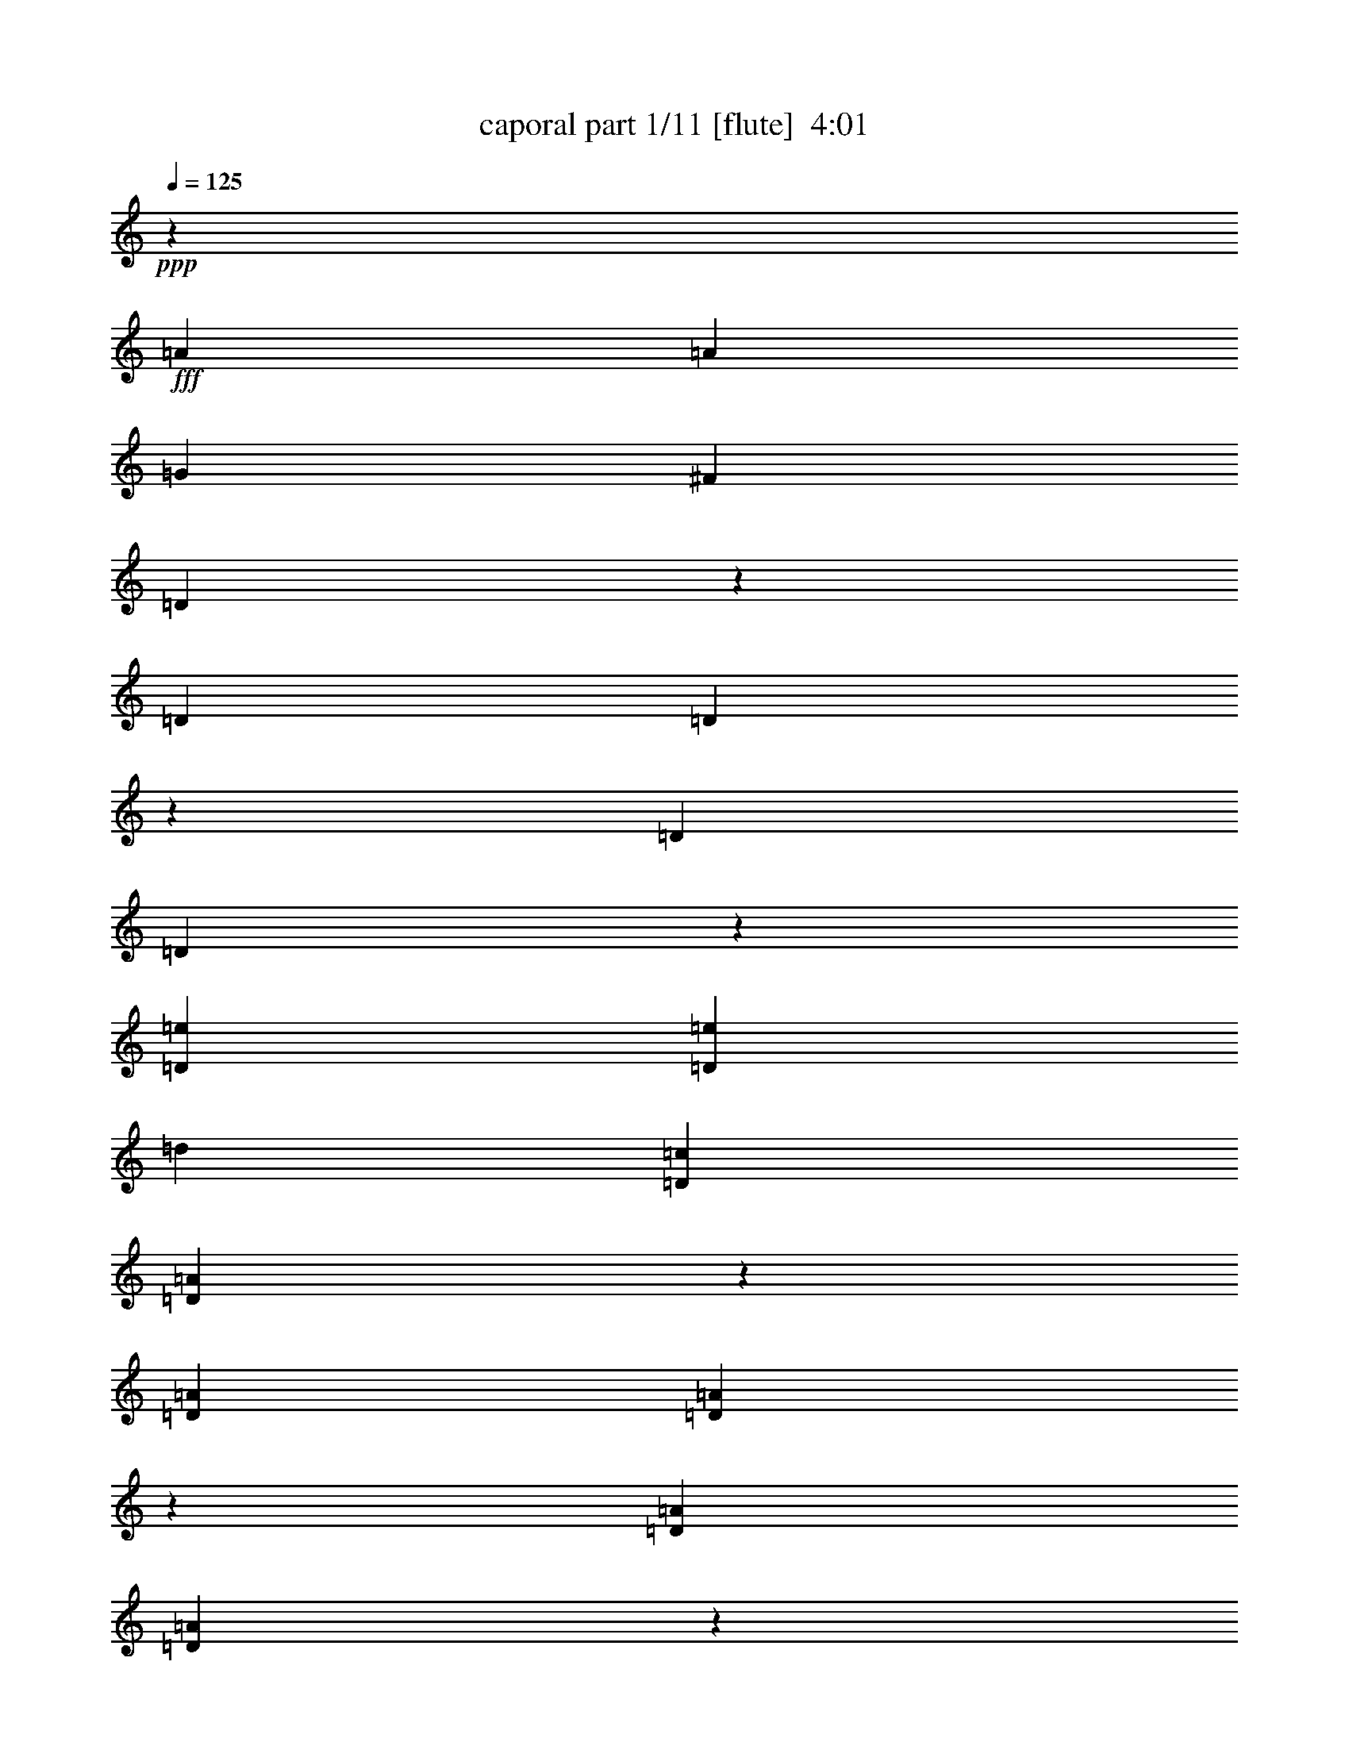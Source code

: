 % Produced with Bruzo's Transcoding Environment
% Transcribed by  Bruzo

X:1
T:  caporal part 1/11 [flute]  4:01
Z: Transcribed with BruTE 64
L: 1/4
Q: 125
K: C
+ppp+
z40603/29200
+fff+
[=A2783/5840]
[=A6501/14600]
[=G13003/29200]
[^F6501/14600]
[=D283/584]
z798/1825
[=D6501/14600]
[=D2511/5840]
z14363/29200
[=D6501/14600]
[=D2557/5840]
z661/1460
[=D2783/5840=e2783/5840]
[=D13003/29200=e13003/29200]
[=d6501/14600]
[=D13003/29200=c13003/29200]
[=D14157/29200=A14157/29200]
z319/730
[=D13003/29200=A13003/29200]
[=D6281/14600=A6281/14600]
z2871/5840
[=D13003/29200=A13003/29200]
[=D1599/3650=A1599/3650]
z181/400
[=D2783/5840=A2783/5840=a2783/5840]
[=D6501/14600=A6501/14600=a6501/14600]
[=g13003/29200]
[=D6501/14600=A6501/14600^f6501/14600]
[=D2833/5840=A2833/5840=d2833/5840]
z12753/29200
[=D6501/14600=A6501/14600=d6501/14600]
[=D1257/2920=A1257/2920=d1257/2920]
z3587/7300
[=D6501/14600=A6501/14600=d6501/14600]
[=D32/73=A32/73=d32/73]
z2641/5840
[=G2783/5840]
[=e1303/2920]
z519/1168
+ff+
[=G13003/29200]
[=e3543/7300]
z2549/5840
[=G13003/29200]
[=e12577/29200]
z717/1460
[=G13003/29200]
+f+
[=e12807/29200]
z6599/14600
[=G2783/5840]
[=e13037/29200]
z1621/3650
[=G6501/14600]
[=e709/1460]
z6369/14600
+mf+
[=G6501/14600]
[=e2517/5840]
z14333/29200
[=G6501/14600]
[=e2563/5840]
z1319/2920
+fff+
[=e2783/5840]
[=e2609/5840]
z162/365
[=e13003/29200]
[=e2783/5840]
[=d6501/14600]
[=e13003/29200]
[=e787/1825]
z573/1168
[^f13003/29200]
[=g6501/14600]
[=b13003/29200]
[=e2783/5840]
[=e3263/7300]
z12953/29200
[=e6501/14600]
[=e2783/5840]
[=d13003/29200]
[=e6501/14600]
[=e63/146]
z7159/14600
[=e6501/14600]
[=d13003/29200]
[=c'6501/14600]
[=b2783/5840]
[=b653/1460]
z2589/5840
[=b13003/29200]
[=b2783/5840]
[=a6501/14600]
[=b13003/29200]
[=b12607/29200]
z1431/2920
[=d13003/29200]
[=c'6501/14600]
[=b13003/29200]
[=a2783/5840]
[=a179/400]
z6469/14600
[=d6501/14600]
[=d2783/5840]
[=d13003/29200]
[=a6501/14600]
[=a2523/5840]
z14303/29200
[=a6501/14600]
[=g13003/29200]
[^f6501/14600]
[=e2783/5840]
[=e523/1168]
z1293/2920
[=e13003/29200]
[=e2783/5840]
[=d6501/14600]
[=e13003/29200]
[=e6311/14600]
z2859/5840
[^f13003/29200]
[=g6501/14600]
[=b13003/29200]
[=e2783/5840]
[=e6541/14600]
z12923/29200
[=e6501/14600]
[=e2783/5840]
[=d13003/29200]
[=e6501/14600]
[=e1263/2920]
z893/1825
[=e6501/14600]
[=d13003/29200]
[=c'6501/14600]
[=b2783/5840]
[=b1309/2920]
z2583/5840
[=b13003/29200]
[=b2783/5840]
[=a6501/14600]
[=b13003/29200]
[=b12637/29200]
z357/730
[=d13003/29200]
[=c'6501/14600]
[=b13003/29200]
[=a2053/5840]
z/8
[=a13097/29200]
z3227/7300
[=d6501/14600]
[=d2053/5840]
z/8
[=d13003/29200]
[=a6501/14600]
[=a2529/5840]
z14273/29200
[=d6501/14600]
[=d13003/29200]
[=d6501/14600]
[=c'2053/5840]
z/8
[=c'2621/5840]
z129/292
[=c'13003/29200]
[=c'2053/5840]
z/8
[=b6501/14600]
[=c'13003/29200]
[=c'3163/7300]
z2853/5840
[=b13003/29200]
[=a6501/14600]
[=g13003/29200]
[^f2053/5840]
z/8
[^f1639/3650]
z12893/29200
[^f6501/14600]
[^f2053/5840]
z/8
[=e13003/29200]
[^f6501/14600]
[^f633/1460]
z7129/14600
[=e6501/14600]
[^f13003/29200]
[=g6501/14600]
[=a2053/5840]
z/8
[=a164/365]
z2577/5840
[=a13003/29200]
[=a2053/5840]
z/8
[=b6501/14600]
[=c'13003/29200]
[=c'12667/29200]
z285/584
[=b13003/29200]
[=a6501/14600]
[=g13003/29200]
[^f2053/5840]
z/8
[^f13127/29200]
z6439/14600
[^f6501/14600]
[^f2053/5840]
z/8
[=e13003/29200]
[^f6501/14600]
[^f507/1168]
z14243/29200
[=e1169/3650]
z/8
[^f13003/29200]
[=g6501/14600]
[=e2053/5840=g2053/5840]
z/8
[=e1131/2920=g1131/2920]
z2939/5840
[=e13003/29200=g13003/29200]
[=e2053/5840=g2053/5840]
z/8
[=d1169/3650^f1169/3650]
z/8
[=e13003/29200=g13003/29200]
[=e6341/14600=g6341/14600]
z39/80
[=e9353/29200=g9353/29200]
z/8
[=d6501/14600^f6501/14600]
[=e13003/29200=c'13003/29200]
[=d2053/5840=b2053/5840]
z/8
[=d11317/29200=b11317/29200]
z918/1825
[=d6501/14600=b6501/14600]
[=d2053/5840=b2053/5840]
z/8
[=c9353/29200=a9353/29200]
z/8
[=d6501/14600=b6501/14600]
[=d1269/2920=b1269/2920]
z3557/7300
[=d1169/3650]
z/8
[=c13003/29200=c'13003/29200]
[=B6501/14600=b6501/14600]
[=A2053/5840=a2053/5840]
z/8
[=A453/1168=a453/1168]
z367/730
[=d13003/29200]
[=d2053/5840]
z/8
[=d1169/3650]
z/8
[=A13003/29200=a13003/29200]
[=A12697/29200=a12697/29200]
z711/1460
[=G9353/29200=g9353/29200]
z/8
[^F6501/14600^f6501/14600]
[=d13003/29200]
[=A2053/5840=a2053/5840]
z/8
[=A2833/7300=a2833/7300]
z201/400
[=d6501/14600]
[=d2053/5840]
z/8
[=d9353/29200]
z/8
[=A6501/14600=a6501/14600]
[=A2541/5840=a2541/5840]
z14213/29200
[=G1169/3650=g1169/3650]
z/8
[^F13003/29200^f13003/29200]
[=d6501/14600]
[=e2053/5840=g2053/5840]
z/8
[=e567/1460=g567/1460]
z2933/5840
[=e13003/29200=g13003/29200]
[=e2053/5840=g2053/5840]
z/8
[=d1169/3650^f1169/3650]
z/8
[=e13003/29200=g13003/29200]
[=e1589/3650=g1589/3650]
z2841/5840
[=e9353/29200=g9353/29200]
z/8
[=d6501/14600^f6501/14600]
[=e13003/29200=c'13003/29200]
[=d2053/5840=b2053/5840]
z/8
[=d11347/29200=b11347/29200]
z7329/14600
[=d6501/14600=b6501/14600]
[=d2053/5840=b2053/5840]
z/8
[=c9353/29200=a9353/29200]
z/8
[=d6501/14600=b6501/14600]
[=d159/365=b159/365]
z7099/14600
[=d1169/3650]
z/8
[=c13003/29200=c'13003/29200]
[=B6501/14600=b6501/14600]
[=A2053/5840=a2053/5840]
z/8
[=A2271/5840=a2271/5840]
z293/584
[=d13003/29200]
[=d2053/5840]
z/8
[=d1169/3650]
z/8
[=A13003/29200=a13003/29200]
[=A12727/29200=a12727/29200]
z1419/2920
[=G9353/29200=g9353/29200]
z/8
[^F6501/14600^f6501/14600]
[=d13003/29200]
[=A2053/5840=a2053/5840]
z/8
[=A5681/14600=a5681/14600]
z14643/29200
[=d6501/14600]
[=d2053/5840]
z/8
[=d9353/29200]
z/8
[=A6501/14600=a6501/14600]
[=A2547/5840=a2547/5840]
z14183/29200
[=G1169/3650=g1169/3650]
z/8
[^F13003/29200^f13003/29200]
[=d6501/14600]
[=B,2053/5840=G2053/5840=e2053/5840]
z/8
+ff+
[=B,2639/5840=G2639/5840=e2639/5840]
z1281/2920
[=B,13003/29200=G13003/29200=e13003/29200]
[=B,782/1825=G782/1825=e782/1825]
z2881/5840
+f+
[=B,13003/29200=G13003/29200=e13003/29200]
[=B,6371/14600=G6371/14600=e6371/14600]
z567/1168
[=B,13003/29200=G13003/29200=e13003/29200]
[=B,3243/7300=G3243/7300=e3243/7300]
z13033/29200
+mf+
[=B,2053/5840=G2053/5840=e2053/5840]
z/8
[=B,6601/14600=G6601/14600=e6601/14600]
z12803/29200
[=B,6501/14600=G6501/14600=e6501/14600]
+mp+
[=B,313/730=G313/730=e313/730]
z7199/14600
[=B,6501/14600=G6501/14600=e6501/14600]
[=B,255/584=G255/584=e255/584]
z1771/3650
+p+
[=B,6501/14600=G6501/14600=e6501/14600]
[=B,649/1460=G649/1460=e649/1460]
z521/1168
+fff+
[=E,2053/5840=E2053/5840]
z/8
[=E,1321/2920=E1321/2920]
z2559/5840
[=E,13003/29200=E13003/29200]
[=E,2053/5840=E2053/5840]
z/8
[=D,6501/14600=D6501/14600]
[=E,13003/29200=E13003/29200]
[=E,12757/29200=E12757/29200]
z177/365
[^F,13003/29200^F13003/29200]
[=G,6501/14600=G6501/14600]
[=B,13003/29200=B13003/29200]
[=E2053/5840=e2053/5840]
z/8
[=E13217/29200=e13217/29200]
z3197/7300
[=E6501/14600=e6501/14600]
[=E2053/5840=e2053/5840]
z/8
[=D13003/29200=d13003/29200]
[=E6501/14600=e6501/14600]
[=E2553/5840=e2553/5840]
z14153/29200
[=E6501/14600=e6501/14600]
[=D13003/29200=d13003/29200]
[=C6501/14600=c6501/14600]
[=B,2053/5840=B2053/5840]
z/8
[=B,529/1168=B529/1168]
z639/1460
[=B,13003/29200=B13003/29200]
[=B,2053/5840=B2053/5840]
z/8
[=A,6501/14600=A6501/14600]
[=B,13003/29200=B13003/29200]
[=B,3193/7300=B3193/7300]
z2829/5840
[=D13003/29200=d13003/29200]
[=C6501/14600=c6501/14600]
[=B,13003/29200=B13003/29200]
[=A,6501/14600=A6501/14600]
[=A,2829/5840=A2829/5840]
z12773/29200
[=D6501/14600=d6501/14600]
[=D13003/29200=d13003/29200]
[=D2783/5840=d2783/5840]
[=A,6501/14600=A6501/14600]
[=A,639/1460=A639/1460]
z529/1168
[=A,2783/5840=A2783/5840]
[=G,13003/29200=G13003/29200]
[^F,6501/14600^F6501/14600]
[=E,13003/29200=E13003/29200]
[=E,1769/3650=E1769/3650]
z2553/5840
[=E,13003/29200=E13003/29200]
[=E,6501/14600=E6501/14600]
[=D,2783/5840=D2783/5840]
[=E,13003/29200=E13003/29200]
[=E,12787/29200=E12787/29200]
z6609/14600
[^F,2783/5840^F2783/5840]
[=G,6501/14600=G6501/14600]
[=B,13003/29200=B13003/29200]
[=E6501/14600=e6501/14600]
[=E177/365=e177/365]
z6379/14600
[=E6501/14600=e6501/14600]
[=E13003/29200=e13003/29200]
[=D2783/5840=d2783/5840]
[=E6501/14600=e6501/14600]
[=E2559/5840=e2559/5840]
z1321/2920
[=E2783/5840=e2783/5840]
[=D13003/29200=d13003/29200]
[=C6501/14600=c6501/14600]
[=B,13003/29200=B13003/29200]
[=B,14167/29200=B14167/29200]
z255/584
[=B,13003/29200=B13003/29200]
[=B,6501/14600=B6501/14600]
[=A,2783/5840=A2783/5840]
[=B,13003/29200=B13003/29200]
[=B,6401/14600=B6401/14600]
z13203/29200
[=D2783/5840=d2783/5840]
[=C6501/14600=c6501/14600]
[=B,13003/29200=B13003/29200]
[=A,6501/14600=A6501/14600]
[=A,567/1168=A567/1168]
z12743/29200
[=D6501/14600=d6501/14600]
[=D13003/29200=d13003/29200]
[=D2783/5840=d2783/5840]
[=A,6501/14600=A6501/14600]
[=A,1281/2920=A1281/2920]
z2639/5840
[=D2783/5840=d2783/5840]
[=D13003/29200=d13003/29200]
[=D6501/14600=d6501/14600]
[=C13003/29200=c13003/29200]
[=C7091/14600=c7091/14600]
z2547/5840
[=C13003/29200=c13003/29200]
[=C6501/14600=c6501/14600]
[=B,2783/5840=B2783/5840]
[=C13003/29200=c13003/29200]
[=C12817/29200=c12817/29200]
z3297/7300
[=B,2783/5840=B2783/5840]
[=A,6501/14600=A6501/14600]
[=G,13003/29200=G13003/29200]
[^F,6501/14600^F6501/14600]
[^F,1419/2920^F1419/2920]
z1591/3650
[^F,6501/14600^F6501/14600]
[^F,13003/29200^F13003/29200]
[=E,2783/5840=E2783/5840]
[^F,6501/14600^F6501/14600]
[^F,513/1168^F513/1168]
z659/1460
[=E,2783/5840=E2783/5840]
[^F,13003/29200^F13003/29200]
[=G,6501/14600=G6501/14600]
[=A,13003/29200=A13003/29200]
[=A,14197/29200=A14197/29200]
z159/365
[=A,13003/29200=A13003/29200]
[=A,6501/14600=A6501/14600]
[=B,2783/5840=B2783/5840]
[=C13003/29200=c13003/29200]
[=C802/1825=c802/1825]
z13173/29200
[=B,2783/5840=B2783/5840]
[=A,6501/14600=A6501/14600]
[=G,13003/29200=G13003/29200]
[^F,6501/14600^F6501/14600]
[^F,2841/5840^F2841/5840]
z12713/29200
[^F,6501/14600^F6501/14600]
[^F,13003/29200^F13003/29200]
[=E,2783/5840=E2783/5840]
[^F,6501/14600^F6501/14600]
[^F,321/730^F321/730]
z2633/5840
[=E,2053/5840=E2053/5840]
z/8
[^F,9353/29200^F9353/29200]
z/8
[=G,6501/14600=G6501/14600]
[=G13003/29200=e13003/29200]
[=G12387/29200=e12387/29200]
z1453/2920
[=G13003/29200=e13003/29200]
[=G6501/14600=e6501/14600]
[^F2053/5840=d2053/5840]
z/8
[=G9353/29200=e9353/29200]
z/8
[=G12847/29200=e12847/29200]
z6579/14600
[=G2053/5840=e2053/5840]
z/8
[^F1169/3650=d1169/3650]
z/8
[=E13003/29200=c13003/29200]
[=D6501/14600=B6501/14600]
[=D2479/5840=B2479/5840]
z14523/29200
[=D6501/14600=B6501/14600]
[=D13003/29200=B13003/29200]
[=C2053/5840=A2053/5840]
z/8
[=D1169/3650=B1169/3650]
z/8
[=D2571/5840=B2571/5840]
z263/584
[=D2053/5840=d2053/5840]
z/8
[=C9353/29200=c9353/29200]
z/8
[=B,6501/14600=B6501/14600]
[=A,13003/29200=A13003/29200]
[=A,6201/14600=A6201/14600]
z2903/5840
[=D13003/29200=d13003/29200]
[=D6501/14600=d6501/14600]
[=D2053/5840=d2053/5840]
z/8
[=A,9353/29200=A9353/29200]
z/8
[=A,6431/14600=A6431/14600]
z13143/29200
[=G,2053/5840=G2053/5840]
z/8
[^F,1169/3650^F1169/3650]
z/8
[=D13003/29200]
[=A,6501/14600=A6501/14600]
[=A,17/40=A17/40]
z3627/7300
[=D6501/14600=d6501/14600]
[=D13003/29200=d13003/29200]
[=D2053/5840=d2053/5840]
z/8
[=A,1169/3650=A1169/3650]
z/8
[=A,1287/2920=A1287/2920]
z2627/5840
[=G,2053/5840=G2053/5840]
z/8
[^F,9353/29200^F9353/29200]
z/8
[=D6501/14600]
[=G13003/29200=e13003/29200]
[=G12417/29200=e12417/29200]
z145/292
[=G13003/29200=e13003/29200]
[=G6501/14600=e6501/14600]
[^F2053/5840=d2053/5840]
z/8
[=G9353/29200=e9353/29200]
z/8
[=G12877/29200=e12877/29200]
z1641/3650
[=G2053/5840=e2053/5840]
z/8
[^F1169/3650=d1169/3650]
z/8
[=E13003/29200=c13003/29200]
[=D6501/14600=B6501/14600]
[=D497/1168=B497/1168]
z14493/29200
[=D6501/14600=B6501/14600]
[=D13003/29200=B13003/29200]
[=C2053/5840=A2053/5840]
z/8
[=D1169/3650=B1169/3650]
z/8
[=D2577/5840=B2577/5840]
z164/365
[=D2053/5840=d2053/5840]
z/8
[=C9353/29200=c9353/29200]
z/8
[=B,6501/14600=B6501/14600]
[=A,13003/29200=A13003/29200]
[=A,777/1825=A777/1825]
z2897/5840
[=D13003/29200=d13003/29200]
[=D6501/14600=d6501/14600]
[=D2053/5840=d2053/5840]
z/8
[=A,9353/29200=A9353/29200]
z/8
[=A,3223/7300=A3223/7300]
z13113/29200
[=G,2053/5840=G2053/5840]
z/8
[^F,1169/3650^F1169/3650]
z/8
[=D13003/29200]
[=A,6501/14600=A6501/14600]
[=A,311/730=A311/730]
z7239/14600
[=D6501/14600=d6501/14600]
[=D13003/29200=d13003/29200]
[=D2053/5840=d2053/5840]
z/8
[=A,1169/3650=A1169/3650]
z/8
[=A,129/292=A129/292]
z2621/5840
[=G,2053/5840=G2053/5840]
z/8
[^F,9353/29200^F9353/29200]
z/8
[=D6501/14600]
[=G,13003/29200=B,13003/29200=E13003/29200]
[=G,12447/29200=B,12447/29200=E12447/29200]
z1447/2920
[=G,13003/29200=B,13003/29200=E13003/29200]
[=G,12677/29200=B,12677/29200=E12677/29200]
z178/365
[=G,13003/29200=B,13003/29200=E13003/29200]
[=G,12907/29200=B,12907/29200=E12907/29200]
z6549/14600
+ff+
[=G,2053/5840=B,2053/5840=E2053/5840]
z/8
[=G,13137/29200=B,13137/29200=E13137/29200]
z3217/7300
[=G,6501/14600=B,6501/14600=E6501/14600]
[=G,2491/5840=B,2491/5840=E2491/5840]
z14463/29200
+f+
[=G,6501/14600=B,6501/14600=E6501/14600]
[=G,2537/5840=B,2537/5840=E2537/5840]
z14233/29200
[=G,6501/14600=B,6501/14600=E6501/14600]
+mf+
[=G,2583/5840=B,2583/5840=E2583/5840]
z1309/2920
[=G,2053/5840=B,2053/5840=E2053/5840]
z/8
[=G,2629/5840=B,2629/5840=E2629/5840]
z643/1460
+f+
[=G,13003/29200=B,13003/29200=E13003/29200]
+mf+
[=G,6231/14600=B,6231/14600=E6231/14600]
z8
z2
+fff+
[=C1757/7300^G1757/7300]
[^A,1209/5840=G1209/5840]
[=C3501/14600^G3501/14600]
z6913/29200
[^D2931/14600=c2931/14600]
z357/1460
[=D9353/29200^A9353/29200]
z/8
[^A,23267/29200=G23267/29200]
z/8
[^A,941/3650=G941/3650]
z/8
[^G,1399/7300=F1399/7300=G,1399/7300-^D1399/7300-]
+ppp+
[=G,2323/3650^D2323/3650]
z/8
+fff+
[=G10721/14600^d10721/14600]
z/8
[=G1399/7300=f1399/7300=F1399/7300-=d1399/7300-]
+ppp+
[=F2791/14600=d2791/14600]
z/8
+fff+
[^D6957/29200=c6957/29200]
[^C1209/5840^A1209/5840]
[^D701/2920=c701/2920]
z1381/5840
[=F587/2920=d587/2920]
z7133/29200
[^G2323/7300^d2323/7300]
z371/2920
[^A1813/5840=g1813/5840]
z1969/14600
[=c1753/7300^g1753/7300]
z6903/29200
[^A1209/5840=g1209/5840]
[^G6957/29200=f6957/29200]
[^A1129/5840=g1129/5840]
z3679/14600
[=c5417/29200^g5417/29200]
z1517/5840
[^G221/730=f221/730]
z203/1168
[^D2133/1168=c2133/1168]
z63/146
[=C1209/5840^G1209/5840]
[^A,3479/14600=G3479/14600]
[=C2711/14600^G2711/14600]
z379/1460
[^D351/1460=c351/1460]
z1379/5840
[=D9353/29200^A9353/29200]
z/8
[^A,4471/5840=G4471/5840]
z/8
[^A,211/730=G211/730]
z/8
[^G,1399/7300=F1399/7300=G,1399/7300-^D1399/7300-]
+ppp+
[=G,2323/3650^D2323/3650]
z/8
+fff+
[=G10721/14600^d10721/14600]
z/8
[=G1399/7300=f1399/7300=F1399/7300-=d1399/7300-]
+ppp+
[=F2791/14600=d2791/14600]
z/8
+fff+
[^D1209/5840=c1209/5840]
[^C6957/29200^A6957/29200]
[^D543/2920=c543/2920]
z7573/29200
[=G7027/29200^d7027/29200]
z861/3650
[=F482/1825=d482/1825]
z529/2920
[=D4417/5840^A4417/5840]
z49/365
[=C2501/5840^G2501/5840]
z1491/5840
[=C631/1460^G631/1460]
z367/1460
[=C2551/2920^G2551/2920]
z1441/2920
[=C1209/5840^G1209/5840]
[^A,3479/14600=G3479/14600]
[=C5437/29200^G5437/29200]
z1513/5840
[^D1407/5840=c1407/5840]
z86/365
[=D9353/29200^A9353/29200]
z/8
[^A,4471/5840=G4471/5840]
z/8
[^A,211/730=G211/730]
z/8
[^G,1399/7300=F1399/7300=G,1399/7300-^D1399/7300-]
+ppp+
[=G,2323/3650^D2323/3650]
z/8
+fff+
[=G10721/14600^d10721/14600]
z/8
[=G1399/7300=f1399/7300=F1399/7300-=d1399/7300-]
+ppp+
[=F577/1825=d577/1825]
+fff+
[^D1209/5840=c1209/5840]
[^C6957/29200^A6957/29200]
[^D1089/5840=c1089/5840]
z3779/14600
[=G3521/14600^d3521/14600]
z6873/29200
[=F7727/29200=d7727/29200]
z211/1168
[^A1209/5840=g1209/5840]
[=c3479/14600^g3479/14600]
[^A9097/29200=g9097/29200]
z781/5840
[^A887/2920=g887/2920]
z1009/5840
[=c773/2920^g773/2920]
z5273/29200
[^A9327/29200=g9327/29200]
z147/1168
[^D2481/1168=c2481/1168]
z3563/5840
[=C1209/5840^G1209/5840]
[^A,3479/14600=G3479/14600]
[=C2841/14600^G2841/14600]
z183/730
[^D1091/5840=c1091/5840]
z1887/7300
[=D2053/5840^A2053/5840]
z/8
[^A,4471/5840=G4471/5840]
z/8
[^A,11177/29200=G11177/29200]
[^G,1399/7300=F1399/7300=G,1399/7300-^D1399/7300-]
+ppp+
[=G,19497/29200^D19497/29200]
z/8
+fff+
[=G2053/2920^d2053/2920]
z/8
[=G1399/7300=f1399/7300=F1399/7300-=d1399/7300-]
+ppp+
[=F3247/14600=d3247/14600]
z/8
+fff+
[^D1209/5840=c1209/5840]
[^C6957/29200^A6957/29200]
[^D569/2920=c569/2920]
z7313/29200
[=G2731/14600^d2731/14600]
z377/1460
[=F1777/5840=d1777/5840]
z503/2920
[=D4469/5840^A4469/5840]
z183/1460
[=C2553/5840^G2553/5840]
z1439/5840
[=C161/365^G161/365]
z177/730
[=C4789/5840^G4789/5840]
z493/1168
+ff+
[=a/8]
+fff+
[^d1209/5840]
[=f3479/14600]
[=f9347/29200]
z731/5840
[^d114/365]
z3883/29200
[=c6957/29200]
[=c3479/14600]
[=c969/3650]
z105/584
[^d187/584]
z3653/29200
[=f3193/7300]
z1797/7300
[=f12887/29200]
z7073/29200
[=f25777/29200]
z1323/2920
[^d3479/14600]
[^d6957/29200]
[^d9353/29200]
z/8
[=c9127/29200]
z155/1168
[^A3479/14600]
[^A1209/5840]
[^A542/1825]
z5243/29200
[=c1169/3650]
z/8
[^d639/1460]
z359/1460
[^d2579/5840]
z1413/5840
[^d5157/5840]
z13223/29200
[=F6957/29200=c6957/29200]
[^D3479/14600^A3479/14600]
[=F357/1825=c357/1825]
z729/2920
[^G1097/5840^d1097/5840]
z3759/14600
[^F3541/14600=d3541/14600]
z74/365
[^D5817/7300^A5817/7300]
z/8
[=C31037/29200=G31037/29200]
z8883/29200
[=C31267/29200=G31267/29200]
z387/1460
[=F3479/14600=c3479/14600]
[^D6957/29200^A6957/29200]
[=F143/730=c143/730]
z7283/29200
[^G1373/7300^d1373/7300]
z751/2920
[^F709/2920=d709/2920]
z81/400
[^D10721/14600^A10721/14600]
z/8
[^C1133/5840^G1133/5840=C1133/5840-=G1133/5840-]
+ppp+
[=C5441/5840=G5441/5840]
z355/1168
+fff+
[=C1251/1168=G1251/1168]
z7733/29200
[^d6957/29200]
[=f3479/14600]
[=f1169/3650]
z/8
[^d183/584]
z3853/29200
[=c6957/29200]
[=c1209/5840]
[=c1739/5840]
z261/1460
[^d9353/29200]
z/8
[=f6401/14600]
z3579/14600
[=f12917/29200]
z7043/29200
[=f25807/29200]
z33/73
[^d3479/14600]
[^d6957/29200]
[^d9353/29200]
z/8
[=c9157/29200]
z769/5840
[^A3479/14600]
[^A1209/5840]
[^A4351/14600]
z5213/29200
[=c1169/3650]
z/8
[^d1281/2920]
z143/584
[^d517/1168]
z1407/5840
[^d5163/5840]
z13193/29200
[=F6957/29200=c6957/29200]
[^D3479/14600^A3479/14600]
[=F2871/14600=c2871/14600]
z363/1460
[^G1103/5840^d1103/5840]
z468/1825
[^F889/3650=d889/3650]
z589/2920
[^D5817/7300^A5817/7300]
z/8
[=C34717/29200=G34717/29200]
z5203/29200
[=C35357/29200=G35357/29200]
z/8
[=F3479/14600=c3479/14600]
[^D6957/29200^A6957/29200]
[=F115/584=c115/584]
z7253/29200
[^G2761/14600^d2761/14600]
z187/730
[^F89/365=d89/365]
z5883/29200
[^D10721/14600^A10721/14600]
z/8
[=D1133/5840^G1133/5840=C1133/5840-=G1133/5840-]
+ppp+
[=C1453/1460=G1453/1460]
z351/1460
+fff+
[=C6261/5840=G6261/5840]
z7703/29200
[=C25147/29200=G25147/29200]
z14773/29200
[=C25377/29200=G25377/29200]
z14543/29200
[=C25607/29200=G25607/29200]
z14313/29200
[=C6003/7300=G6003/7300]
z2999/5840
[^D4999/1460]
z34657/7300
[=e6501/14600]
[=e631/1460]
z7149/14600
[=e6501/14600]
[=e13003/29200]
[=d6501/14600]
[=e2783/5840]
[=e327/730]
z517/1168
[^f13003/29200]
[=g2783/5840]
[=b6501/14600]
[=e13003/29200]
[=e12627/29200]
z1429/2920
[=e13003/29200]
[=e6501/14600]
[=d13003/29200]
[=e2783/5840]
[=e13087/29200]
z6459/14600
[=e6501/14600]
[=d2783/5840]
[=c'13003/29200]
[=b6501/14600]
[=b2527/5840]
z14283/29200
[=b6501/14600]
[=b13003/29200]
[=a6501/14600]
[=b2053/5840]
z/8
[=b2619/5840]
z1291/2920
[=d13003/29200]
[=c'2053/5840]
z/8
[=b6501/14600]
[=a13003/29200]
[=a6321/14600]
z571/1168
[=d13003/29200]
[=d6501/14600]
[=d13003/29200]
[=a2053/5840]
z/8
[=a6551/14600]
z12903/29200
[=a6501/14600]
[=g2053/5840]
z/8
[^f13003/29200]
[=e6501/14600]
[=e253/584]
z3567/7300
[=e6501/14600]
[=e13003/29200]
[=d6501/14600]
[=e2053/5840]
z/8
[=e1311/2920]
z2579/5840
[^f13003/29200]
[=g2053/5840]
z/8
[=b6501/14600]
[=e13003/29200]
[=e12657/29200]
z713/1460
[=e13003/29200]
[=e6501/14600]
[=d13003/29200]
[=e2053/5840]
z/8
[=e13117/29200]
z1611/3650
[=e6501/14600]
[=d2053/5840]
z/8
[=c'13003/29200]
[=b6501/14600]
[=b2533/5840]
z14253/29200
[=b6501/14600]
[=b13003/29200]
[=a6501/14600]
[=b2053/5840]
z/8
[=b525/1168]
z161/365
[=d13003/29200]
[=c'2053/5840]
z/8
[=b6501/14600]
[=a13003/29200]
[=a792/1825]
z2849/5840
[=d13003/29200]
[=d6501/14600]
[=d13003/29200]
[=a2053/5840]
z/8
[=a3283/7300]
z12873/29200
[=d6501/14600]
[=d2053/5840]
z/8
[=d13003/29200]
[=c'6501/14600]
[=c'317/730]
z7119/14600
[=c'6501/14600]
[=c'13003/29200]
[=b6501/14600]
[=c'2053/5840]
z/8
[=c'9/20]
z2573/5840
[=b13003/29200]
[=a2053/5840]
z/8
[=g6501/14600]
[^f13003/29200]
[^f12687/29200]
z1423/2920
[^f13003/29200]
[^f6501/14600]
[=e13003/29200]
[^f2053/5840]
z/8
[^f13147/29200]
z6429/14600
[=e6501/14600]
[^f2053/5840]
z/8
[=g13003/29200]
[=a6501/14600]
[=a2539/5840]
z14223/29200
[=a6501/14600]
[=a13003/29200]
[=b6501/14600]
[=c'2053/5840]
z/8
[=c'2631/5840]
z257/584
[=b13003/29200]
[=a2053/5840]
z/8
[=g6501/14600]
[^f13003/29200]
[^f87/200]
z2843/5840
[^f13003/29200]
[^f6501/14600]
[=e13003/29200]
[^f2053/5840]
z/8
[^f6581/14600]
z12843/29200
[=e6501/14600]
[^f2053/5840]
z/8
[=g13003/29200]
[=e6501/14600=g6501/14600]
[=e1271/2920=g1271/2920]
z888/1825
[=e1169/3650=g1169/3650]
z/8
[=e13003/29200=g13003/29200]
[=d6501/14600^f6501/14600]
[=e2053/5840=g2053/5840]
z/8
[=e2269/5840=g2269/5840]
z733/1460
[=e13003/29200=g13003/29200]
[=d2053/5840^f2053/5840]
z/8
[=e1169/3650=c'1169/3650]
z/8
[=d13003/29200=b13003/29200]
[=d12717/29200=b12717/29200]
z71/146
[=d9353/29200=b9353/29200]
z/8
[=d6501/14600=b6501/14600]
[=c13003/29200=a13003/29200]
[=d2053/5840=b2053/5840]
z/8
[=d1419/3650=b1419/3650]
z14653/29200
[=d6501/14600]
[=c2053/5840=c'2053/5840]
z/8
[=B9353/29200=b9353/29200]
z/8
[=A6501/14600=a6501/14600]
[=A509/1168=a509/1168]
z14193/29200
[=d1169/3650]
z/8
[=d13003/29200]
[=d6501/14600]
[=A2053/5840=a2053/5840]
z/8
[=A142/365=a142/365]
z2929/5840
[=G13003/29200=g13003/29200]
[^F2053/5840^f2053/5840]
z/8
[=d1169/3650]
z/8
[=A13003/29200=a13003/29200]
[=A3183/7300=a3183/7300]
z2837/5840
[=d9353/29200]
z/8
[=d6501/14600]
[=d13003/29200]
[=A2053/5840=a2053/5840]
z/8
[=A11367/29200=a11367/29200]
z7319/14600
[=G6501/14600=g6501/14600]
[^F2053/5840^f2053/5840]
z/8
[=d9353/29200]
z/8
[=e6501/14600=g6501/14600]
[=e637/1460=g637/1460]
z7089/14600
[=e1169/3650=g1169/3650]
z/8
[=e13003/29200=g13003/29200]
[=d6501/14600^f6501/14600]
[=e2053/5840=g2053/5840]
z/8
[=e455/1168=g455/1168]
z1463/2920
[=e13003/29200=g13003/29200]
[=d2053/5840^f2053/5840]
z/8
[=e1169/3650=c'1169/3650]
z/8
[=d13003/29200=b13003/29200]
[=d12747/29200=b12747/29200]
z1417/2920
[=d9353/29200=b9353/29200]
z/8
[=d6501/14600=b6501/14600]
[=c13003/29200=a13003/29200]
[=d2053/5840=b2053/5840]
z/8
[=d5691/14600=b5691/14600]
z14623/29200
[=d6501/14600]
[=c2053/5840=c'2053/5840]
z/8
[=B9353/29200=b9353/29200]
z/8
[=A6501/14600=a6501/14600]
[=A2551/5840=a2551/5840]
z14163/29200
[=d1169/3650]
z/8
[=d13003/29200]
[=d6501/14600]
[=A2053/5840=a2053/5840]
z/8
[=A1139/2920=a1139/2920]
z2923/5840
[=G13003/29200=g13003/29200]
[^F2053/5840^f2053/5840]
z/8
[=d1169/3650]
z/8
[=A13003/29200=a13003/29200]
[=A6381/14600=a6381/14600]
z2831/5840
[=d9353/29200]
z/8
[=d6501/14600]
[=d13003/29200]
[=A2053/5840=a2053/5840]
z/8
[=A11397/29200=a11397/29200]
z913/1825
[=G6501/14600=g6501/14600]
[^F2053/5840^f2053/5840]
z/8
[=d9353/29200]
z/8
[=B,6501/14600=G6501/14600=e6501/14600]
+ff+
[=B,1277/2920=G1277/2920=e1277/2920]
z3537/7300
[=B,6501/14600=G6501/14600=e6501/14600]
[=B,65/146=G65/146=e65/146]
z2601/5840
+f+
[=B,2053/5840=G2053/5840=e2053/5840]
z/8
[=B,1323/2920=G1323/2920=e1323/2920]
z7/16
[=B,13003/29200=G13003/29200=e13003/29200]
[=B,12547/29200=G12547/29200=e12547/29200]
z1437/2920
+mf+
[=B,13003/29200=G13003/29200=e13003/29200]
[=B,12777/29200=G12777/29200=e12777/29200]
z3307/7300
[=B,2783/5840=G2783/5840=e2783/5840]
+mp+
[=B,13007/29200=G13007/29200=e13007/29200]
z6499/14600
[=B,6501/14600=G6501/14600=e6501/14600]
[=B,283/584=G283/584=e283/584]
z798/1825
+fff+
[=B,6501/14600=G6501/14600=e6501/14600]
[=B,13003/29200=G13003/29200=e13003/29200]
[=B,2783/5840=G2783/5840=e2783/5840]
[=B,3253/7300=G3253/7300=e3253/7300]
z121/16

X:2
T:  caporal part 2/11 [clarinet]  4:01
Z: Transcribed with BruTE 78
L: 1/4
Q: 125
K: C
+ppp+
z120443/29200
+fff+
[=c6501/14600]
[=c13003/29200]
[=B2783/5840]
[=A6501/14600]
[^F2557/5840]
z661/1460
[^F2783/5840]
[^F2603/5840]
z1299/2920
[^F13003/29200]
[^F14157/29200]
z319/730
[^F13003/29200=g13003/29200]
[^F6501/14600=g6501/14600]
[^f2783/5840]
[^F13003/29200=e13003/29200]
[^F1599/3650=c1599/3650]
z181/400
[^F2783/5840=c2783/5840]
[^F6511/14600=c6511/14600]
z12983/29200
[^F6501/14600=c6501/14600]
[^F2833/5840=c2833/5840]
z12753/29200
[^F6501/14600=c6501/14600]
[^F1257/2920=c1257/2920]
z3587/7300
[^F6501/14600=c6501/14600]
[^F32/73=c32/73]
z2641/5840
[=E2783/5840=G2783/5840=g2783/5840]
[=B1303/2920=g1303/2920]
z519/1168
+ff+
[=E13003/29200=G13003/29200=g13003/29200]
[=B3543/7300=g3543/7300]
z2549/5840
[=E13003/29200=G13003/29200=g13003/29200]
[=B12577/29200=g12577/29200]
z717/1460
+f+
[=E13003/29200=G13003/29200=g13003/29200]
[=B12807/29200=g12807/29200]
z6599/14600
[=E2783/5840=G2783/5840=g2783/5840]
[=B13037/29200=g13037/29200]
z1621/3650
[=E6501/14600=G6501/14600=g6501/14600]
+mf+
[=B709/1460=g709/1460]
z6369/14600
[=E6501/14600=G6501/14600=g6501/14600]
[=B2517/5840=g2517/5840]
z14333/29200
[=E6501/14600=G6501/14600=g6501/14600]
[=B2563/5840=g2563/5840]
z1319/2920
+fff+
[=E2783/5840]
[=E2609/5840]
z162/365
[=E13003/29200]
[=E2783/5840]
[=D6501/14600]
[=E13003/29200]
[=E787/1825]
z573/1168
[^F13003/29200]
[=G6501/14600]
[=B13003/29200]
[=e2783/5840]
[=e3263/7300]
z12953/29200
[=e6501/14600]
[=e2783/5840]
[=d13003/29200]
[=e6501/14600]
[=e63/146]
z7159/14600
[=e6501/14600]
[=d13003/29200]
[=c6501/14600]
[=B2783/5840]
[=B653/1460]
z2589/5840
[=B13003/29200]
[=B2783/5840]
[=A6501/14600]
[=B13003/29200]
[=B12607/29200]
z1431/2920
[=d13003/29200]
[=c6501/14600]
[=B13003/29200]
[=A2783/5840]
[=A179/400]
z6469/14600
[=d6501/14600]
[=d2783/5840]
[=d13003/29200]
[=A6501/14600]
[=A2523/5840]
z14303/29200
[=A6501/14600]
[=G13003/29200]
[^F6501/14600]
[=E2783/5840]
[=E523/1168]
z1293/2920
[=E13003/29200]
[=E2783/5840]
[=D6501/14600]
[=E13003/29200]
[=E6311/14600]
z2859/5840
[^F13003/29200]
[=G6501/14600]
[=B13003/29200]
[=e2783/5840]
[=e6541/14600]
z12923/29200
[=e6501/14600]
[=e2783/5840]
[=d13003/29200]
[=e6501/14600]
[=e1263/2920]
z893/1825
[=e6501/14600]
[=d13003/29200]
[=c6501/14600]
[=B2783/5840]
[=B1309/2920]
z2583/5840
[=B13003/29200]
[=B2783/5840]
[=A6501/14600]
[=B13003/29200]
[=B12637/29200]
z357/730
[=d13003/29200]
[=c6501/14600]
[=B13003/29200]
[=A2053/5840]
z/8
[=A13097/29200]
z3227/7300
[=d6501/14600]
[=d2053/5840]
z/8
[=d13003/29200]
[=A6501/14600]
[=A2529/5840]
z14273/29200
[=d6501/14600]
[=d13003/29200]
[=d6501/14600]
[=c2053/5840]
z/8
[=c2621/5840]
z129/292
[=c13003/29200]
[=c2053/5840]
z/8
[=B6501/14600]
[=c13003/29200]
[=c3163/7300]
z2853/5840
[=B13003/29200]
[=A6501/14600]
[=G13003/29200]
[^F2053/5840]
z/8
[^F1639/3650]
z12893/29200
[^F6501/14600]
[^F2053/5840]
z/8
[=E13003/29200]
[^F6501/14600]
[^F633/1460]
z7129/14600
[=E6501/14600]
[^F13003/29200]
[=G6501/14600]
[=A2053/5840]
z/8
[=A164/365]
z2577/5840
[=A13003/29200]
[=A2053/5840]
z/8
[=B6501/14600]
[=c13003/29200]
[=c12667/29200]
z285/584
[=B13003/29200]
[=A6501/14600]
[=G13003/29200]
[^F2053/5840]
z/8
[^F13127/29200]
z6439/14600
[^F6501/14600]
[^F2053/5840]
z/8
[=E13003/29200]
[^F6501/14600]
[^F507/1168]
z14243/29200
[=E1169/3650]
z/8
[^F13003/29200]
[=G6501/14600]
[=G2053/5840=e2053/5840]
z/8
[=G1131/2920=e1131/2920]
z2939/5840
[=G13003/29200=e13003/29200]
[=G2053/5840=e2053/5840]
z/8
[^F1169/3650=d1169/3650]
z/8
[=G13003/29200=e13003/29200]
[=G6341/14600=e6341/14600]
z39/80
[=G9353/29200=e9353/29200]
z/8
[^F6501/14600=d6501/14600]
[=E13003/29200=c13003/29200]
[=D2053/5840=B2053/5840]
z/8
[=D11317/29200=B11317/29200]
z918/1825
[=D6501/14600=B6501/14600]
[=D2053/5840=B2053/5840]
z/8
[=C9353/29200=A9353/29200]
z/8
[=D6501/14600=B6501/14600]
[=D1269/2920=B1269/2920]
z3557/7300
[=D1169/3650=d1169/3650]
z/8
[=C13003/29200=c13003/29200]
[=B,6501/14600=B6501/14600]
[=A,2053/5840=A2053/5840]
z/8
[=A,453/1168=A453/1168]
z367/730
[=D13003/29200=d13003/29200]
[=D2053/5840=d2053/5840]
z/8
[=D1169/3650=d1169/3650]
z/8
[=A,13003/29200=A13003/29200]
[=A,12697/29200=A12697/29200]
z711/1460
[=G,9353/29200=G9353/29200]
z/8
[^F,6501/14600^F6501/14600]
[=D,13003/29200=D13003/29200]
[=A,2053/5840=A2053/5840]
z/8
[=A,2833/7300=A2833/7300]
z201/400
[=D6501/14600=d6501/14600]
[=D2053/5840=d2053/5840]
z/8
[=D9353/29200=d9353/29200]
z/8
[=A,6501/14600=A6501/14600]
[=A,2541/5840=A2541/5840]
z14213/29200
[=G,1169/3650=G1169/3650]
z/8
[^F,13003/29200^F13003/29200]
[=D,6501/14600=D6501/14600]
[=G2053/5840=e2053/5840]
z/8
[=G567/1460=e567/1460]
z2933/5840
[=G13003/29200=e13003/29200]
[=G2053/5840=e2053/5840]
z/8
[^F1169/3650=d1169/3650]
z/8
[=G13003/29200=e13003/29200]
[=G1589/3650=e1589/3650]
z2841/5840
[=G9353/29200=e9353/29200]
z/8
[^F6501/14600=d6501/14600]
[=E13003/29200=c13003/29200]
[=D2053/5840=B2053/5840]
z/8
[=D11347/29200=B11347/29200]
z7329/14600
[=D6501/14600=B6501/14600]
[=D2053/5840=B2053/5840]
z/8
[=C9353/29200=A9353/29200]
z/8
[=D6501/14600=B6501/14600]
[=D159/365=B159/365]
z7099/14600
[=D1169/3650=d1169/3650]
z/8
[=C13003/29200=c13003/29200]
[=B,6501/14600=B6501/14600]
[=A,2053/5840=A2053/5840]
z/8
[=A,2271/5840=A2271/5840]
z293/584
[=D13003/29200=d13003/29200]
[=D2053/5840=d2053/5840]
z/8
[=D1169/3650=d1169/3650]
z/8
[=A,13003/29200=A13003/29200]
[=A,12727/29200=A12727/29200]
z1419/2920
[=G,9353/29200=G9353/29200]
z/8
[^F,6501/14600^F6501/14600]
[=D,13003/29200=D13003/29200]
[=A,2053/5840=A2053/5840]
z/8
[=A,5681/14600=A5681/14600]
z14643/29200
[=D6501/14600=d6501/14600]
[=D2053/5840=d2053/5840]
z/8
[=D9353/29200=d9353/29200]
z/8
[=A,6501/14600=A6501/14600]
[=A,2547/5840=A2547/5840]
z14183/29200
[=G,1169/3650=G1169/3650]
z/8
[^F,13003/29200^F13003/29200]
[=D,6501/14600=D6501/14600]
[=G,2053/5840=E2053/5840=B2053/5840]
z/8
+ff+
[=G,2639/5840=E2639/5840=B2639/5840]
z1281/2920
[=G,13003/29200=E13003/29200=B13003/29200]
[=G,782/1825=E782/1825=B782/1825]
z2881/5840
+f+
[=G,13003/29200=E13003/29200=B13003/29200]
[=G,6371/14600=E6371/14600=B6371/14600]
z567/1168
[=G,13003/29200=E13003/29200=B13003/29200]
[=G,3243/7300=E3243/7300=B3243/7300]
z13033/29200
+mf+
[=G,2053/5840=E2053/5840=B2053/5840]
z/8
[=G,6601/14600=E6601/14600=B6601/14600]
z12803/29200
[=G,6501/14600=E6501/14600=B6501/14600]
+mp+
[=G,313/730=E313/730=B313/730]
z7199/14600
[=G,6501/14600=E6501/14600=B6501/14600]
[=G,255/584=E255/584=B255/584]
z1771/3650
+p+
[=G,6501/14600=E6501/14600=B6501/14600]
[=G,649/1460=E649/1460=B649/1460]
z521/1168
+fff+
[=E,2053/5840=E2053/5840]
z/8
[=E,1321/2920=E1321/2920]
z2559/5840
[=E,13003/29200=E13003/29200]
[=E,2053/5840=E2053/5840]
z/8
[=D,6501/14600=D6501/14600]
[=E,13003/29200=E13003/29200]
[=E,12757/29200=E12757/29200]
z177/365
[^F,13003/29200^F13003/29200]
[=G,6501/14600=G6501/14600]
[=B,13003/29200=B13003/29200]
[=E2053/5840=e2053/5840]
z/8
[=E13217/29200=e13217/29200]
z3197/7300
[=E6501/14600=e6501/14600]
[=E2053/5840=e2053/5840]
z/8
[=D13003/29200=d13003/29200]
[=E6501/14600=e6501/14600]
[=E2553/5840=e2553/5840]
z14153/29200
[=E6501/14600=e6501/14600]
[=D13003/29200=d13003/29200]
[=C6501/14600=c6501/14600]
[=B,2053/5840=B2053/5840]
z/8
[=B,529/1168=B529/1168]
z639/1460
[=B,13003/29200=B13003/29200]
[=B,2053/5840=B2053/5840]
z/8
[=A,6501/14600=A6501/14600]
[=B,13003/29200=B13003/29200]
[=B,3193/7300=B3193/7300]
z2829/5840
[=D13003/29200=d13003/29200]
[=C6501/14600=c6501/14600]
[=B,13003/29200=B13003/29200]
[=A,6501/14600=A6501/14600]
[=A,2829/5840=A2829/5840]
z12773/29200
[=D6501/14600=d6501/14600]
[=D13003/29200=d13003/29200]
[=D2783/5840=d2783/5840]
[=A,6501/14600=A6501/14600]
[=A,639/1460=A639/1460]
z529/1168
[=A,2783/5840=A2783/5840]
[=G,13003/29200=G13003/29200]
[^F,6501/14600^F6501/14600]
[=E,13003/29200=E13003/29200]
[=E,1769/3650=E1769/3650]
z2553/5840
[=E,13003/29200=E13003/29200]
[=E,6501/14600=E6501/14600]
[=D,2783/5840=D2783/5840]
[=E,13003/29200=E13003/29200]
[=E,12787/29200=E12787/29200]
z6609/14600
[^F,2783/5840^F2783/5840]
[=G,6501/14600=G6501/14600]
[=B,13003/29200=B13003/29200]
[=E6501/14600=e6501/14600]
[=E177/365=e177/365]
z6379/14600
[=E6501/14600=e6501/14600]
[=E13003/29200=e13003/29200]
[=D2783/5840=d2783/5840]
[=E6501/14600=e6501/14600]
[=E2559/5840=e2559/5840]
z1321/2920
[=E2783/5840=e2783/5840]
[=D13003/29200=d13003/29200]
[=C6501/14600=c6501/14600]
[=B,13003/29200=B13003/29200]
[=B,14167/29200=B14167/29200]
z255/584
[=B,13003/29200=B13003/29200]
[=B,6501/14600=B6501/14600]
[=A,2783/5840=A2783/5840]
[=B,13003/29200=B13003/29200]
[=B,6401/14600=B6401/14600]
z13203/29200
[=D2783/5840=d2783/5840]
[=C6501/14600=c6501/14600]
[=B,13003/29200=B13003/29200]
[=A,6501/14600=A6501/14600]
[=A,567/1168=A567/1168]
z12743/29200
[=D6501/14600=d6501/14600]
[=D13003/29200=d13003/29200]
[=D2783/5840=d2783/5840]
[=A,6501/14600=A6501/14600]
[=A,1281/2920=A1281/2920]
z2639/5840
[=D2783/5840=d2783/5840]
[=D13003/29200=d13003/29200]
[=D6501/14600=d6501/14600]
[=C13003/29200=c13003/29200]
[=C7091/14600=c7091/14600]
z2547/5840
[=C13003/29200=c13003/29200]
[=C6501/14600=c6501/14600]
[=B,2783/5840=B2783/5840]
[=C13003/29200=c13003/29200]
[=C12817/29200=c12817/29200]
z3297/7300
[=B,2783/5840=B2783/5840]
[=A,6501/14600=A6501/14600]
[=G,13003/29200=G13003/29200]
[^F,6501/14600^F6501/14600]
[^F,1419/2920^F1419/2920]
z1591/3650
[^F,6501/14600^F6501/14600]
[^F,13003/29200^F13003/29200]
[=E,2783/5840=E2783/5840]
[^F,6501/14600^F6501/14600]
[^F,513/1168^F513/1168]
z659/1460
[=E,2783/5840=E2783/5840]
[^F,13003/29200^F13003/29200]
[=G,6501/14600=G6501/14600]
[=A,13003/29200=A13003/29200]
[=A,14197/29200=A14197/29200]
z159/365
[=A,13003/29200=A13003/29200]
[=A,6501/14600=A6501/14600]
[=B,2783/5840=B2783/5840]
[=C13003/29200=c13003/29200]
[=C802/1825=c802/1825]
z13173/29200
[=B,2783/5840=B2783/5840]
[=A,6501/14600=A6501/14600]
[=G,13003/29200=G13003/29200]
[^F,6501/14600^F6501/14600]
[^F,2841/5840^F2841/5840]
z12713/29200
[^F,6501/14600^F6501/14600]
[^F,13003/29200^F13003/29200]
[=E,2783/5840=E2783/5840]
[^F,6501/14600^F6501/14600]
[^F,321/730^F321/730]
z2633/5840
[=E,2053/5840=E2053/5840]
z/8
[^F,9353/29200^F9353/29200]
z/8
[=G,6501/14600=G6501/14600]
[=G13003/29200=e13003/29200]
[=G12387/29200=e12387/29200]
z1453/2920
[=G13003/29200=e13003/29200]
[=G6501/14600=e6501/14600]
[^F2053/5840=d2053/5840]
z/8
[=G9353/29200=e9353/29200]
z/8
[=G12847/29200=e12847/29200]
z6579/14600
[=G2053/5840=e2053/5840]
z/8
[^F1169/3650=d1169/3650]
z/8
[=E13003/29200=c13003/29200]
[=D6501/14600=B6501/14600]
[=D2479/5840=B2479/5840]
z14523/29200
[=D6501/14600=B6501/14600]
[=D13003/29200=B13003/29200]
[=C2053/5840=A2053/5840]
z/8
[=D1169/3650=B1169/3650]
z/8
[=D2571/5840=B2571/5840]
z263/584
[=D2053/5840=d2053/5840]
z/8
[=C9353/29200=c9353/29200]
z/8
[=B,6501/14600=B6501/14600]
[=A,13003/29200=A13003/29200]
[=A,6201/14600=A6201/14600]
z2903/5840
[=D13003/29200=d13003/29200]
[=D6501/14600=d6501/14600]
[=D2053/5840=d2053/5840]
z/8
[=A,9353/29200=A9353/29200]
z/8
[=A,6431/14600=A6431/14600]
z13143/29200
[=G,2053/5840=G2053/5840]
z/8
[^F,1169/3650^F1169/3650]
z/8
[=D,13003/29200=D13003/29200]
[=A,6501/14600=A6501/14600]
[=A,17/40=A17/40]
z3627/7300
[=D6501/14600=d6501/14600]
[=D13003/29200=d13003/29200]
[=D2053/5840=d2053/5840]
z/8
[=A,1169/3650=A1169/3650]
z/8
[=A,1287/2920=A1287/2920]
z2627/5840
[=G,2053/5840=G2053/5840]
z/8
[^F,9353/29200^F9353/29200]
z/8
[=D,6501/14600=D6501/14600]
[=G13003/29200=e13003/29200]
[=G12417/29200=e12417/29200]
z145/292
[=G13003/29200=e13003/29200]
[=G6501/14600=e6501/14600]
[^F2053/5840=d2053/5840]
z/8
[=G9353/29200=e9353/29200]
z/8
[=G12877/29200=e12877/29200]
z1641/3650
[=G2053/5840=e2053/5840]
z/8
[^F1169/3650=d1169/3650]
z/8
[=E13003/29200=c13003/29200]
[=D6501/14600=B6501/14600]
[=D497/1168=B497/1168]
z14493/29200
[=D6501/14600=B6501/14600]
[=D13003/29200=B13003/29200]
[=C2053/5840=A2053/5840]
z/8
[=D1169/3650=B1169/3650]
z/8
[=D2577/5840=B2577/5840]
z164/365
[=D2053/5840=d2053/5840]
z/8
[=C9353/29200=c9353/29200]
z/8
[=B,6501/14600=B6501/14600]
[=A,13003/29200=A13003/29200]
[=A,777/1825=A777/1825]
z2897/5840
[=D13003/29200=d13003/29200]
[=D6501/14600=d6501/14600]
[=D2053/5840=d2053/5840]
z/8
[=A,9353/29200=A9353/29200]
z/8
[=A,3223/7300=A3223/7300]
z13113/29200
[=G,2053/5840=G2053/5840]
z/8
[^F,1169/3650^F1169/3650]
z/8
[=D,13003/29200=D13003/29200]
[=A,6501/14600=A6501/14600]
[=A,311/730=A311/730]
z7239/14600
[=D6501/14600=d6501/14600]
[=D13003/29200=d13003/29200]
[=D2053/5840=d2053/5840]
z/8
[=A,1169/3650=A1169/3650]
z/8
[=A,129/292=A129/292]
z2621/5840
[=G,2053/5840=G2053/5840]
z/8
[^F,9353/29200^F9353/29200]
z/8
[=D,6501/14600=D6501/14600]
[=G,13003/29200=E13003/29200=B13003/29200]
[=G,12447/29200=E12447/29200=B12447/29200]
z1447/2920
+ff+
[=G,13003/29200=E13003/29200=B13003/29200]
[=G,12677/29200=E12677/29200=B12677/29200]
z178/365
+fff+
[=G,13003/29200=E13003/29200=B13003/29200]
[=G,12907/29200=E12907/29200=B12907/29200]
z6549/14600
+ff+
[=G,2053/5840=E2053/5840=B2053/5840]
z/8
[=G,13137/29200=E13137/29200=B13137/29200]
z3217/7300
[=G,6501/14600=E6501/14600=B6501/14600]
[=G,2491/5840=E2491/5840=B2491/5840]
z14463/29200
+f+
[=G,6501/14600=E6501/14600=B6501/14600]
[=G,2537/5840=E2537/5840=B2537/5840]
z14233/29200
[=G,6501/14600=E6501/14600=B6501/14600]
+mf+
[=G,2583/5840=E2583/5840=B2583/5840]
z1309/2920
[=G,2053/5840=E2053/5840=B2053/5840]
z/8
[=G,2629/5840=E2629/5840=B2629/5840]
z643/1460
+f+
[=G,13003/29200=E13003/29200=B13003/29200]
+mf+
[=G,6231/14600=E6231/14600=B6231/14600]
z8
z2
+fff+
[=F1757/7300]
[^D1209/5840]
[=F3501/14600]
z6913/29200
[^G2931/14600]
z357/1460
[=G9353/29200]
z/8
[^D23267/29200]
z/8
[^D941/3650]
z/8
[^C1399/7300=C1399/7300-]
+ppp+
[=C2323/3650]
z/8
+fff+
[=c10721/14600]
z/8
[=c1399/7300^A1399/7300-]
+ppp+
[^A2791/14600]
z/8
+fff+
[^G6957/29200]
[=G1209/5840]
[^G701/2920]
z1381/5840
[^A587/2920]
z7133/29200
[=c2323/7300]
z371/2920
[^d1813/5840]
z1969/14600
[=f1753/7300]
z6903/29200
[^d1209/5840]
[=d6957/29200]
[^d1129/5840]
z3679/14600
[=f5417/29200]
z1517/5840
[=d221/730]
z203/1168
[^G2133/1168]
z63/146
[=F1209/5840]
[^D3479/14600]
[=F2711/14600]
z379/1460
[^G351/1460]
z1379/5840
[=G9353/29200]
z/8
[^D4471/5840]
z/8
[^D211/730]
z/8
[^C1399/7300=C1399/7300-]
+ppp+
[=C2323/3650]
z/8
+fff+
[=c10721/14600]
z/8
[=c1399/7300^A1399/7300-]
+ppp+
[^A2791/14600]
z/8
+fff+
[^G1209/5840]
[=G6957/29200]
[^G543/2920]
z7573/29200
[=c7027/29200]
z861/3650
[^A482/1825]
z529/2920
[=G4417/5840]
z49/365
[=F2501/5840]
z1491/5840
[=F631/1460]
z367/1460
[=F2551/2920]
z1441/2920
[=F1209/5840]
[^D3479/14600]
[=F5437/29200]
z1513/5840
[^G1407/5840]
z86/365
[=G9353/29200]
z/8
[^D4471/5840]
z/8
[^D211/730]
z/8
[^C1399/7300=C1399/7300-]
+ppp+
[=C2323/3650]
z/8
+fff+
[=c10721/14600]
z/8
[=c1399/7300^A1399/7300-]
+ppp+
[^A577/1825]
+fff+
[^G1209/5840]
[=G6957/29200]
[^G1089/5840]
z3779/14600
[=c3521/14600]
z6873/29200
[^A7727/29200]
z211/1168
[^d1209/5840]
[=f3479/14600]
[^d9097/29200]
z781/5840
[^d887/2920]
z1009/5840
[=f773/2920]
z5273/29200
[^d9327/29200]
z147/1168
[^G2481/1168]
z3563/5840
[=F1209/5840]
[^D3479/14600]
[=F2841/14600]
z183/730
[^G1091/5840]
z1887/7300
[=G2053/5840]
z/8
[^D4471/5840]
z/8
[^D11177/29200]
[^C1399/7300=C1399/7300-]
+ppp+
[=C19497/29200]
z/8
+fff+
[=c2053/2920]
z/8
[=c1399/7300^A1399/7300-]
+ppp+
[^A3247/14600]
z/8
+fff+
[^G1209/5840]
[=G6957/29200]
[^G569/2920]
z7313/29200
[=c2731/14600]
z377/1460
[^A1777/5840]
z503/2920
[=G4469/5840]
z183/1460
[=F2553/5840]
z1439/5840
[=F161/365]
z177/730
[=F4789/5840]
z493/1168
+ff+
[=A/8]
+fff+
[^D1209/5840]
[=F3479/14600]
[=F9347/29200]
z731/5840
[^D114/365]
z3883/29200
[=C6957/29200]
[=C3479/14600]
[=C969/3650]
z105/584
[^D187/584]
z3653/29200
[=F3193/7300]
z1797/7300
[=F12887/29200]
z7073/29200
[=F25777/29200]
z1323/2920
[^D3479/14600]
[^D6957/29200]
[^D9353/29200]
z/8
[=C9127/29200]
z155/1168
[^A,3479/14600]
[^A,1209/5840]
[^A,542/1825]
z5243/29200
[=C1169/3650]
z/8
[^D639/1460]
z359/1460
[^D2579/5840]
z1413/5840
[^D5157/5840]
z13223/29200
[^G6957/29200]
[=G3479/14600]
[^G357/1825]
z729/2920
[=c1097/5840]
z3759/14600
[^A3541/14600]
z74/365
[=G5817/7300]
z/8
[^D31037/29200]
z8883/29200
[^D31267/29200]
z387/1460
[^G3479/14600]
[=G6957/29200]
[^G143/730]
z7283/29200
[=c1373/7300]
z751/2920
[^A709/2920]
z81/400
[=G10721/14600]
z/8
[=F1133/5840^D1133/5840-]
+ppp+
[^D5441/5840]
z355/1168
+fff+
[^D1251/1168]
z7733/29200
[^D6957/29200]
[=F3479/14600]
[=F1169/3650]
z/8
[^D183/584]
z3853/29200
[=C6957/29200]
[=C1209/5840]
[=C1739/5840]
z261/1460
[^D9353/29200]
z/8
[=F6401/14600]
z3579/14600
[=F12917/29200]
z7043/29200
[=F25807/29200]
z33/73
[^D3479/14600]
[^D6957/29200]
[^D9353/29200]
z/8
[=C9157/29200]
z769/5840
[^A,3479/14600]
[^A,1209/5840]
[^A,4351/14600]
z5213/29200
[=C1169/3650]
z/8
[^D1281/2920]
z143/584
[^D517/1168]
z1407/5840
[^D5163/5840]
z13193/29200
[^G6957/29200]
[=G3479/14600]
[^G2871/14600]
z363/1460
[=c1103/5840]
z468/1825
[^A889/3650]
z589/2920
[=G5817/7300]
z/8
[^D34717/29200]
z5203/29200
[^D35357/29200]
z/8
[^G3479/14600]
[=G6957/29200]
[^G115/584]
z7253/29200
[=c2761/14600]
z187/730
[^A89/365]
z5883/29200
[=G10721/14600]
z/8
[=F1133/5840^D1133/5840-]
+ppp+
[^D1453/1460]
z351/1460
+fff+
[^D6261/5840]
z7703/29200
[^D25147/29200]
z14773/29200
[^D25377/29200]
z14543/29200
[^D25607/29200]
z14313/29200
[^D6003/7300]
z2999/5840
[=C4999/1460]
z34657/7300
[=E6501/14600]
[=E631/1460]
z7149/14600
[=E6501/14600]
[=E13003/29200]
[=D6501/14600]
[=E2783/5840]
[=E327/730]
z517/1168
[^F13003/29200]
[=G2783/5840]
[=B6501/14600]
[=e13003/29200]
[=e12627/29200]
z1429/2920
[=e13003/29200]
[=e6501/14600]
[=d13003/29200]
[=e2783/5840]
[=e13087/29200]
z6459/14600
[=e6501/14600]
[=d2783/5840]
[=c13003/29200]
[=B6501/14600]
[=B2527/5840]
z14283/29200
[=B6501/14600]
[=B13003/29200]
[=A6501/14600]
[=B2053/5840]
z/8
[=B2619/5840]
z1291/2920
[=d13003/29200]
[=c2053/5840]
z/8
[=B6501/14600]
[=A13003/29200]
[=A6321/14600]
z571/1168
[=d13003/29200]
[=d6501/14600]
[=d13003/29200]
[=A2053/5840]
z/8
[=A6551/14600]
z12903/29200
[=A6501/14600]
[=G2053/5840]
z/8
[^F13003/29200]
[=E6501/14600]
[=E253/584]
z3567/7300
[=E6501/14600]
[=E13003/29200]
[=D6501/14600]
[=E2053/5840]
z/8
[=E1311/2920]
z2579/5840
[^F13003/29200]
[=G2053/5840]
z/8
[=B6501/14600]
[=e13003/29200]
[=e12657/29200]
z713/1460
[=e13003/29200]
[=e6501/14600]
[=d13003/29200]
[=e2053/5840]
z/8
[=e13117/29200]
z1611/3650
[=e6501/14600]
[=d2053/5840]
z/8
[=c13003/29200]
[=B6501/14600]
[=B2533/5840]
z14253/29200
[=B6501/14600]
[=B13003/29200]
[=A6501/14600]
[=B2053/5840]
z/8
[=B525/1168]
z161/365
[=d13003/29200]
[=c2053/5840]
z/8
[=B6501/14600]
[=A13003/29200]
[=A792/1825]
z2849/5840
[=d13003/29200]
[=d6501/14600]
[=d13003/29200]
[=A2053/5840]
z/8
[=A3283/7300]
z12873/29200
[=d6501/14600]
[=d2053/5840]
z/8
[=d13003/29200]
[=c6501/14600]
[=c317/730]
z7119/14600
[=c6501/14600]
[=c13003/29200]
[=B6501/14600]
[=c2053/5840]
z/8
[=c9/20]
z2573/5840
[=B13003/29200]
[=A2053/5840]
z/8
[=G6501/14600]
[^F13003/29200]
[^F12687/29200]
z1423/2920
[^F13003/29200]
[^F6501/14600]
[=E13003/29200]
[^F2053/5840]
z/8
[^F13147/29200]
z6429/14600
[=E6501/14600]
[^F2053/5840]
z/8
[=G13003/29200]
[=A6501/14600]
[=A2539/5840]
z14223/29200
[=A6501/14600]
[=A13003/29200]
[=B6501/14600]
[=c2053/5840]
z/8
[=c2631/5840]
z257/584
[=B13003/29200]
[=A2053/5840]
z/8
[=G6501/14600]
[^F13003/29200]
[^F87/200]
z2843/5840
[^F13003/29200]
[^F6501/14600]
[=E13003/29200]
[^F2053/5840]
z/8
[^F6581/14600]
z12843/29200
[=E6501/14600]
[^F2053/5840]
z/8
[=G9353/29200]
z/8
[=G6501/14600=e6501/14600]
[=G1271/2920=e1271/2920]
z888/1825
[=G1169/3650=e1169/3650]
z/8
[=G13003/29200=e13003/29200]
[^F6501/14600=d6501/14600]
[=G2053/5840=e2053/5840]
z/8
[=G2269/5840=e2269/5840]
z733/1460
[=G13003/29200=e13003/29200]
[^F2053/5840=d2053/5840]
z/8
[=E1169/3650=c1169/3650]
z/8
[=D13003/29200=B13003/29200]
[=D12717/29200=B12717/29200]
z71/146
[=D9353/29200=B9353/29200]
z/8
[=D6501/14600=B6501/14600]
[=C13003/29200=A13003/29200]
[=D2053/5840=B2053/5840]
z/8
[=D1419/3650=B1419/3650]
z14653/29200
[=D6501/14600=d6501/14600]
[=C2053/5840=c2053/5840]
z/8
[=B,9353/29200=B9353/29200]
z/8
[=A,6501/14600=A6501/14600]
[=A,509/1168=A509/1168]
z14193/29200
[=D1169/3650=d1169/3650]
z/8
[=D13003/29200=d13003/29200]
[=D6501/14600=d6501/14600]
[=A,2053/5840=A2053/5840]
z/8
[=A,142/365=A142/365]
z2929/5840
[=G,13003/29200=G13003/29200]
[^F,2053/5840^F2053/5840]
z/8
[=D,1169/3650=D1169/3650]
z/8
[=A,13003/29200=A13003/29200]
[=A,3183/7300=A3183/7300]
z2837/5840
[=D9353/29200=d9353/29200]
z/8
[=D6501/14600=d6501/14600]
[=D13003/29200=d13003/29200]
[=A,2053/5840=A2053/5840]
z/8
[=A,11367/29200=A11367/29200]
z7319/14600
[=G,6501/14600=G6501/14600]
[^F,2053/5840^F2053/5840]
z/8
[=D,9353/29200=D9353/29200]
z/8
[=G6501/14600=e6501/14600]
[=G637/1460=e637/1460]
z7089/14600
[=G1169/3650=e1169/3650]
z/8
[=G13003/29200=e13003/29200]
[^F6501/14600=d6501/14600]
[=G2053/5840=e2053/5840]
z/8
[=G455/1168=e455/1168]
z1463/2920
[=G13003/29200=e13003/29200]
[^F2053/5840=d2053/5840]
z/8
[=E1169/3650=c1169/3650]
z/8
[=D13003/29200=B13003/29200]
[=D12747/29200=B12747/29200]
z1417/2920
[=D9353/29200=B9353/29200]
z/8
[=D6501/14600=B6501/14600]
[=C13003/29200=A13003/29200]
[=D2053/5840=B2053/5840]
z/8
[=D5691/14600=B5691/14600]
z14623/29200
[=D6501/14600=d6501/14600]
[=C2053/5840=c2053/5840]
z/8
[=B,9353/29200=B9353/29200]
z/8
[=A,6501/14600=A6501/14600]
[=A,2551/5840=A2551/5840]
z14163/29200
[=D1169/3650=d1169/3650]
z/8
[=D13003/29200=d13003/29200]
[=D6501/14600=d6501/14600]
[=A,2053/5840=A2053/5840]
z/8
[=A,1139/2920=A1139/2920]
z2923/5840
[=G,13003/29200=G13003/29200]
[^F,2053/5840^F2053/5840]
z/8
[=D,1169/3650=D1169/3650]
z/8
[=A,13003/29200=A13003/29200]
[=A,6381/14600=A6381/14600]
z2831/5840
[=D9353/29200=d9353/29200]
z/8
[=D6501/14600=d6501/14600]
[=D13003/29200=d13003/29200]
[=A,2053/5840=A2053/5840]
z/8
[=A,11397/29200=A11397/29200]
z913/1825
[=G,6501/14600=G6501/14600]
[^F,2053/5840^F2053/5840]
z/8
[=D,9353/29200=D9353/29200]
z/8
[=G,6501/14600=E6501/14600=B6501/14600]
+ff+
[=G,1277/2920=E1277/2920=B1277/2920]
z3537/7300
[=G,6501/14600=E6501/14600=B6501/14600]
[=G,65/146=E65/146=B65/146]
z2601/5840
+f+
[=G,2053/5840=E2053/5840=B2053/5840]
z/8
[=G,1323/2920=E1323/2920=B1323/2920]
z7/16
[=G,13003/29200=E13003/29200=B13003/29200]
[=G,12547/29200=E12547/29200=B12547/29200]
z1437/2920
+mf+
[=G,13003/29200=E13003/29200=B13003/29200]
[=G,12777/29200=E12777/29200=B12777/29200]
z3307/7300
[=G,2783/5840=E2783/5840=B2783/5840]
+mp+
[=G,13007/29200=E13007/29200=B13007/29200]
z6499/14600
[=G,6501/14600=E6501/14600=B6501/14600]
[=G,283/584=E283/584=B283/584]
z798/1825
+fff+
[=G,6501/14600=E6501/14600=B6501/14600]
[=G,13003/29200=E13003/29200=B13003/29200]
[=G,2783/5840=E2783/5840=B2783/5840]
[=G,3253/7300=E3253/7300=B3253/7300]
z121/16

X:3
T:  caporal part 3/11 [lute]  4:01
Z: Transcribed with BruTE 10
L: 1/4
Q: 125
K: C
+ppp+
z8
z8
z8
z3341/730
+fff+
[=G2783/5840]
+mf+
[=G13003/29200]
[=B,6501/14600]
[=G13003/29200]
[=G2783/5840]
[=B,6501/14600]
[=G13003/29200]
[=G6501/14600]
[=B,2783/5840]
[=G13003/29200]
[=G6501/14600]
[=A,13003/29200]
[=E2783/5840]
[=E6501/14600]
[=G,13003/29200]
[=E6501/14600]
[=E2783/5840]
[=G,13003/29200]
[=E6501/14600]
[=E13003/29200]
[=G,2783/5840]
[=E6501/14600]
[=E13003/29200]
[=G,6501/14600]
[=D2783/5840]
[=D13003/29200]
[=G,6501/14600]
[=D13003/29200]
[=D2783/5840]
[=G,6501/14600]
[=D13003/29200]
[=D6501/14600]
[=G,2783/5840]
[=D13003/29200]
[=D6501/14600]
[=G,13003/29200]
[^F2783/5840]
[^F6501/14600]
[=A,13003/29200]
[^F6501/14600]
[^F2783/5840]
[=A,13003/29200]
[^F6501/14600]
[^F13003/29200]
[=A,2783/5840]
[^F6501/14600]
[^F13003/29200]
[=A,6501/14600]
[=G2783/5840]
[=G13003/29200]
[=B,6501/14600]
[=G13003/29200]
[=G2783/5840]
[=B,6501/14600]
[=G13003/29200]
[=G6501/14600]
[=B,2783/5840]
[=G13003/29200]
[=G6501/14600]
[=B,13003/29200]
[=E2783/5840]
[=E6501/14600]
[=G,13003/29200]
[=E6501/14600]
[=E2783/5840]
[=G,13003/29200]
[=E6501/14600]
[=E13003/29200]
[=G,2783/5840]
[=E6501/14600]
[=E13003/29200]
[=G,6501/14600]
[=D2783/5840]
[=D13003/29200]
[=G,6501/14600]
[=D13003/29200]
[=D2783/5840]
[=G,6501/14600]
[=D13003/29200]
[=D6501/14600]
[=G,2053/5840]
z/8
[=D13003/29200]
[=D6501/14600]
[=G,13003/29200]
[^F2053/5840]
z/8
[^F6501/14600]
[=A,13003/29200]
[^F6501/14600]
[^F2053/5840]
z/8
[=A,13003/29200]
[^F6501/14600]
[^F13003/29200]
[=A,2053/5840]
z/8
[^F6501/14600]
[^F13003/29200]
[=A,6501/14600]
[=A2053/5840]
z/8
[=A13003/29200]
[=A,6501/14600]
[=A13003/29200]
[=A2053/5840]
z/8
[=A,6501/14600]
[=G,13003/29200=c13003/29200]
[=G,6501/14600=c6501/14600]
[=G,2053/5840]
z/8
[=G,13003/29200=c13003/29200]
[=G,6501/14600=c6501/14600]
[=G,13003/29200]
[=A,2053/5840=A2053/5840]
z/8
[=A,6501/14600=A6501/14600]
[=A,13003/29200]
[=A,6501/14600=A6501/14600]
[=A,2053/5840=A2053/5840]
z/8
[=A,13003/29200]
[=A6501/14600]
[=A13003/29200]
[=A,2053/5840]
z/8
[=A6501/14600]
[=A13003/29200]
[=A,6501/14600]
[=A2053/5840]
z/8
[=A13003/29200]
[=A,6501/14600]
[=A13003/29200]
[=A2053/5840]
z/8
[=A,6501/14600]
[=G,13003/29200=c13003/29200]
[=G,6501/14600=c6501/14600]
[=G,2053/5840]
z/8
[=G,13003/29200=c13003/29200]
[=G,6501/14600=c6501/14600]
[=G,13003/29200]
[=A,2053/5840=A2053/5840]
z/8
[=A,6501/14600=A6501/14600]
[=A,13003/29200]
[=A,6501/14600=A6501/14600]
[=A,2053/5840=A2053/5840]
z/8
[=A,13003/29200]
[=A6501/14600]
[=A13003/29200]
[=A,2053/5840]
z/8
[=A6501/14600]
[=A13003/29200]
[=A,6501/14600]
[=G,2053/5840=G2053/5840]
z/8
[=G,13003/29200=G13003/29200]
[=G,6501/14600]
[=G,13003/29200=G13003/29200]
[=G,2053/5840=G2053/5840]
z/8
[=G,6501/14600]
[=G,13003/29200=G13003/29200]
[=G,6501/14600=G6501/14600]
[=G,2053/5840]
z/8
[=G,13003/29200=G13003/29200]
[=G,6501/14600=G6501/14600]
[=G,13003/29200]
[=G2053/5840]
z/8
[=G6501/14600]
[=G,13003/29200]
[=G6501/14600]
[=G2053/5840]
z/8
[=G,13003/29200]
[=G6501/14600]
[=G13003/29200]
[=G,2053/5840]
z/8
[=G6501/14600]
[=G13003/29200]
[=G,6501/14600]
[=A2053/5840]
z/8
[=A13003/29200]
[=A,6501/14600]
[=A13003/29200]
[=A2053/5840]
z/8
[=A,6501/14600]
[=A13003/29200]
[=A6501/14600]
[=A,2053/5840]
z/8
[=A13003/29200]
[=A6501/14600]
[=A,13003/29200]
[=A2053/5840]
z/8
[=A6501/14600]
[=A,13003/29200]
[=A6501/14600]
[=A2053/5840]
z/8
[=A,13003/29200]
[=A6501/14600]
[=A13003/29200]
[=A,2053/5840]
z/8
[=A6501/14600]
[=A13003/29200]
[=A,6501/14600]
[=G,2053/5840=G2053/5840]
z/8
[=G,13003/29200=G13003/29200]
[=G,6501/14600]
[=G,13003/29200=G13003/29200]
[=G,2053/5840=G2053/5840]
z/8
[=G,6501/14600]
[=G,13003/29200=G13003/29200]
[=G,6501/14600=G6501/14600]
[=G,2053/5840]
z/8
[=G,13003/29200=G13003/29200]
[=G,6501/14600=G6501/14600]
[=G,13003/29200]
[=G2053/5840]
z/8
[=G6501/14600]
[=G,13003/29200]
[=G6501/14600]
[=G2053/5840]
z/8
[=G,13003/29200]
[=G6501/14600]
[=G13003/29200]
[=G,2053/5840]
z/8
[=G6501/14600]
[=G13003/29200]
[=G,6501/14600]
[=A2053/5840]
z/8
[=A13003/29200]
[=A,6501/14600]
[=A13003/29200]
[=A2053/5840]
z/8
[=A,6501/14600]
[=A13003/29200]
[=A6501/14600]
[=A,2053/5840]
z/8
[=A13003/29200]
[=A6501/14600]
[=A,13003/29200]
[=A2053/5840]
z/8
[=A6501/14600]
[=A,13003/29200]
[=A6501/14600]
[=A2053/5840]
z/8
[=A,13003/29200]
[=A6501/14600]
[=A13003/29200]
[=A,2053/5840]
z/8
[=A6501/14600]
[=A13003/29200]
[=A,6501/14600]
[=G,2053/5840=G2053/5840]
z/8
[=G,9353/29200=G9353/29200]
z/8
[=G,6501/14600]
+mp+
[=G,13003/29200=G13003/29200]
[=G,2053/5840=G2053/5840]
z/8
[=G,1169/3650]
z/8
[=G,13003/29200=G13003/29200]
[=G,6501/14600=G6501/14600]
[=G,2053/5840]
z/8
[=G,9353/29200=G9353/29200]
z/8
[=G,6501/14600=G6501/14600]
[=G,13003/29200]
[=G,2053/5840=G2053/5840]
z/8
[=G,1169/3650=G1169/3650]
z/8
[=G,13003/29200]
[=G,6501/14600=G6501/14600]
[=G,2053/5840=G2053/5840]
z/8
+p+
[=G,9353/29200]
z/8
[=G,6501/14600=G6501/14600]
[=G,13003/29200=G13003/29200]
[=G,2053/5840]
z/8
[=G,1169/3650=G1169/3650]
z/8
[=G,13003/29200=G13003/29200]
[=G,6501/14600]
+mf+
[=G2053/5840]
z/8
[=G13003/29200]
[=B,6501/14600]
[=G13003/29200]
[=G2053/5840]
z/8
[=B,6501/14600]
[=G13003/29200]
[=G6501/14600]
[=B,2053/5840]
z/8
[=G13003/29200]
[=G6501/14600]
[=A,13003/29200]
[=E2053/5840]
z/8
[=E6501/14600]
[=G,13003/29200]
[=E6501/14600]
[=E2053/5840]
z/8
[=G,13003/29200]
[=E6501/14600]
[=E13003/29200]
[=G,2053/5840]
z/8
[=E6501/14600]
[=E13003/29200]
[=G,6501/14600]
[=D2053/5840]
z/8
[=D13003/29200]
[=G,6501/14600]
[=D13003/29200]
[=D2053/5840]
z/8
[=G,6501/14600]
[=D13003/29200]
[=D6501/14600]
[=G,2053/5840]
z/8
[=D13003/29200]
[=D6501/14600]
[=G,13003/29200]
[^F6501/14600]
[^F2783/5840]
[=A,13003/29200]
[^F6501/14600]
[^F13003/29200]
[=A,2783/5840]
[^F6501/14600]
[^F13003/29200]
[=A,6501/14600]
[^F2783/5840]
[^F13003/29200]
[=A,6501/14600]
[=G13003/29200]
[=G2783/5840]
[=B,6501/14600]
[=G13003/29200]
[=G6501/14600]
[=B,2783/5840]
[=G13003/29200]
[=G6501/14600]
[=B,13003/29200]
[=G2783/5840]
[=G6501/14600]
[=B,13003/29200]
[=E6501/14600]
[=E2783/5840]
[=G,13003/29200]
[=E6501/14600]
[=E13003/29200]
[=G,2783/5840]
[=E6501/14600]
[=E13003/29200]
[=G,6501/14600]
[=E2783/5840]
[=E13003/29200]
[=G,6501/14600]
[=D13003/29200]
[=D2783/5840]
[=G,6501/14600]
[=D13003/29200]
[=D6501/14600]
[=G,2783/5840]
[=D13003/29200]
[=D6501/14600]
[=G,13003/29200]
[=D2783/5840]
[=D6501/14600]
[=G,13003/29200]
[^F6501/14600]
[^F2783/5840]
[=A,13003/29200]
[^F6501/14600]
[^F13003/29200]
[=A,2783/5840]
[^F6501/14600]
[^F13003/29200]
[=A,6501/14600]
[^F2783/5840]
[^F13003/29200]
[=A,6501/14600]
[=A13003/29200]
[=A2783/5840]
[=A,6501/14600]
[=A13003/29200]
[=A6501/14600]
[=A,2783/5840]
[=G13003/29200]
[=G6501/14600]
[=G,13003/29200]
[=G2783/5840]
[=G6501/14600]
[=G,13003/29200]
[^F6501/14600]
[^F2783/5840]
[=A,13003/29200]
[^F6501/14600]
[^F13003/29200]
[=A,2783/5840]
[=D6501/14600]
[=D13003/29200]
[=A,6501/14600]
[=D2783/5840]
[=D13003/29200]
[=A,6501/14600]
[=A13003/29200]
[=A2783/5840]
[=A,6501/14600]
[=A13003/29200]
[=A6501/14600]
[=A,2783/5840]
[=G13003/29200]
[=G6501/14600]
[=G,13003/29200]
[=G2783/5840]
[=G6501/14600]
[=G,13003/29200]
[^F6501/14600]
[^F2783/5840]
[=A,13003/29200]
[^F6501/14600]
[^F13003/29200]
[=A,2783/5840]
[=D6501/14600]
[=D13003/29200]
[=A,6501/14600]
[=D2783/5840]
[=D13003/29200]
[=A,6501/14600]
[=G,13003/29200=G13003/29200]
[=G,2783/5840=G2783/5840]
[=G,6501/14600]
[=G,13003/29200=G13003/29200]
[=G,6501/14600=G6501/14600]
[=G,2783/5840]
[=G,13003/29200=G13003/29200]
[=G,6501/14600=G6501/14600]
[=G,13003/29200]
[=G,2783/5840=G2783/5840]
[=G,6501/14600=G6501/14600]
[=G,13003/29200]
[=G6501/14600]
[=G2783/5840]
[=G,13003/29200]
[=G6501/14600]
[=G13003/29200]
[=G,2783/5840]
[=G6501/14600]
[=G13003/29200]
[=G,6501/14600]
[=G2783/5840]
[=G13003/29200]
[=G,6501/14600]
[=A13003/29200]
[=A2783/5840]
[=A,6501/14600]
[=A13003/29200]
[=A6501/14600]
[=A,2783/5840]
[=A13003/29200]
[=A6501/14600]
[=A,13003/29200]
[=A2783/5840]
[=A6501/14600]
[=A,13003/29200]
[=A6501/14600]
[=A2053/5840]
z/8
[=A,13003/29200]
[=A6501/14600]
[=A13003/29200]
[=A,2053/5840]
z/8
[=A6501/14600]
[=A13003/29200]
[=A,6501/14600]
[=A2053/5840]
z/8
[=A13003/29200]
[=A,6501/14600]
[=G,13003/29200=G13003/29200]
[=G,2053/5840=G2053/5840]
z/8
[=G,6501/14600]
[=G,13003/29200=G13003/29200]
[=G,6501/14600=G6501/14600]
[=G,2053/5840]
z/8
[=G,13003/29200=G13003/29200]
[=G,6501/14600=G6501/14600]
[=G,13003/29200]
[=G,2053/5840=G2053/5840]
z/8
[=G,6501/14600=G6501/14600]
[=G,13003/29200]
[=G6501/14600]
[=G2053/5840]
z/8
[=G,13003/29200]
[=G6501/14600]
[=G13003/29200]
[=G,2053/5840]
z/8
[=G6501/14600]
[=G13003/29200]
[=G,6501/14600]
[=G2053/5840]
z/8
[=G13003/29200]
[=G,6501/14600]
[=A13003/29200]
[=A2053/5840]
z/8
[=A,6501/14600]
[=A13003/29200]
[=A6501/14600]
[=A,2053/5840]
z/8
[=A13003/29200]
[=A6501/14600]
[=A,13003/29200]
[=A2053/5840]
z/8
[=A6501/14600]
[=A,13003/29200]
[=A6501/14600]
[=A2053/5840]
z/8
[=A,13003/29200]
[=A6501/14600]
[=A13003/29200]
[=A,2053/5840]
z/8
[=A6501/14600]
[=A13003/29200]
[=A,6501/14600]
[=A2053/5840]
z/8
[=A13003/29200]
[=A,6501/14600]
[=G,13003/29200=G13003/29200]
[=G,2053/5840=G2053/5840]
z/8
[=G,1169/3650]
z/8
+mp+
[=G,13003/29200=G13003/29200]
[=G,6501/14600=G6501/14600]
[=G,2053/5840]
z/8
+mf+
[=G,9353/29200=G9353/29200]
z/8
[=G,6501/14600=G6501/14600]
+mp+
[=G,13003/29200]
[=G,2053/5840=G2053/5840]
z/8
[=G,1169/3650=G1169/3650]
z/8
[=G,13003/29200]
[=G,6501/14600=G6501/14600]
[=G,2053/5840=G2053/5840]
z/8
+p+
[=G,9353/29200]
z/8
[=G,6501/14600=G6501/14600]
[=G,13003/29200=G13003/29200]
[=G,2053/5840]
z/8
[=G,1169/3650=G1169/3650]
z/8
+pp+
[=G,13003/29200=G13003/29200]
[=G,6501/14600]
[=G,2053/5840=G2053/5840]
z/8
[=G,9353/29200=G9353/29200]
z/8
[=G,6501/14600]
+mf+
[=G,5093/5840=G5093/5840]
z8
z8
z8
z8
z8
z8
z8
z8
z8
z8
z8
z8
z8
z8
z38253/29200
[=G6501/14600]
[=G13003/29200]
[=B,2783/5840]
[=G6501/14600]
[=G13003/29200]
[=B,6501/14600]
[=G2783/5840]
[=G13003/29200]
[=B,6501/14600]
[=G13003/29200]
[=G2783/5840]
[=A,6501/14600]
[=E13003/29200]
[=E6501/14600]
[=G,2783/5840]
[=E13003/29200]
[=E6501/14600]
[=G,13003/29200]
[=E2783/5840]
[=E6501/14600]
[=G,13003/29200]
[=E6501/14600]
[=E2783/5840]
[=G,13003/29200]
[=D6501/14600]
[=D13003/29200]
[=G,2783/5840]
[=D6501/14600]
[=D13003/29200]
[=G,6501/14600]
[=D2053/5840]
z/8
[=D13003/29200]
[=G,6501/14600]
[=D13003/29200]
[=D2053/5840]
z/8
[=G,6501/14600]
[^F13003/29200]
[^F6501/14600]
[=A,2053/5840]
z/8
[^F13003/29200]
[^F6501/14600]
[=A,13003/29200]
[^F2053/5840]
z/8
[^F6501/14600]
[=A,13003/29200]
[^F6501/14600]
[^F2053/5840]
z/8
[=A,13003/29200]
[=G6501/14600]
[=G13003/29200]
[=B,2053/5840]
z/8
[=G6501/14600]
[=G13003/29200]
[=B,6501/14600]
[=G2053/5840]
z/8
[=G13003/29200]
[=B,6501/14600]
[=G13003/29200]
[=G2053/5840]
z/8
[=B,6501/14600]
[=E13003/29200]
[=E6501/14600]
[=G,2053/5840]
z/8
[=E13003/29200]
[=E6501/14600]
[=G,13003/29200]
[=E2053/5840]
z/8
[=E6501/14600]
[=G,13003/29200]
[=E6501/14600]
[=E2053/5840]
z/8
[=G,13003/29200]
[=D6501/14600]
[=D13003/29200]
[=G,2053/5840]
z/8
[=D6501/14600]
[=D13003/29200]
[=G,6501/14600]
[=D2053/5840]
z/8
[=D13003/29200]
[=G,6501/14600]
[=D13003/29200]
[=D2053/5840]
z/8
[=G,6501/14600]
[^F13003/29200]
[^F6501/14600]
[=A,2053/5840]
z/8
[^F13003/29200]
[^F6501/14600]
[=A,13003/29200]
[^F2053/5840]
z/8
[^F6501/14600]
[=A,13003/29200]
[^F6501/14600]
[^F2053/5840]
z/8
[=A,13003/29200]
[=A6501/14600]
[=A13003/29200]
[=A,2053/5840]
z/8
[=A6501/14600]
[=A13003/29200]
[=A,6501/14600]
[=G,2053/5840=c2053/5840]
z/8
[=G,13003/29200=c13003/29200]
[=G,6501/14600]
[=G,13003/29200=c13003/29200]
[=G,2053/5840=c2053/5840]
z/8
[=G,6501/14600]
[=A,13003/29200=A13003/29200]
[=A,6501/14600=A6501/14600]
[=A,2053/5840]
z/8
[=A,13003/29200=A13003/29200]
[=A,6501/14600=A6501/14600]
[=A,13003/29200]
[=A2053/5840]
z/8
[=A6501/14600]
[=A,13003/29200]
[=A6501/14600]
[=A2053/5840]
z/8
[=A,13003/29200]
[=A6501/14600]
[=A13003/29200]
[=A,2053/5840]
z/8
[=A6501/14600]
[=A13003/29200]
[=A,6501/14600]
[=G,2053/5840=c2053/5840]
z/8
[=G,13003/29200=c13003/29200]
[=G,6501/14600]
[=G,13003/29200=c13003/29200]
[=G,2053/5840=c2053/5840]
z/8
[=G,6501/14600]
[=A,13003/29200=A13003/29200]
[=A,6501/14600=A6501/14600]
[=A,2053/5840]
z/8
[=A,13003/29200=A13003/29200]
[=A,6501/14600=A6501/14600]
[=A,13003/29200]
[=A2053/5840]
z/8
[=A6501/14600]
[=A,13003/29200]
[=A6501/14600]
[=A2053/5840]
z/8
[=A,13003/29200]
[=G,6501/14600=G6501/14600]
[=G,13003/29200=G13003/29200]
[=G,2053/5840]
z/8
[=G,6501/14600=G6501/14600]
[=G,13003/29200=G13003/29200]
[=G,6501/14600]
[=G,2053/5840=G2053/5840]
z/8
[=G,13003/29200=G13003/29200]
[=G,6501/14600]
[=G,13003/29200=G13003/29200]
[=G,2053/5840=G2053/5840]
z/8
[=G,6501/14600]
[=G13003/29200]
[=G6501/14600]
[=G,2053/5840]
z/8
[=G13003/29200]
[=G6501/14600]
[=G,13003/29200]
[=G2053/5840]
z/8
[=G6501/14600]
[=G,13003/29200]
[=G6501/14600]
[=G2053/5840]
z/8
[=G,13003/29200]
[=A6501/14600]
[=A13003/29200]
[=A,2053/5840]
z/8
[=A6501/14600]
[=A13003/29200]
[=A,6501/14600]
[=A2053/5840]
z/8
[=A13003/29200]
[=A,6501/14600]
[=A13003/29200]
[=A2053/5840]
z/8
[=A,6501/14600]
[=A13003/29200]
[=A6501/14600]
[=A,2053/5840]
z/8
[=A13003/29200]
[=A6501/14600]
[=A,13003/29200]
[=A2053/5840]
z/8
[=A6501/14600]
[=A,13003/29200]
[=A6501/14600]
[=A2053/5840]
z/8
[=A,13003/29200]
[=G,6501/14600=G6501/14600]
[=G,13003/29200=G13003/29200]
[=G,2053/5840]
z/8
[=G,6501/14600=G6501/14600]
[=G,13003/29200=G13003/29200]
[=G,6501/14600]
[=G,2053/5840=G2053/5840]
z/8
[=G,13003/29200=G13003/29200]
[=G,6501/14600]
[=G,13003/29200=G13003/29200]
[=G,2053/5840=G2053/5840]
z/8
[=G,6501/14600]
[=G13003/29200]
[=G6501/14600]
[=G,2053/5840]
z/8
[=G13003/29200]
[=G6501/14600]
[=G,13003/29200]
[=G2053/5840]
z/8
[=G6501/14600]
[=G,13003/29200]
[=G6501/14600]
[=G2053/5840]
z/8
[=G,13003/29200]
[=A6501/14600]
[=A13003/29200]
[=A,2053/5840]
z/8
[=A6501/14600]
[=A13003/29200]
[=A,6501/14600]
[=A2053/5840]
z/8
[=A13003/29200]
[=A,6501/14600]
[=A13003/29200]
[=A2053/5840]
z/8
[=A,6501/14600]
[=A13003/29200]
[=A6501/14600]
[=A,2053/5840]
z/8
[=A13003/29200]
[=A6501/14600]
[=A,13003/29200]
[=A2053/5840]
z/8
[=A6501/14600]
[=A,13003/29200]
[=A6501/14600]
[=A2053/5840]
z/8
[=A,13003/29200]
[=G,6501/14600=G6501/14600]
[=G,13003/29200=G13003/29200]
[=G,2053/5840]
z/8
+mp+
[=G,1169/3650=G1169/3650]
z/8
[=G,13003/29200=G13003/29200]
[=G,6501/14600]
[=G,2053/5840=G2053/5840]
z/8
[=G,9353/29200=G9353/29200]
z/8
[=G,6501/14600]
[=G,13003/29200=G13003/29200]
[=G,6501/14600=G6501/14600]
[=G,2053/5840]
z/8
[=G,13003/29200=G13003/29200]
[=G,6501/14600=G6501/14600]
[=G,13003/29200]
[=G,2053/5840=G2053/5840]
z/8
[=G,6501/14600=G6501/14600]
+p+
[=G,13003/29200]
[=G,6501/14600=G6501/14600]
[=G,2053/5840=G2053/5840]
z/8
[=G,13003/29200]
+mf+
[=G,6501/14600=G6501/14600]
[=G,13003/29200=G13003/29200]
[=G,2053/5840=G2053/5840]
z/8
[=G3253/7300]
z121/16

X:4
T:  caporal part 4/11 [lute]  4:01
Z: Transcribed with BruTE 110
L: 1/4
Q: 125
K: C
+ppp+
z8
z8
z8
z3341/730
+mf+
[=E2783/5840]
[=E2609/5840]
z162/365
[=E13003/29200]
[=E14187/29200]
z1273/2920
[=E13003/29200]
[=E787/1825]
z573/1168
[=E13003/29200]
[=A,6411/14600]
z13183/29200
[=C2783/5840]
[=C3263/7300]
z12953/29200
[=C6501/14600]
[=C2839/5840]
z12723/29200
[=C6501/14600]
[=C63/146]
z7159/14600
[=C6501/14600]
[=C1283/2920]
z527/1168
[=B,2783/5840]
[=B,653/1460]
z2589/5840
[=B,13003/29200]
[=B,7101/14600]
z2543/5840
[=B,13003/29200]
[=B,12607/29200]
z1431/2920
[=B,13003/29200]
[=B,12837/29200]
z823/1825
[=D2783/5840]
[=D179/400]
z6469/14600
[=D6501/14600]
[=D1421/2920]
z3177/7300
[=D6501/14600]
[=D2523/5840]
z14303/29200
[=D6501/14600]
[=D2569/5840]
z329/730
[=E2783/5840]
[=E523/1168]
z1293/2920
[=E13003/29200]
[=E14217/29200]
z127/292
[=E13003/29200]
[=E6311/14600]
z2859/5840
[=E13003/29200]
[=E3213/7300]
z13153/29200
[=C2783/5840]
[=C6541/14600]
z12923/29200
[=C6501/14600]
[=C569/1168]
z12693/29200
[=C6501/14600]
[=C1263/2920]
z893/1825
[=C6501/14600]
[=C643/1460]
z2629/5840
[=B,2783/5840]
[=B,1309/2920]
z2583/5840
[=B,13003/29200]
[=B,1779/3650]
z2537/5840
[=B,13003/29200]
[=B,12637/29200]
z357/730
[=B,13003/29200]
[=B,12867/29200]
z6569/14600
[=D2053/5840]
z/8
[=D13097/29200]
z3227/7300
[=D6501/14600]
[=D2483/5840]
z14503/29200
[=D6501/14600]
[=D2529/5840]
z14273/29200
[=D6501/14600]
[=D515/1168]
z1313/2920
[=E2053/5840]
z/8
[=E2621/5840]
z129/292
[=E13003/29200]
[=E6211/14600]
z2899/5840
[=G13003/29200]
[=G3163/7300]
z2853/5840
[=G13003/29200]
[=G6441/14600]
z13123/29200
[^F2053/5840]
z/8
[^F1639/3650]
z12893/29200
[^F6501/14600]
[^F1243/2920]
z1811/3650
[=D6501/14600]
[=D633/1460]
z7129/14600
[=D6501/14600]
[=D1289/2920]
z2623/5840
[=E2053/5840]
z/8
[=E164/365]
z2577/5840
[=E13003/29200]
[=E12437/29200]
z181/365
[=G13003/29200]
[=G12667/29200]
z285/584
[=G13003/29200]
[=G12897/29200]
z3277/7300
[^F2053/5840]
z/8
[^F13127/29200]
z6439/14600
[^F6501/14600]
[^F2489/5840]
z14473/29200
[=D6501/14600]
[=D507/1168]
z14243/29200
[=D6501/14600]
[=D2581/5840]
z131/292
[=E2053/5840]
z/8
[=E2627/5840]
z1287/2920
[=E13003/29200]
[=E3113/7300]
z2893/5840
[=E13003/29200]
[=E6341/14600]
z39/80
[=E13003/29200]
[=E807/1825]
z13093/29200
[=D2053/5840]
z/8
[=B,6571/14600]
z12863/29200
[=D6501/14600]
[=B,623/1460]
z7229/14600
[=D6501/14600]
[=B,1269/2920]
z3557/7300
[=D6501/14600]
[=B,323/730]
z2617/5840
[=D2053/5840]
z/8
[=D263/584]
z2571/5840
[=D13003/29200]
[=D12467/29200]
z289/584
[=D13003/29200]
[=D12697/29200]
z711/1460
[=D13003/29200]
[=D12927/29200]
z6539/14600
[=D2053/5840]
z/8
[=D13157/29200]
z11/25
[=D6501/14600]
[=D499/1168]
z14443/29200
[=D6501/14600]
[=D2541/5840]
z14213/29200
[=D6501/14600]
[=D2587/5840]
z1307/2920
[=E2053/5840]
z/8
[=E2633/5840]
z321/730
[=E13003/29200]
[=E6241/14600]
z2887/5840
[=E13003/29200]
[=E1589/3650]
z2841/5840
[=E13003/29200]
[=E6471/14600]
z13063/29200
[=D2053/5840]
z/8
[=B,3293/7300]
z12833/29200
[=D6501/14600]
[=B,1249/2920]
z3607/7300
[=D6501/14600]
[=B,159/365]
z7099/14600
[=D6501/14600]
[=B,259/584]
z2611/5840
[=D2053/5840]
z/8
[=D659/1460]
z513/1168
[=D13003/29200]
[=D12497/29200]
z721/1460
[=D13003/29200]
[=D12727/29200]
z1419/2920
[=D13003/29200]
[=D12957/29200]
z1631/3650
[=D2053/5840]
z/8
[=D13187/29200]
z6409/14600
[=D6501/14600]
[=D2501/5840]
z14413/29200
[=D6501/14600]
[=D2547/5840]
z14183/29200
[=D6501/14600]
[=D2593/5840]
z163/365
[=E2053/5840]
z/8
[=E1137/2920]
z2927/5840
+mp+
[=E13003/29200]
[=E782/1825]
z2881/5840
[=E13003/29200]
[=E6371/14600]
z567/1168
[=E9353/29200]
z/8
[=E3243/7300]
z13033/29200
[=E2053/5840]
z/8
[=E11377/29200]
z3657/7300
[=E6501/14600]
[=E313/730]
z7199/14600
+p+
[=E6501/14600]
[=E255/584]
z1771/3650
[=E1169/3650]
z/8
[=E649/1460]
z521/1168
+mf+
[=E2053/5840]
z/8
[=E1321/2920]
z2559/5840
[=E13003/29200]
[=E12527/29200]
z1439/2920
[=E13003/29200]
[=E12757/29200]
z177/365
[=E13003/29200]
[=A,12987/29200]
z6509/14600
[=C2053/5840]
z/8
[=C13217/29200]
z3197/7300
[=C6501/14600]
[=C2507/5840]
z14383/29200
[=C6501/14600]
[=C2553/5840]
z14153/29200
[=C6501/14600]
[=C2599/5840]
z1301/2920
[=B,2053/5840]
z/8
[=B,529/1168]
z639/1460
[=B,13003/29200]
[=B,6271/14600]
z575/1168
[=B,13003/29200]
[=B,3193/7300]
z2829/5840
[=B,13003/29200]
[=B,6501/14600]
z13003/29200
[=D6501/14600]
[=D2829/5840]
z12773/29200
[=D6501/14600]
[=D251/584]
z898/1825
[=D6501/14600]
[=D639/1460]
z529/1168
[=D2783/5840]
[=D1301/2920]
z2599/5840
[=E13003/29200]
[=E1769/3650]
z2553/5840
[=E13003/29200]
[=E12557/29200]
z359/730
[=E13003/29200]
[=E12787/29200]
z6609/14600
[=E2783/5840]
[=E13017/29200]
z3247/7300
[=C6501/14600]
[=C177/365]
z6379/14600
[=C6501/14600]
[=C2513/5840]
z14353/29200
[=C6501/14600]
[=C2559/5840]
z1321/2920
[=C2783/5840]
[=C521/1168]
z649/1460
[=B,13003/29200]
[=B,14167/29200]
z255/584
[=B,13003/29200]
[=B,3143/7300]
z2869/5840
[=B,13003/29200]
[=B,6401/14600]
z13203/29200
[=B,2783/5840]
[=B,1629/3650]
z12973/29200
[=D6501/14600]
[=D567/1168]
z12743/29200
[=D6501/14600]
[=D629/1460]
z7169/14600
[=D6501/14600]
[=D1281/2920]
z2639/5840
[=D2783/5840]
[=D163/365]
z2593/5840
[=E13003/29200]
[=E7091/14600]
z2547/5840
[=E13003/29200]
[=E12587/29200]
z1433/2920
[=E13003/29200]
[=E12817/29200]
z3297/7300
[=C2783/5840]
[=C13047/29200]
z6479/14600
[=D6501/14600]
[=D1419/2920]
z1591/3650
[=D6501/14600]
[=D2519/5840]
z14323/29200
[=A,6501/14600]
[=A,513/1168]
z659/1460
[=A,2783/5840]
[=A,2611/5840]
z259/584
[=E13003/29200]
[=E14197/29200]
z159/365
[=E13003/29200]
[=E6301/14600]
z2863/5840
[=E13003/29200]
[=E802/1825]
z13173/29200
[=C2783/5840]
[=C6531/14600]
z12943/29200
[=D6501/14600]
[=D2841/5840]
z12713/29200
[=D6501/14600]
[=D1261/2920]
z49/100
[=A,6501/14600]
[=A,321/730]
z2633/5840
[=A,2783/5840]
[=A,1307/2920]
z2587/5840
[=E13003/29200]
[=E3553/7300]
z2541/5840
[=E13003/29200]
[=E12617/29200]
z143/292
[=E13003/29200]
[=E12847/29200]
z6579/14600
[=E2783/5840]
[=E13077/29200]
z808/1825
[=D6501/14600]
[=B,711/1460]
z6349/14600
[=D6501/14600]
[=B,505/1168]
z14293/29200
[=D6501/14600]
[=B,2571/5840]
z263/584
[=D2783/5840]
[=B,2617/5840]
z323/730
[=D13003/29200]
[=D14227/29200]
z1269/2920
[=D13003/29200]
[=D1579/3650]
z2857/5840
[=D13003/29200]
[=D6431/14600]
z13143/29200
[=D2783/5840]
[=D3273/7300]
z12913/29200
[=D6501/14600]
[=D17/40]
z3627/7300
[=D6501/14600]
[=D158/365]
z7139/14600
[=D6501/14600]
[=D1287/2920]
z2627/5840
[=D2053/5840]
z/8
[=D131/292]
z2581/5840
[=E13003/29200]
[=E12417/29200]
z145/292
[=E13003/29200]
[=E12647/29200]
z1427/2920
[=E13003/29200]
[=E12877/29200]
z1641/3650
[=E2053/5840]
z/8
[=E13107/29200]
z6449/14600
[=D6501/14600]
[=B,497/1168]
z14493/29200
[=D6501/14600]
[=B,2531/5840]
z14263/29200
[=D6501/14600]
[=B,2577/5840]
z164/365
[=D2053/5840]
z/8
[=B,2623/5840]
z1289/2920
[=D13003/29200]
[=D777/1825]
z2897/5840
[=D13003/29200]
[=D6331/14600]
z2851/5840
[=D13003/29200]
[=D3223/7300]
z13113/29200
[=D2053/5840]
z/8
[=D6561/14600]
z12883/29200
[=D6501/14600]
[=D311/730]
z7239/14600
[=D6501/14600]
[=D1267/2920]
z1781/3650
[=D6501/14600]
[=D129/292]
z2621/5840
[=D2053/5840]
z/8
[=D1313/2920]
z515/1168
[=E13003/29200]
[=E12447/29200]
z1447/2920
+mp+
[=E13003/29200]
[=E12677/29200]
z178/365
+mf+
[=E9353/29200]
z/8
[=E12907/29200]
z6549/14600
+mp+
[=E2053/5840]
z/8
[=E707/1825]
z14693/29200
[=E6501/14600]
[=E2491/5840]
z14463/29200
+p+
[=E6501/14600]
[=E2537/5840]
z14233/29200
[=E1169/3650]
z/8
+pp+
[=E2583/5840]
z1309/2920
[=E2053/5840]
z/8
[=E283/730]
z2937/5840
+mf+
[=E5093/5840]
z8
z8
z8
z8
z8
z8
z8
z8
z8
z8
z8
z8
z8
z8
z38253/29200
[=E6501/14600]
[=E631/1460]
z7149/14600
[=E6501/14600]
[=E257/584]
z2631/5840
[=E2783/5840]
[=E327/730]
z517/1168
[=E13003/29200]
[=A,7111/14600]
z2539/5840
[=C13003/29200]
[=C12627/29200]
z1429/2920
[=C13003/29200]
[=C12857/29200]
z3287/7300
[=C2783/5840]
[=C13087/29200]
z6459/14600
[=C6501/14600]
[=C1423/2920]
z793/1825
[=B,6501/14600]
[=B,2527/5840]
z14283/29200
[=B,6501/14600]
[=B,2573/5840]
z9/20
[=B,2053/5840]
z/8
[=B,2619/5840]
z1291/2920
[=B,13003/29200]
[=B,3103/7300]
z2901/5840
[=D13003/29200]
[=D6321/14600]
z571/1168
[=D13003/29200]
[=D1609/3650]
z13133/29200
[=D2053/5840]
z/8
[=D6551/14600]
z12903/29200
[=D6501/14600]
[=D621/1460]
z7249/14600
[=E6501/14600]
[=E253/584]
z3567/7300
[=E6501/14600]
[=E161/365]
z525/1168
[=E2053/5840]
z/8
[=E1311/2920]
z2579/5840
[=E13003/29200]
[=E12427/29200]
z1449/2920
[=C13003/29200]
[=C12657/29200]
z713/1460
[=C13003/29200]
[=C12887/29200]
z6559/14600
[=C2053/5840]
z/8
[=C13117/29200]
z1611/3650
[=C6501/14600]
[=C2487/5840]
z14483/29200
[=B,6501/14600]
[=B,2533/5840]
z14253/29200
[=B,6501/14600]
[=B,2579/5840]
z1311/2920
[=B,2053/5840]
z/8
[=B,525/1168]
z161/365
[=B,13003/29200]
[=B,6221/14600]
z579/1168
[=D13003/29200]
[=D792/1825]
z2849/5840
[=D13003/29200]
[=D6451/14600]
z13103/29200
[=D2053/5840]
z/8
[=D3283/7300]
z12873/29200
[=D6501/14600]
[=D249/584]
z3617/7300
[=E6501/14600]
[=E317/730]
z7119/14600
[=E6501/14600]
[=E1291/2920]
z2619/5840
[=G2053/5840]
z/8
[=G9/20]
z2573/5840
[=G13003/29200]
[=G12457/29200]
z723/1460
[^F13003/29200]
[^F12687/29200]
z1423/2920
[^F13003/29200]
[^F12917/29200]
z818/1825
[=D2053/5840]
z/8
[=D13147/29200]
z6429/14600
[=D6501/14600]
[=D2493/5840]
z14453/29200
[=E6501/14600]
[=E2539/5840]
z14223/29200
[=E6501/14600]
[=E517/1168]
z327/730
[=G2053/5840]
z/8
[=G2631/5840]
z257/584
[=G13003/29200]
[=G1559/3650]
z2889/5840
[^F13003/29200]
[^F87/200]
z2843/5840
[^F13003/29200]
[^F3233/7300]
z13073/29200
[=D2053/5840]
z/8
[=D6581/14600]
z12843/29200
[=D6501/14600]
[=D156/365]
z7219/14600
[=E6501/14600]
[=E1271/2920]
z888/1825
[=E6501/14600]
[=E647/1460]
z2613/5840
[=E2053/5840]
z/8
[=E1317/2920]
z2567/5840
[=E13003/29200]
[=E12487/29200]
z1443/2920
[=D13003/29200]
[=B,12717/29200]
z71/146
[=D13003/29200]
[=B,12947/29200]
z6529/14600
[=D2053/5840]
z/8
[=B,13177/29200]
z3207/7300
[=D6501/14600]
[=B,2499/5840]
z14423/29200
[=D6501/14600]
[=D509/1168]
z14193/29200
[=D6501/14600]
[=D2591/5840]
z261/584
[=D2053/5840]
z/8
[=D2637/5840]
z641/1460
[=D13003/29200]
[=D6251/14600]
z2883/5840
[=D13003/29200]
[=D3183/7300]
z2837/5840
[=D13003/29200]
[=D6481/14600]
z13043/29200
[=D2053/5840]
z/8
[=D1649/3650]
z12813/29200
[=D6501/14600]
[=D1251/2920]
z1801/3650
[=E6501/14600]
[=E637/1460]
z7089/14600
[=E6501/14600]
[=E1297/2920]
z2607/5840
[=E2053/5840]
z/8
[=E33/73]
z2561/5840
[=E13003/29200]
[=E12517/29200]
z36/73
[=D13003/29200]
[=B,12747/29200]
z1417/2920
[=D13003/29200]
[=B,12977/29200]
z3257/7300
[=D2053/5840]
z/8
[=B,13207/29200]
z6399/14600
[=D6501/14600]
[=B,501/1168]
z14393/29200
[=D6501/14600]
[=D2551/5840]
z14163/29200
[=D6501/14600]
[=D2597/5840]
z651/1460
[=D2053/5840]
z/8
[=D2643/5840]
z1279/2920
[=D13003/29200]
[=D3133/7300]
z2877/5840
[=D13003/29200]
[=D6381/14600]
z2831/5840
[=D13003/29200]
[=D812/1825]
z13013/29200
[=D2053/5840]
z/8
[=D6611/14600]
z12783/29200
[=D6501/14600]
[=D627/1460]
z7189/14600
[=E6501/14600]
[=E1277/2920]
z3537/7300
+mp+
[=E1169/3650]
z/8
[=E65/146]
z2601/5840
[=E2053/5840]
z/8
[=E2281/5840]
z/2
[=E13003/29200]
[=E12547/29200]
z1437/2920
[=E13003/29200]
[=E12777/29200]
z3307/7300
[=E2053/5840]
z/8
[=E13007/29200]
z6499/14600
+p+
[=E6501/14600]
[=E493/1168]
z14593/29200
+mf+
[=E6501/14600]
[=E13003/29200]
[=E2053/5840]
z/8
[=E3253/7300]
z121/16

X:5
T:  caporal part 5/11 [lute]  4:01
Z: Transcribed with BruTE 64
L: 1/4
Q: 125
K: C
+ppp+
z8
z8
z8
z3341/730
+mf+
[=B,2783/5840]
[=B,2609/5840]
z162/365
[=B,13003/29200]
[=B,14187/29200]
z1273/2920
[=B,13003/29200]
[=B,787/1825]
z573/1168
[=B,261/584]
z12979/14600
[=G,2783/5840]
[=G,3263/7300]
z12953/29200
[=G,6501/14600]
[=G,2839/5840]
z12723/29200
[=G,6501/14600]
[=G,63/146]
z7159/14600
[=G,6501/14600]
[=G,1283/2920]
z527/1168
[=G,2783/5840]
[=G,653/1460]
z2589/5840
[=G,13003/29200]
[=G,7101/14600]
z2543/5840
[=G,13003/29200]
[=G,12607/29200]
z1431/2920
[=G,13003/29200]
[=G,12837/29200]
z823/1825
[=A,2783/5840]
[=A,179/400]
z6469/14600
[=A,6501/14600]
[=A,1421/2920]
z3177/7300
[=A,6501/14600]
[=A,2523/5840]
z14303/29200
[=A,6501/14600]
[=A,2569/5840]
z329/730
[=B,2783/5840]
[=B,523/1168]
z1293/2920
[=B,13003/29200]
[=B,14217/29200]
z127/292
[=B,13003/29200]
[=B,6311/14600]
z2859/5840
[=B,13003/29200]
[=B,3213/7300]
z13153/29200
[=G,2783/5840]
[=G,6541/14600]
z12923/29200
[=G,6501/14600]
[=G,569/1168]
z12693/29200
[=G,6501/14600]
[=G,1263/2920]
z893/1825
[=G,6501/14600]
[=G,643/1460]
z2629/5840
[=G,2783/5840]
[=G,1309/2920]
z2583/5840
[=G,13003/29200]
[=G,1779/3650]
z2537/5840
[=G,13003/29200]
[=G,12637/29200]
z357/730
[=G,13003/29200]
[=G,12867/29200]
z6569/14600
[=A,2053/5840]
z/8
[=A,13097/29200]
z3227/7300
[=A,6501/14600]
[=A,2483/5840]
z14503/29200
[=A,6501/14600]
[=A,2529/5840]
z14273/29200
[=A,6501/14600]
[=A,515/1168]
z1313/2920
[=A,2053/5840]
z/8
[=A,2621/5840]
z129/292
[=A,13003/29200]
[=A,6211/14600]
z2899/5840
[=E13003/29200]
[=E3163/7300]
z2853/5840
[=C13003/29200]
[=C6441/14600]
z13123/29200
[=D2053/5840]
z/8
[=D1639/3650]
z12893/29200
[=D6501/14600]
[=D1243/2920]
z1811/3650
[=A,6501/14600]
[=A,633/1460]
z7129/14600
[=A,6501/14600]
[=A,1289/2920]
z2623/5840
[=A,2053/5840]
z/8
[=A,164/365]
z2577/5840
[=A,13003/29200]
[=A,12437/29200]
z181/365
[=E13003/29200]
[=E12667/29200]
z285/584
[=C13003/29200]
[=C12897/29200]
z3277/7300
[=D2053/5840]
z/8
[=D13127/29200]
z6439/14600
[=D6501/14600]
[=D2489/5840]
z14473/29200
[=A,6501/14600]
[=A,507/1168]
z14243/29200
[=A,6501/14600]
[=A,2581/5840]
z131/292
[=C2053/5840]
z/8
[=C2627/5840]
z1287/2920
[=C13003/29200]
[=C3113/7300]
z2893/5840
[=C13003/29200]
[=C6341/14600]
z39/80
[=C13003/29200]
[=C807/1825]
z13093/29200
[=G,2053/5840]
z/8
[=G,6571/14600]
z12863/29200
[=G,6501/14600]
[=G,623/1460]
z7229/14600
[=G,6501/14600]
[=G,1269/2920]
z3557/7300
[=G,6501/14600]
[=G,323/730]
z2617/5840
[=A,2053/5840]
z/8
[=A,263/584]
z2571/5840
[=A,13003/29200]
[=A,12467/29200]
z289/584
[=A,13003/29200]
[=A,12697/29200]
z711/1460
[=A,13003/29200]
[=A,12927/29200]
z6539/14600
[=A,2053/5840]
z/8
[=A,13157/29200]
z11/25
[=A,6501/14600]
[=A,499/1168]
z14443/29200
[=A,6501/14600]
[=A,2541/5840]
z14213/29200
[=A,6501/14600]
[=A,2587/5840]
z1307/2920
[=C2053/5840]
z/8
[=C2633/5840]
z321/730
[=C13003/29200]
[=C6241/14600]
z2887/5840
[=C13003/29200]
[=C1589/3650]
z2841/5840
[=C13003/29200]
[=C6471/14600]
z13063/29200
[=G,2053/5840]
z/8
[=G,3293/7300]
z12833/29200
[=G,6501/14600]
[=G,1249/2920]
z3607/7300
[=G,6501/14600]
[=G,159/365]
z7099/14600
[=G,6501/14600]
[=G,259/584]
z2611/5840
[=A,2053/5840]
z/8
[=A,659/1460]
z513/1168
[=A,13003/29200]
[=A,12497/29200]
z721/1460
[=A,13003/29200]
[=A,12727/29200]
z1419/2920
[=A,13003/29200]
[=A,12957/29200]
z1631/3650
[=A,2053/5840]
z/8
[=A,13187/29200]
z6409/14600
[=A,6501/14600]
[=A,2501/5840]
z14413/29200
[=A,6501/14600]
[=A,2547/5840]
z14183/29200
[=A,6501/14600]
[=A,2593/5840]
z163/365
[=B,2053/5840]
z/8
[=B,1137/2920]
z2927/5840
+mp+
[=B,13003/29200]
[=B,782/1825]
z2881/5840
[=B,13003/29200]
[=B,6371/14600]
z567/1168
[=B,9353/29200]
z/8
[=B,3243/7300]
z13033/29200
[=B,2053/5840]
z/8
[=B,11377/29200]
z3657/7300
[=B,6501/14600]
[=B,313/730]
z7199/14600
+p+
[=B,6501/14600]
[=B,255/584]
z1771/3650
[=B,1169/3650]
z/8
[=B,649/1460]
z521/1168
+mf+
[=B,2053/5840]
z/8
[=B,1321/2920]
z2559/5840
[=B,13003/29200]
[=B,12527/29200]
z1439/2920
[=B,13003/29200]
[=B,12757/29200]
z177/365
[=B,2643/5840]
z25793/29200
[=G,2053/5840]
z/8
[=G,13217/29200]
z3197/7300
[=G,6501/14600]
[=G,2507/5840]
z14383/29200
[=G,6501/14600]
[=G,2553/5840]
z14153/29200
[=G,6501/14600]
[=G,2599/5840]
z1301/2920
[=G,2053/5840]
z/8
[=G,529/1168]
z639/1460
[=G,13003/29200]
[=G,6271/14600]
z575/1168
[=G,13003/29200]
[=G,3193/7300]
z2829/5840
[=G,13003/29200]
[=G,6501/14600]
z13003/29200
[=A,6501/14600]
[=A,2829/5840]
z12773/29200
[=A,6501/14600]
[=A,251/584]
z898/1825
[=A,6501/14600]
[=A,639/1460]
z529/1168
[=A,2783/5840]
[=A,1301/2920]
z2599/5840
[=B,13003/29200]
[=B,1769/3650]
z2553/5840
[=B,13003/29200]
[=B,12557/29200]
z359/730
[=B,13003/29200]
[=B,12787/29200]
z6609/14600
[=B,2783/5840]
[=B,13017/29200]
z3247/7300
[=G,6501/14600]
[=G,177/365]
z6379/14600
[=G,6501/14600]
[=G,2513/5840]
z14353/29200
[=G,6501/14600]
[=G,2559/5840]
z1321/2920
[=G,2783/5840]
[=G,521/1168]
z649/1460
[=G,13003/29200]
[=G,14167/29200]
z255/584
[=G,13003/29200]
[=G,3143/7300]
z2869/5840
[=G,13003/29200]
[=G,6401/14600]
z13203/29200
[=G,2783/5840]
[=G,1629/3650]
z12973/29200
[=A,6501/14600]
[=A,567/1168]
z12743/29200
[=A,6501/14600]
[=A,629/1460]
z7169/14600
[=A,6501/14600]
[=A,1281/2920]
z2639/5840
[=A,2783/5840]
[=A,163/365]
z2593/5840
[=A,13003/29200]
[=A,7091/14600]
z2547/5840
[=A,13003/29200]
[=A,12587/29200]
z1433/2920
[=G,13003/29200]
[=G,12817/29200]
z3297/7300
[=G,2783/5840]
[=G,13047/29200]
z6479/14600
[=A,6501/14600]
[=A,1419/2920]
z1591/3650
[=A,6501/14600]
[=A,2519/5840]
z1865/584
[=A,13003/29200]
[=A,14197/29200]
z159/365
[=A,13003/29200]
[=A,6301/14600]
z2863/5840
[=G,13003/29200]
[=G,802/1825]
z13173/29200
[=G,2783/5840]
[=G,6531/14600]
z12943/29200
[=A,6501/14600]
[=A,2841/5840]
z12713/29200
[=A,6501/14600]
[=A,1261/2920]
z18647/5840
[=C13003/29200]
[=C3553/7300]
z2541/5840
[=C13003/29200]
[=C12617/29200]
z143/292
[=C13003/29200]
[=C12847/29200]
z6579/14600
[=C2783/5840]
[=C13077/29200]
z808/1825
[=G,6501/14600]
[=G,711/1460]
z6349/14600
[=G,6501/14600]
[=G,505/1168]
z14293/29200
[=G,6501/14600]
[=G,2571/5840]
z263/584
[=G,2783/5840]
[=G,2617/5840]
z323/730
[=A,13003/29200]
[=A,14227/29200]
z1269/2920
[=A,13003/29200]
[=A,1579/3650]
z2857/5840
[=A,13003/29200]
[=A,6431/14600]
z13143/29200
[=A,2783/5840]
[=A,3273/7300]
z12913/29200
[=A,6501/14600]
[=A,17/40]
z3627/7300
[=A,6501/14600]
[=A,158/365]
z7139/14600
[=A,6501/14600]
[=A,1287/2920]
z2627/5840
[=A,2053/5840]
z/8
[=A,131/292]
z2581/5840
[=C13003/29200]
[=C12417/29200]
z145/292
[=C13003/29200]
[=C12647/29200]
z1427/2920
[=C13003/29200]
[=C12877/29200]
z1641/3650
[=C2053/5840]
z/8
[=C13107/29200]
z6449/14600
[=G,6501/14600]
[=G,497/1168]
z14493/29200
[=G,6501/14600]
[=G,2531/5840]
z14263/29200
[=G,6501/14600]
[=G,2577/5840]
z164/365
[=G,2053/5840]
z/8
[=G,2623/5840]
z1289/2920
[=A,13003/29200]
[=A,777/1825]
z2897/5840
[=A,13003/29200]
[=A,6331/14600]
z2851/5840
[=A,13003/29200]
[=A,3223/7300]
z13113/29200
[=A,2053/5840]
z/8
[=A,6561/14600]
z12883/29200
[=A,6501/14600]
[=A,311/730]
z7239/14600
[=A,6501/14600]
[=A,1267/2920]
z1781/3650
[=A,6501/14600]
[=A,129/292]
z2621/5840
[=A,2053/5840]
z/8
[=A,1313/2920]
z515/1168
[=B,13003/29200]
[=B,12447/29200]
z1447/2920
+mp+
[=B,13003/29200]
[=B,12677/29200]
z178/365
+mf+
[=B,9353/29200]
z/8
[=B,12907/29200]
z6549/14600
+mp+
[=B,2053/5840]
z/8
[=B,707/1825]
z14693/29200
[=B,6501/14600]
[=B,2491/5840]
z14463/29200
+p+
[=B,6501/14600]
[=B,2537/5840]
z14233/29200
[=B,1169/3650]
z/8
+pp+
[=B,2583/5840]
z1309/2920
[=B,2053/5840]
z/8
[=B,283/730]
z2937/5840
+mf+
[=B,5093/5840]
z8
z8
z8
z8
z8
z8
z8
z8
z8
z8
z8
z8
z8
z8
z38253/29200
[=B,6501/14600]
[=B,631/1460]
z7149/14600
[=B,6501/14600]
[=B,257/584]
z2631/5840
[=B,2783/5840]
[=B,327/730]
z517/1168
[=B,505/1168]
z5459/5840
[=G,13003/29200]
[=G,12627/29200]
z1429/2920
[=G,13003/29200]
[=G,12857/29200]
z3287/7300
[=G,2783/5840]
[=G,13087/29200]
z6459/14600
[=G,6501/14600]
[=G,1423/2920]
z793/1825
[=G,6501/14600]
[=G,2527/5840]
z14283/29200
[=G,6501/14600]
[=G,2573/5840]
z9/20
[=G,2053/5840]
z/8
[=G,2619/5840]
z1291/2920
[=G,13003/29200]
[=G,3103/7300]
z2901/5840
[=A,13003/29200]
[=A,6321/14600]
z571/1168
[=A,13003/29200]
[=A,1609/3650]
z13133/29200
[=A,2053/5840]
z/8
[=A,6551/14600]
z12903/29200
[=A,6501/14600]
[=A,621/1460]
z7249/14600
[=B,6501/14600]
[=B,253/584]
z3567/7300
[=B,6501/14600]
[=B,161/365]
z525/1168
[=B,2053/5840]
z/8
[=B,1311/2920]
z2579/5840
[=B,13003/29200]
[=B,12427/29200]
z1449/2920
[=G,13003/29200]
[=G,12657/29200]
z713/1460
[=G,13003/29200]
[=G,12887/29200]
z6559/14600
[=G,2053/5840]
z/8
[=G,13117/29200]
z1611/3650
[=G,6501/14600]
[=G,2487/5840]
z14483/29200
[=G,6501/14600]
[=G,2533/5840]
z14253/29200
[=G,6501/14600]
[=G,2579/5840]
z1311/2920
[=G,2053/5840]
z/8
[=G,525/1168]
z161/365
[=G,13003/29200]
[=G,6221/14600]
z579/1168
[=A,13003/29200]
[=A,792/1825]
z2849/5840
[=A,13003/29200]
[=A,6451/14600]
z13103/29200
[=A,2053/5840]
z/8
[=A,3283/7300]
z12873/29200
[=A,6501/14600]
[=A,249/584]
z3617/7300
[=A,6501/14600]
[=A,317/730]
z7119/14600
[=A,6501/14600]
[=A,1291/2920]
z2619/5840
[=E2053/5840]
z/8
[=E9/20]
z2573/5840
[=C13003/29200]
[=C12457/29200]
z723/1460
[=D13003/29200]
[=D12687/29200]
z1423/2920
[=D13003/29200]
[=D12917/29200]
z818/1825
[=A,2053/5840]
z/8
[=A,13147/29200]
z6429/14600
[=A,6501/14600]
[=A,2493/5840]
z14453/29200
[=A,6501/14600]
[=A,2539/5840]
z14223/29200
[=A,6501/14600]
[=A,517/1168]
z327/730
[=E2053/5840]
z/8
[=E2631/5840]
z257/584
[=C13003/29200]
[=C1559/3650]
z2889/5840
[=D13003/29200]
[=D87/200]
z2843/5840
[=D13003/29200]
[=D3233/7300]
z13073/29200
[=A,2053/5840]
z/8
[=A,6581/14600]
z12843/29200
[=A,6501/14600]
[=A,156/365]
z7219/14600
[=C6501/14600]
[=C1271/2920]
z888/1825
[=C6501/14600]
[=C647/1460]
z2613/5840
[=C2053/5840]
z/8
[=C1317/2920]
z2567/5840
[=C13003/29200]
[=C12487/29200]
z1443/2920
[=G,13003/29200]
[=G,12717/29200]
z71/146
[=G,13003/29200]
[=G,12947/29200]
z6529/14600
[=G,2053/5840]
z/8
[=G,13177/29200]
z3207/7300
[=G,6501/14600]
[=G,2499/5840]
z14423/29200
[=A,6501/14600]
[=A,509/1168]
z14193/29200
[=A,6501/14600]
[=A,2591/5840]
z261/584
[=A,2053/5840]
z/8
[=A,2637/5840]
z641/1460
[=A,13003/29200]
[=A,6251/14600]
z2883/5840
[=A,13003/29200]
[=A,3183/7300]
z2837/5840
[=A,13003/29200]
[=A,6481/14600]
z13043/29200
[=A,2053/5840]
z/8
[=A,1649/3650]
z12813/29200
[=A,6501/14600]
[=A,1251/2920]
z1801/3650
[=C6501/14600]
[=C637/1460]
z7089/14600
[=C6501/14600]
[=C1297/2920]
z2607/5840
[=C2053/5840]
z/8
[=C33/73]
z2561/5840
[=C13003/29200]
[=C12517/29200]
z36/73
[=G,13003/29200]
[=G,12747/29200]
z1417/2920
[=G,13003/29200]
[=G,12977/29200]
z3257/7300
[=G,2053/5840]
z/8
[=G,13207/29200]
z6399/14600
[=G,6501/14600]
[=G,501/1168]
z14393/29200
[=A,6501/14600]
[=A,2551/5840]
z14163/29200
[=A,6501/14600]
[=A,2597/5840]
z651/1460
[=A,2053/5840]
z/8
[=A,2643/5840]
z1279/2920
[=A,13003/29200]
[=A,3133/7300]
z2877/5840
[=A,13003/29200]
[=A,6381/14600]
z2831/5840
[=A,13003/29200]
[=A,812/1825]
z13013/29200
[=A,2053/5840]
z/8
[=A,6611/14600]
z12783/29200
[=A,6501/14600]
[=A,627/1460]
z7189/14600
[=B,6501/14600]
[=B,1277/2920]
z3537/7300
+mp+
[=B,1169/3650]
z/8
[=B,65/146]
z2601/5840
[=B,2053/5840]
z/8
[=B,2281/5840]
z/2
[=B,13003/29200]
[=B,12547/29200]
z1437/2920
[=B,13003/29200]
[=B,12777/29200]
z3307/7300
[=B,2053/5840]
z/8
[=B,13007/29200]
z6499/14600
+p+
[=B,6501/14600]
[=B,493/1168]
z14593/29200
+mf+
[=B,6501/14600]
[=B,13003/29200]
[=B,2053/5840]
z/8
[=B,3253/7300]
z121/16

X:6
T:  caporal part 6/11 [harp]  4:01
Z: Transcribed with BruTE 45
L: 1/4
Q: 125
K: C
+ppp+
z8
z8
z8
z3341/730
+fff+
[=E/8]
+mp+
[=E3393/14600]
[=E7399/29200]
z9083/29200
[=E3671/14600]
z428/1825
[=G,969/3650]
z4063/29200
[=E6887/29200]
z1757/7300
[=E1893/7300]
z3097/7300
[=E7233/29200]
[=G,3877/14600]
z7/40
[=E21/80]
z2249/5840
[=G,3479/14600]
[=E7347/29200]
z6981/29200
[=E7619/29200]
z1277/7300
[=C7233/29200]
[=E3867/14600]
z109/292
[=E147/584]
z3489/14600
[=E,3811/14600]
z811/5840
[=E1379/5840]
z351/1460
[=E379/1460]
z619/1460
[=E7371/29200]
[=E,953/3650]
z5103/29200
[=E959/3650]
z5619/14600
[=G,6957/29200]
[=E1471/5840]
z6973/29200
[=E7627/29200]
z51/292
[=B,7233/29200]
[=D3871/14600]
z10893/29200
[=D7357/29200]
z6971/29200
[=D,7629/29200]
z253/1825
[=D3451/14600]
z7013/29200
[=D7587/29200]
z12373/29200
[=D737/2920]
[=D,477/1825]
z1019/5840
[=D96/365]
z1123/2920
[=G,3479/14600]
[=D3681/14600]
z3483/14600
[=D3817/14600]
z314/1825
[=D/8]
+pp+
[=A551/2920]
+mp+
[=A1929/7300]
z453/1460
[=D1473/5840]
z2819/14600
[=A6957/29200]
[=D1419/5840]
[=D1537/5840]
z18183/29200
[=A6957/29200]
[=A7267/29200]
[^F,7743/29200]
z318/1825
[=A7687/29200]
z11223/29200
[^F,6957/29200]
[=A737/2920]
z5633/29200
[=A,3571/14600]
z293/1460
+pp+
[=G3479/14600]
+mp+
[=E7257/29200]
z12703/29200
[=E1843/7300]
z563/2920
[=G3479/14600]
[=E1419/5840]
[=E1923/7300]
z727/1168
[=G295/1168]
z1407/7300
[=G7147/29200]
z1171/5840
[=E,173/730]
z1399/5840
[=G7233/29200]
[=E7233/29200]
[=E,7739/29200]
z2563/14600
[=G7649/29200]
z2539/14600
[=E7697/29200]
z323/1825
[=G7607/29200]
z6859/29200
[=G7741/29200]
z5123/29200
[=G,1913/7300]
z161/1168
[=G277/1168]
z699/2920
[=G761/2920]
z247/584
[=E7371/29200]
[=G,3827/14600]
z5073/29200
[=G3851/14600]
z1401/3650
[=G,6957/29200]
[=G1477/5840]
z2809/14600
[=C7157/29200]
z1169/5840
[=G3479/14600]
[=D909/3650]
z793/1825
[=D7387/29200]
z1123/5840
[=G3479/14600]
[=D1419/5840]
[=D7707/29200]
z227/365
[=G739/2920]
z5613/29200
[=G3581/14600]
z/5
+pp+
[=D,19/80]
z349/1460
+mp+
[=G7233/29200]
[=D7233/29200]
+pp+
[=D,3877/14600]
z5111/29200
+mp+
[=G479/1825]
z5063/29200
[^F482/1825]
z5153/29200
[=A3811/14600]
z1711/7300
[=A1939/7300]
z1277/7300
[=A,7667/29200]
z401/2920
[=A347/1460]
z279/1168
[=A305/1168]
z2467/5840
[^F7371/29200]
[=A,7669/29200]
z2529/14600
[=A7717/29200]
z11193/29200
[=A,6957/29200]
[=A37/146]
z433/1825
[=A959/3650]
z1011/5840
[=E193/730]
z1029/5840
[=A763/2920]
z735/1168
[=A3479/14600]
[=A1419/5840]
[=E3861/14600]
z3629/5840
[=G1481/5840]
z2799/14600
[=G7177/29200]
z233/1168
[=G,139/584]
z1393/5840
[=G7233/29200]
[=G3851/14600]
z1107/2920
[=E359/1460]
z5823/29200
[=A6957/29200]
[=A1459/5840]
z2533/5840
[=A741/2920]
z3459/14600
[=A,3841/14600]
z799/5840
[=A1391/5840]
z87/365
[=A191/730]
z154/365
[=A7371/29200]
[=A,1921/7300]
z5043/29200
[=A1933/7300]
z5589/14600
[=D6957/29200]
[=A1483/5840]
z6913/29200
[=A7687/29200]
z63/365
[=E1547/5840]
z513/2920
[=A1529/5840]
z459/730
[=A3479/14600]
[=A1419/5840]
[=E7737/29200]
z1813/2920
[=G1419/5840]
[=G7233/29200]
[=G,1923/7300]
z1007/5840
[=G387/1460]
z1117/2920
[=C3479/14600]
[=G3711/14600]
z3453/14600
[=G3847/14600]
z5033/29200
[^F3871/14600]
z5123/29200
[=A1913/7300]
z18353/29200
[=A6957/29200]
[=A1419/5840]
[^F1549/5840]
z18123/29200
[=A1419/5840]
[=A7233/29200]
[=A,7699/29200]
z1257/7300
[=A7747/29200]
z11163/29200
[=D6957/29200]
[=A743/2920]
z3449/14600
[=A3851/14600]
z201/1168
[=E155/584]
z1023/5840
[=G383/1460]
z3669/5840
[=G3479/14600]
[=G1419/5840]
[=E969/3650]
z3623/5840
[=G1419/5840]
[=G7233/29200]
[=G,7707/29200]
z251/1460
[=G1551/5840]
z2231/5840
[=C3479/14600]
[=G7437/29200]
z6891/29200
[=G7709/29200]
z1289/7300
[=B,7619/29200]
z1277/7300
[=G7667/29200]
z9169/14600
[=G6957/29200]
[=G7233/29200]
[=B,3811/14600]
z4527/7300
[=G1419/5840]
[=G7233/29200]
[=G,3857/14600]
z5151/29200
[=G953/3650]
z2787/7300
[=B,6957/29200]
[=G1489/5840]
z6883/29200
[=G7717/29200]
z1287/7300
[=D7627/29200]
z51/292
[=A307/1168]
z1833/2920
[=A3479/14600]
[^F7233/29200]
[=D7629/29200]
z181/292
[=A1419/5840]
[^F7233/29200]
[=A,3861/14600]
z5143/29200
[=A477/1825]
z557/1460
[=A,3479/14600]
[=A1863/7300]
z1719/7300
[=A1931/7300]
z5141/29200
[=D3817/14600]
z5093/29200
[=A3841/14600]
z251/400
[=A6957/29200]
[^F7233/29200]
[=D7637/29200]
z18093/29200
[=A1419/5840]
[^F7233/29200]
[=A,7729/29200]
z321/1825
[=A7639/29200]
z11133/29200
[=A,6957/29200]
[=A373/1460]
z1717/7300
[=A1933/7300]
z5133/29200
[=C3821/14600]
z1017/5840
[=G769/2920]
z3663/5840
[=G3479/14600]
[=G7233/29200]
[=C1911/7300]
z3617/5840
[=G1419/5840]
[=G7233/29200]
[=G,7737/29200]
z641/3650
[=G7647/29200]
z445/1168
[=E3479/14600]
[=G7467/29200]
z6861/29200
[=G7739/29200]
z2563/14600
[=B,7649/29200]
z2539/14600
[=G7697/29200]
z4577/7300
[=G6957/29200]
[=G7233/29200]
[=B,1913/7300]
z9039/14600
[=G1419/5840]
[=G7233/29200]
[=G,484/1825]
z5121/29200
[=G3827/14600]
z5559/14600
[=D6957/29200]
[=G299/1168]
z6853/29200
[=G7747/29200]
z2559/14600
[=D7657/29200]
z507/2920
[=A1541/5840]
z183/292
[=A3479/14600]
[^F7233/29200]
[=D7659/29200]
z1807/2920
[=A1419/5840]
[^F7233/29200]
[=A,969/3650]
z5113/29200
[=A3831/14600]
z1111/2920
[=D3479/14600]
[=A3741/14600]
z3423/14600
[=A3877/14600]
z5111/29200
[=D479/1825]
z5063/29200
[=A482/1825]
z18293/29200
[=A7257/29200]
z1149/5840
[=A703/2920]
z1377/5840
[=A1543/5840]
z11333/29200
+pp+
[^F,6957/29200]
+mp+
[=A363/1460]
z5743/29200
[=A,879/3650]
z6883/29200
[=A737/2920]
[^F7647/29200]
z2747/7300
[^F3631/14600]
z287/1460
[=G3479/14600]
[=E7377/29200]
z12583/29200
[=G1873/7300]
z3117/7300
[=E7233/29200]
[=B,3837/14600]
z3611/5840
+p+
[=G1419/5840]
[=E7371/29200]
[=E,7629/29200]
z2549/14600
[=G7677/29200]
z2219/5840
[=B,3479/14600]
[=G7497/29200]
z6969/29200
[=G7631/29200]
z637/3650
[=B,7679/29200]
z631/3650
+pp+
[=G7727/29200]
z9139/14600
[=G909/3650]
z573/2920
[=G1409/5840]
z687/2920
[=G773/2920]
z5659/14600
[=E,6957/29200]
[=G291/1168]
z358/1825
[=G,7047/29200]
z1717/7300
+ppp+
[=G737/2920]
[=E3831/14600]
z10973/29200
[=E7277/29200]
z229/1168
+pp+
[=E141/584]
z1373/5840
[=E1547/5840]
z31273/29200
[=E1763/7300]
z6863/29200
[=E7737/29200]
z4567/7300
[=E3641/14600]
z16319/14600
[=E939/3650]
z18493/29200
[=E7057/29200]
z3429/14600
[=E3871/14600]
z6253/5840
[=E353/1460]
z1371/5840
[=E1549/5840]
z913/1460
[=E729/2920]
z3263/2920
[=E94/365]
z3697/5840
[=D1413/5840]
z137/584
[=D155/584]
z15629/14600
[=D7067/29200]
z428/1825
[=D969/3650]
z18253/29200
[=D7297/29200]
z32623/29200
[=D7527/29200]
z9239/14600
[=A442/1825]
z593/2920
+ppp+
[=A1369/5840]
z20073/29200
+pp+
[=A3651/14600]
z861/3650
[=A,482/1825]
z5153/29200
[=A3811/14600]
z3649/5840
[=A1461/5840]
z187/292
+ppp+
[=A137/584]
z1413/5840
+pp+
[=A1507/5840]
z6931/29200
+ppp+
[=A7669/29200]
z2529/14600
+pp+
[=B,7717/29200]
z1287/7300
[=E7627/29200]
z31243/29200
[=G3541/14600]
z74/365
[=E,1371/5840]
z353/1460
[=G377/1460]
z3463/14600
[=E,3837/14600]
z8959/14600
[=E477/1825]
z3647/5840
[=E1463/5840]
z711/3650
[=G7087/29200]
z1183/5840
[=G343/1460]
z10029/14600
[=G7317/29200]
z6873/29200
[=C7727/29200]
z2569/14600
[=G7637/29200]
z1823/2920
[=G183/730]
z3737/5840
[=G1373/5840]
z141/584
[=G151/584]
z1729/7300
[=G1921/7300]
z5043/29200
[=B,1933/7300]
z5133/29200
[=D3821/14600]
z7807/7300
[=G7097/29200]
z1181/5840
+ppp+
[=D,687/2920]
z1409/5840
+pp+
[=G1511/5840]
z6911/29200
+ppp+
[=D,7689/29200]
z17903/29200
+pp+
[=D7647/29200]
z911/1460
[=D733/2920]
z5673/29200
[=A3551/14600]
z59/292
[=A275/1168]
z20043/29200
[=A1833/7300]
z3429/14600
[=D3871/14600]
z5123/29200
[=A1913/7300]
z3643/5840
[=A1467/5840]
z1867/2920
[=A86/365]
z1407/5840
[=A1513/5840]
z6901/29200
[=A7699/29200]
z1257/7300
[=C7747/29200]
z2559/14600
[=E7657/29200]
z31213/29200
[=A889/3650]
z589/2920
[=A,1377/5840]
z703/2920
[=G757/2920]
z15719/14600
[=G6887/29200]
z1757/7300
[=G1893/7300]
z18433/29200
[=A7117/29200]
z1177/5840
[=A689/2920]
z5007/7300
[=A7347/29200]
z6981/29200
[=A,7619/29200]
z1277/7300
[=A7667/29200]
z91/146
[=A147/584]
z3941/5840
[^F767/2920]
z9099/14600
[=A919/3650]
z436/1825
[=A,953/3650]
z5103/29200
[=E959/3650]
z15599/14600
[=A7127/29200]
z235/1168
[=A,69/292]
z1403/5840
[=G1517/5840]
z31423/29200
[=G3451/14600]
z7013/29200
[=G7587/29200]
z9209/14600
[=A1783/7300]
z587/2920
[=A1381/5840]
z20013/29200
[=A3681/14600]
z3483/14600
[=A,3817/14600]
z5093/29200
[=A3841/14600]
z3637/5840
[=A1473/5840]
z1969/2920
[^F1537/5840]
z18183/29200
[=A7367/29200]
z6961/29200
[=G,7639/29200]
z318/1825
[=E7687/29200]
z31183/29200
[=G3571/14600]
z293/1460
[=G,1383/5840]
z35/146
[=G19/73]
z1963/1825
[=G6917/29200]
z3499/14600
[=G3801/14600]
z18403/29200
[=G7147/29200]
z1171/5840
[=G173/730]
z9999/14600
[=G7377/29200]
z6951/29200
[=G,7649/29200]
z2539/14600
[=G7697/29200]
z1817/2920
[=G369/1460]
z787/1168
[=D77/292]
z2271/3650
[=G3691/14600]
z3473/14600
[=A,3827/14600]
z5073/29200
[^F3851/14600]
z1948/1825
[=A7157/29200]
z1169/5840
+ppp+
[^F,693/2920]
z1397/5840
+pp+
[=A1523/5840]
z6851/29200
+ppp+
[^F,7749/29200]
z17843/29200
+pp+
[^F7707/29200]
z227/365
[^F739/2920]
z5613/29200
[=A3581/14600]
z/5
[=A19/80]
z19983/29200
[=A462/1825]
z867/3650
[=A,479/1825]
z5063/29200
[=A482/1825]
z3631/5840
[=A1479/5840]
z983/1460
[^F1543/5840]
z18153/29200
[=A7397/29200]
z6931/29200
[=G,7669/29200]
z2529/14600
[=E7717/29200]
z31153/29200
[=G1793/7300]
z583/2920
[=G,1389/5840]
z697/2920
[=G763/2920]
z15689/14600
[=G6947/29200]
z871/3650
[=G477/1825]
z18373/29200
[=G7177/29200]
z233/1168
[=G139/584]
z1248/1825
[=G7407/29200]
z6921/29200
[=G,7679/29200]
z631/3650
[=G7727/29200]
z907/1460
[=G741/2920]
z3929/5840
[=D773/2920]
z9069/14600
[=G1853/7300]
z1729/7300
[=A,1921/7300]
z5043/29200
[^F1933/7300]
z15569/14600
[=A7187/29200]
z1163/5840
+ppp+
[^F,87/365]
z1391/5840
+pp+
[=A1529/5840]
z31363/29200
[=A3481/14600]
z6953/29200
[=A7647/29200]
z9179/14600
[=A899/3650]
z581/2920
[=A1393/5840]
z19953/29200
[=A3711/14600]
z3453/14600
[=A,3847/14600]
z5033/29200
[=A3871/14600]
z725/1168
[=A297/1168]
z1963/2920
[^F1549/5840]
z18123/29200
[=A7427/29200]
z6901/29200
[=G,7699/29200]
z1257/7300
[=E7747/29200]
z31123/29200
[=G3601/14600]
z3943/5840
[=G383/1460]
z7837/7300
+ppp+
[=G6977/29200]
z3469/14600
[=G3831/14600]
z4917/7300
[=G,7707/29200]
z251/1460
[=E1551/5840]
z6223/5840
[=G721/2920]
z4927/7300
[=G7667/29200]
z1567/1460
[=G1397/5840]
z693/2920
[=G767/2920]
z19661/29200
[=G,2333/3650]
z8
z8
z8
z8
z8
z8
z8
z1837/2920
+mp+
[=f359/1460]
z639/1460
[^d114/365]
z271/730
[=c'741/2920]
z251/584
[^d187/584]
z23613/29200
[=f12887/29200]
z576/365
[^d1369/5840]
z707/2920
[^d1871/5840]
z333/584
[^a283/1168]
z741/3650
[^a542/1825]
z3649/5840
[^d639/1460]
z1357/1460
[^d5157/5840]
z8
z20823/5840
[=f721/2920]
z255/584
[^d183/584]
z1081/2920
[=c'93/365]
z313/730
[^d469/1460]
z23583/29200
[=f12917/29200]
z921/584
[^d275/1168]
z88/365
[^d1877/5840]
z831/1460
[^a1421/5840]
z2949/14600
[^a4351/14600]
z3643/5840
[^d1281/2920]
z2711/2920
[^d5163/5840]
z8
z8
z8
z30781/29200
[=E3/16]
[=G,211/1460]
[=E3487/14600]
z2929/14600
[=E,6917/29200]
z3499/14600
[=E7233/29200]
[=E7669/29200]
z11103/29200
[=B,7147/29200]
z1171/5840
[=E3479/14600]
[=E3631/14600]
z6349/14600
[=E7377/29200]
z6951/29200
[=E,7649/29200]
z1007/7300
[=E3461/14600]
z6993/29200
[=E7607/29200]
z12353/29200
[=E737/2920]
[=E,1913/7300]
z203/1168
[=E77/292]
z1121/2920
[=G,3479/14600]
[=E3691/14600]
z3473/14600
[=E3827/14600]
z5073/29200
[=C3851/14600]
z5163/29200
[=E1903/7300]
z18393/29200
[=E6957/29200]
[=E1419/5840]
[=C1541/5840]
z18163/29200
[=D7387/29200]
z1123/5840
[=D179/730]
z5843/29200
[=D,1733/7300]
z6983/29200
[=D7233/29200]
[=D1921/7300]
z693/1825
[=B,3581/14600]
z/5
[=D3479/14600]
[=D7277/29200]
z12683/29200
[=D462/1825]
z867/3650
[=D,479/1825]
z4013/29200
[=D6937/29200]
z3489/14600
[=D3811/14600]
z8859/29200
[=A3/16]
[=A,211/1460]
[=A1749/7300]
z1167/5840
[=D,347/1460]
z279/1168
[=A7233/29200]
[=D1923/7300]
z277/730
[=A,717/2920]
z5833/29200
[=A891/3650]
[=A6787/29200]
[=A7627/29200]
z9189/14600
[=A6957/29200]
[=D1419/5840]
[=D193/730]
z4537/7300
[=G3701/14600]
z14/73
[=G287/1168]
z1457/7300
[=E,6947/29200]
z871/3650
[=G7233/29200]
[=E7699/29200]
z11073/29200
[=B,7177/29200]
z233/1168
+pp+
[=G3479/14600]
+mp+
[=E1823/7300]
z3167/7300
[=G7407/29200]
z6921/29200
[=G,7679/29200]
z1999/14600
+pp+
[=G869/3650]
z6963/29200
+mp+
[=G7637/29200]
z12323/29200
[=E737/2920]
[=G,3841/14600]
z1009/5840
[=G773/2920]
z559/1460
[=G,3479/14600]
[=G1853/7300]
z1729/7300
[=G1921/7300]
z5043/29200
[=E1933/7300]
z5133/29200
[=G3821/14600]
z18363/29200
[=G6957/29200]
[=E1419/5840]
[=E1547/5840]
z18133/29200
[=G1419/5840]
[=D7233/29200]
[=G,7689/29200]
z2519/14600
[=G7737/29200]
z11173/29200
[=G,6957/29200]
[=G371/1460]
z1727/7300
[=G1923/7300]
z1007/5840
[=D387/1460]
z205/1168
[=G153/584]
z3671/5840
[=G3479/14600]
[=D1419/5840]
[=D3871/14600]
z725/1168
[=A1419/5840]
[^F7233/29200]
[=A,7697/29200]
z503/2920
[=A1549/5840]
z2233/5840
[=A,3479/14600]
[=A7427/29200]
z6901/29200
[=A7699/29200]
z1257/7300
[^F7747/29200]
z2559/14600
[=A7657/29200]
z4587/7300
[=A6957/29200]
[^F1419/5840]
[^F155/584]
z9059/14600
[=A1419/5840]
[=A7233/29200]
[=A,963/3650]
z5023/29200
[=A969/3650]
z5579/14600
[=C6957/29200]
[=A1487/5840]
z6893/29200
[=A7707/29200]
z251/1460
[=E1551/5840]
z7/40
[=G21/80]
z917/1460
[=G3479/14600]
[=G7233/29200]
[=C7619/29200]
z1811/2920
[=A1419/5840]
[=A7233/29200]
[=A,482/1825]
z5153/29200
[=A3811/14600]
z223/584
[=D3479/14600]
[=A3721/14600]
z3443/14600
[=A3857/14600]
z5151/29200
[=D953/3650]
z5103/29200
[=A959/3650]
z18333/29200
[=A6957/29200]
[=A7233/29200]
[=D7627/29200]
z18103/29200
[=A1419/5840]
[=A7233/29200]
[=A,7719/29200]
z2573/14600
[=A7629/29200]
z11143/29200
[=C6957/29200]
[=A149/584]
z3439/14600
[=A3861/14600]
z5143/29200
[=C477/1825]
z1019/5840
[=G96/365]
z733/1168
[=G3479/14600]
[=G7233/29200]
[=C3817/14600]
z3619/5840
[=A1419/5840]
[=A7233/29200]
[=A,7727/29200]
z2569/14600
[=A7637/29200]
z2227/5840
[=D3479/14600]
[=A7457/29200]
z6871/29200
[=A7729/29200]
z321/1825
[=D7639/29200]
z318/1825
[=A7687/29200]
z9159/14600
[=A6957/29200]
[=A7233/29200]
[=D3821/14600]
z2261/3650
[=G1419/5840]
[=G7233/29200]
[=G,3867/14600]
z5131/29200
[=G1911/7300]
z1391/3650
[=E6957/29200]
[=G1493/5840]
z6863/29200
[=G7737/29200]
z641/3650
[=C7647/29200]
z127/730
[=G1539/5840]
z1831/2920
[=G3479/14600]
[=G7233/29200]
[=C7649/29200]
z226/365
[=G1419/5840]
[=G7233/29200]
[=G,3871/14600]
z5123/29200
[=G1913/7300]
z139/365
[=D3479/14600]
[=G467/1825]
z857/3650
[=G484/1825]
z5121/29200
[=B,3827/14600]
z5073/29200
[=G3851/14600]
z18303/29200
[=G6957/29200]
[=G7233/29200]
[=B,7657/29200]
z18073/29200
[=A1419/5840]
[^F7233/29200]
[=A,7749/29200]
z1279/7300
[=A7659/29200]
z11113/29200
[=D6957/29200]
[=A187/730]
z428/1825
[=A969/3650]
z5113/29200
[=D3831/14600]
z1013/5840
[=A771/2920]
z3659/5840
[=A3479/14600]
[^F7233/29200]
[=D479/1825]
z3613/5840
[=A1419/5840]
[^F7371/29200]
+pp+
[^F,7619/29200]
z1277/7300
+mp+
[=A7667/29200]
z2221/5840
[=D3479/14600]
[=A7487/29200]
z6979/29200
[=A7621/29200]
z2553/14600
[=D7669/29200]
z2529/14600
[=A7717/29200]
z1143/1825
[=A3631/14600]
z287/1460
[=A1407/5840]
z86/365
[=A193/730]
z708/1825
[=G,6957/29200]
[=G1453/5840]
z3463/14600
[=G3837/14600]
z5549/14600
[=E6957/29200]
[=G1499/5840]
z1851/2920
[=G3479/14600]
[=G3691/14600]
z6289/14600
[=G7497/29200]
z12463/29200
[=G7233/29200]
[=C7679/29200]
z361/584
[=G1419/5840]
[=G1541/5840]
z2241/5840
[=B,1409/5840]
z687/2920
[=G7371/29200]
[=G7659/29200]
z439/1168
[=G291/1168]
z1729/7300
[=B,1921/7300]
z5043/29200
[=G1933/7300]
z18273/29200
[=G7277/29200]
z229/1168
[=G141/584]
z1373/5840
[=G1547/5840]
z11313/29200
+pp+
[^F,6957/29200]
+mp+
[=A91/365]
z5723/29200
[=A,1763/7300]
z6863/29200
[=A737/2920]
[^F7667/29200]
z1371/3650
[^F3641/14600]
z143/730
[=A3479/14600]
[^F7397/29200]
z12563/29200
[=A939/3650]
z778/1825
[^F7233/29200]
[=D3847/14600]
z3607/5840
[=A1419/5840]
[^F7371/29200]
+pp+
[^F,7649/29200]
z2539/14600
+mp+
[=A7697/29200]
z443/1168
[=D3479/14600]
[=A7517/29200]
z6949/29200
[=A7651/29200]
z1269/7300
[=D7699/29200]
z1257/7300
[=A7747/29200]
z9129/14600
[=A1823/7300]
z571/2920
[=A1413/5840]
z137/584
[=A155/584]
z5649/14600
[=E,6957/29200]
[=G1459/5840]
z1427/7300
[=G,7067/29200]
z428/1825
[=G737/2920]
[=E3841/14600]
z10953/29200
[=E7297/29200]
z1141/5840
+p+
[=G3479/14600]
[=E1853/7300]
z3137/7300
[=G7527/29200]
z12433/29200
[=E7233/29200]
[=B,7709/29200]
z1031/5840
[=G381/1460]
z1129/2920
[=E,3479/14600]
+pp+
[=G3651/14600]
z57/292
[=G,283/1168]
z741/3650
[=G6957/29200]
[=B,3479/14600]
[=G1883/7300]
z3467/14600
[=G3833/14600]
z5061/29200
[=B,3857/14600]
z41/292
[=G137/584]
z1413/5840
[=G1507/5840]
z1847/2920
+mp+
[=G177/730]
z5923/29200
[=E,1713/7300]
z7063/29200
[=G7537/29200]
z31/4

X:7
T:  caporal part 7/11 [harp]  4:01
Z: Transcribed with BruTE 84
L: 1/4
Q: 125
K: C
+ppp+
z8
z8
z8
z134621/29200
+mp+
[=B,3/16]
[=E7459/29200]
[=E757/2920]
z3687/5840
[=E3479/14600]
[=E1419/5840]
[=B,3831/14600]
z3641/5840
[=E1469/5840]
z2829/14600
[=E7117/29200]
z1177/5840
[=E,689/2920]
z281/1168
[=E7233/29200]
[=E3821/14600]
z1113/2920
[=B,89/365]
z5883/29200
[=E6957/29200]
[=C3479/14600]
[=E7577/29200]
z4607/7300
[=E6957/29200]
[=E1419/5840]
[=C767/2920]
z9099/14600
[=E919/3650]
z113/584
[=E285/1168]
z2939/14600
[=E,6897/29200]
z3509/14600
[=E7233/29200]
[=E7649/29200]
z11123/29200
[=C7127/29200]
z235/1168
[=D3479/14600]
[=B,6957/29200]
[=D1517/5840]
z921/1460
[=D3479/14600]
[=D1419/5840]
[=B,7677/29200]
z1819/2920
[=D92/365]
z5643/29200
[=D1783/7300]
z587/2920
[=D,1381/5840]
z701/2920
[=D7233/29200]
[=D7657/29200]
z2223/5840
[=B,1427/5840]
z1467/7300
[=A891/3650]
[=A6787/29200]
[=A13/50]
z3437/14600
+pp+
[=A3863/14600]
z2569/14600
+mp+
[^F,7637/29200]
z101/730
+pp+
[=A691/2920]
z1401/5840
+mp+
[=A1519/5840]
z4443/14600
[=A3/16]
[^F,211/1460]
[=A6969/29200]
z5863/29200
[=D,432/1825]
z7003/29200
[=A7233/29200]
[=D7233/29200]
[=D,7731/29200]
z5133/29200
[=A3821/14600]
z1017/5840
[=E769/2920]
z207/1168
[=G19/73]
z3433/14600
+pp+
[=G3867/14600]
z5131/29200
+mp+
[=G,1911/7300]
z4033/29200
+pp+
[=G6917/29200]
z3499/14600
+mp+
[=G3801/14600]
z6179/14600
[=E737/2920]
[=G,7647/29200]
z127/730
[=G1539/5840]
z2243/5840
[=G,3479/14600]
[=G7377/29200]
z225/1168
[=B,143/584]
z5853/29200
[=G6957/29200]
[=E1453/5840]
z2539/5840
[=E369/1460]
z5623/29200
[=G6957/29200]
[=E1419/5840]
[=E77/292]
z2271/3650
[=G3691/14600]
z281/1460
[=G1431/5840]
z731/3650
+pp+
[=E,6927/29200]
z1747/7300
+mp+
[=G7233/29200]
[=E7233/29200]
+pp+
[=E,3873/14600]
z2559/14600
+mp+
[=G7657/29200]
z507/2920
[=D1541/5840]
z129/730
[=G1523/5840]
z6851/29200
[=G7749/29200]
z1279/7300
[=G,7659/29200]
z2009/14600
[=G1733/7300]
z6983/29200
[=G7617/29200]
z12343/29200
[=D737/2920]
[=G,3831/14600]
z1013/5840
[=G771/2920]
z28/73
[=G,3479/14600]
[=G462/1825]
z561/2920
[=B,1433/5840]
z2919/14600
[=A6957/29200]
[^F91/365]
z317/730
[^F1479/5840]
z701/3650
[=A6957/29200]
[^F1419/5840]
[^F1543/5840]
z18153/29200
[=A7397/29200]
z1121/5840
[=A717/2920]
z5833/29200
+pp+
[^F,3471/14600]
z6973/29200
+mp+
[=A7233/29200]
[^F3847/14600]
z5539/14600
[=D1793/7300]
z583/2920
[=A3479/14600]
[=A7287/29200]
z12673/29200
[=A3701/14600]
z3463/14600
[=A,3837/14600]
z4003/29200
[=A6947/29200]
z871/3650
[=A477/1825]
z1541/3650
[=G737/2920]
[=G,7677/29200]
z101/584
[=G309/1168]
z2237/5840
[=C3479/14600]
[=G7407/29200]
z6921/29200
[=G7679/29200]
z631/3650
[^F7727/29200]
z2569/14600
[=A7637/29200]
z1148/1825
[=A6957/29200]
[=A1419/5840]
[^F773/2920]
z9069/14600
[=A1853/7300]
z559/2920
[=A1437/5840]
z2909/14600
[=A,6957/29200]
z3479/14600
[=A7233/29200]
[=A7709/29200]
z11063/29200
[^F7187/29200]
z1163/5840
[=A3479/14600]
[=A3651/14600]
z6329/14600
[=A7417/29200]
z6911/29200
[=A,7689/29200]
z997/7300
[=A3481/14600]
z6953/29200
[=A7647/29200]
z57/146
[=G,3479/14600]
[=G899/3650]
z581/2920
[=G,1393/5840]
z139/584
[=G7233/29200]
[=G7717/29200]
z2211/5840
[=E1439/5840]
z363/1825
[=A6957/29200]
[=A731/2920]
z253/584
[=A297/1168]
z6903/29200
[=A,7697/29200]
z199/1460
[=A697/2920]
z1389/5840
[=A1531/5840]
z11393/29200
[=A,6957/29200]
[=A18/73]
z5803/29200
[=A,1743/7300]
z6943/29200
[=A7233/29200]
[=A1931/7300]
z1381/3650
[^F3601/14600]
z29/146
[=G3479/14600]
[=G7317/29200]
z12643/29200
[=G929/3650]
z431/1825
[=G,963/3650]
z3973/29200
[=G6977/29200]
z3469/14600
[=G3831/14600]
z2277/5840
[=G,3479/14600]
[=G7207/29200]
z1159/5840
[=G,349/1460]
z19/80
[=G7233/29200]
[=G1933/7300]
z138/365
[=E721/2920]
z5793/29200
[=G6957/29200]
[=G293/1168]
z2527/5840
[=G93/365]
z861/3650
[=G,482/1825]
z793/5840
[=G1397/5840]
z693/2920
[=G767/2920]
z5689/14600
[=G,6957/29200]
[=G1443/5840]
z1447/7300
[=B,6987/29200]
z433/1825
[=G7233/29200]
[=G7739/29200]
z11033/29200
[=D7217/29200]
z1157/5840
[=A3479/14600]
[^F1833/7300]
z3157/7300
[=A7447/29200]
z6881/29200
[=A,7719/29200]
z1979/14600
[=A437/1825]
z6923/29200
[=A7677/29200]
z1137/2920
+pp+
[^F,3479/14600]
+mp+
[=A3611/14600]
z289/1460
[=A,1399/5840]
z173/730
[=A7233/29200]
[^F7747/29200]
z441/1168
[=D289/1168]
z2889/14600
[=A6957/29200]
[^F367/1460]
z631/1460
[=A1491/5840]
z6873/29200
[=A,7727/29200]
z79/584
[=A35/146]
z1383/5840
[=A1537/5840]
z11363/29200
+pp+
[^F,6957/29200]
+mp+
[=A723/2920]
z5773/29200
[=A,3501/14600]
z6913/29200
[=A7233/29200]
[^F3877/14600]
z5509/14600
[=D452/1825]
z577/2920
[=G3479/14600]
[=G7347/29200]
z12613/29200
[=G3731/14600]
z3433/14600
[=G,3867/14600]
z3943/29200
[=G7007/29200]
z1727/7300
[=G1923/7300]
z2271/5840
[=G,3479/14600]
[=G7237/29200]
z1153/5840
[=C701/2920]
z1381/5840
[=G7371/29200]
[=G953/3650]
z1101/2920
[=E181/730]
z5763/29200
[=G6957/29200]
[=G1471/5840]
z2521/5840
[=G747/2920]
z3429/14600
[=G,3871/14600]
z787/5840
[=G1403/5840]
z69/292
[=G77/292]
z2837/7300
[=G,6957/29200]
[=G1449/5840]
z2879/14600
[=B,7017/29200]
z3449/14600
[=G737/2920]
[=G477/1825]
z11003/29200
[=D7247/29200]
z1151/5840
[=A3479/14600]
[^F3681/14600]
z6299/14600
[=A7477/29200]
z6851/29200
[=A,7749/29200]
z491/3650
[=A3511/14600]
z6893/29200
[=A7707/29200]
z567/1460
+pp+
[^F,3479/14600]
+mp+
[=A1813/7300]
z115/584
[=A,281/1168]
z689/2920
[=A7371/29200]
[^F7639/29200]
z2199/5840
[=D1451/5840]
z1437/7300
[=A6957/29200]
[^F737/2920]
z1259/2920
[=A1497/5840]
z499/1168
[^F7233/29200]
[=D7667/29200]
z18063/29200
[=A1419/5840]
[^F7371/29200]
+pp+
[^F,7621/29200]
z2553/14600
+mp+
[=A7669/29200]
z11103/29200
[=D6957/29200]
[=A749/2920]
z436/1825
[=A953/3650]
z5103/29200
[=B,959/3650]
z1011/5840
[=G193/730]
z3657/5840
[=G1453/5840]
z2869/14600
[=G7037/29200]
z3439/14600
[=G3861/14600]
z453/1168
+p+
[=E,3479/14600]
[=G7267/29200]
z1147/5840
[=G,88/365]
z275/1168
[=G7371/29200]
[=E3827/14600]
z549/1460
[=E727/2920]
z5733/29200
[=G6957/29200]
[=E1477/5840]
z503/1168
+pp+
[=G75/292]
z623/1460
[=E7233/29200]
[=B,3841/14600]
z1128/1825
[=G1419/5840]
[=E7371/29200]
[=E,1909/7300]
z5091/29200
[=G1921/7300]
z693/1825
+ppp+
[=B,6957/29200]
[=G1501/5840]
z6961/29200
[=G7639/29200]
z318/1825
+pp+
[=G,7687/29200]
z6209/5840
[=E91/365]
z6911/29200
[=G,7689/29200]
z451/730
[=E751/2920]
z3241/2920
[=E387/1460]
z3653/5840
[=E1457/5840]
z3453/14600
[=G,3847/14600]
z15519/14600
[=E7287/29200]
z6903/29200
[=G,7697/29200]
z18033/29200
[=E7517/29200]
z32403/29200
[=E7747/29200]
z9129/14600
[=E1823/7300]
z3449/14600
[=G,3851/14600]
z3103/2920
[=D1459/5840]
z431/1825
[=G,963/3650]
z721/1168
[=D301/1168]
z6479/5840
[=D1551/5840]
z5/8
[=D/4]
z6891/29200
[=A,7709/29200]
z1031/5840
[=D381/1460]
z625/584
[=A283/1168]
z741/3650
[=D,6847/29200]
z1767/7300
[=A1883/7300]
z3467/14600
[=D,3833/14600]
z717/1168
[=D305/1168]
z18243/29200
[=D7307/29200]
z1139/5840
[=G177/730]
z5923/29200
+ppp+
[=G1713/7300]
z4013/5840
+pp+
[=G731/2920]
z6881/29200
[=B,7719/29200]
z1029/5840
[=G763/2920]
z9119/14600
[=G457/1825]
z18693/29200
+ppp+
[=G6857/29200]
z3529/14600
+pp+
[=G3771/14600]
z1731/7300
+ppp+
[=G1919/7300]
z5051/29200
+pp+
[=C1931/7300]
z257/1460
[=E1527/5840]
z6247/5840
[=G709/2920]
z81/400
+ppp+
[=E,47/200]
z7053/29200
+pp+
[=G7547/29200]
z6919/29200
+ppp+
[=E,7681/29200]
z1791/2920
+pp+
[=E191/730]
z4557/7300
[=E3661/14600]
z71/365
[=G1419/5840]
z1477/7300
[=G6867/29200]
z401/584
[=G293/1168]
z3433/14600
[=B,3867/14600]
z513/2920
[=G1529/5840]
z18223/29200
[=G7327/29200]
z9339/14600
[=G859/3650]
z7043/29200
[=G7557/29200]
z6909/29200
[=G7691/29200]
z1259/7300
[=D7739/29200]
z205/1168
[^F153/584]
z1561/1460
[=A1421/5840]
z2949/14600
+ppp+
[^F,6877/29200]
z3519/14600
+pp+
[=A3781/14600]
z863/3650
+ppp+
[^F,481/1825]
z3579/5840
+pp+
[^F1531/5840]
z18213/29200
[^F7337/29200]
z1133/5840
[=A711/2920]
z5893/29200
[=A3441/14600]
z4007/5840
[=A367/1460]
z6851/29200
[=C7749/29200]
z1023/5840
[=A383/1460]
z1138/1825
[=G3671/14600]
z19713/29200
[=E3831/14600]
z3641/5840
[=G1469/5840]
z3423/14600
[=D3877/14600]
z7/40
[^F21/80]
z6241/5840
[=A89/365]
z5883/29200
[=A,1723/7300]
z7023/29200
[=A7577/29200]
z3143/2920
[=A1379/5840]
z351/1460
[=A379/1460]
z737/1168
[=A285/1168]
z2939/14600
[=A6897/29200]
z1001/1460
[=A1471/5840]
z6973/29200
[=A,7627/29200]
z51/292
[=A307/1168]
z18193/29200
[=G7357/29200]
z9849/14600
[=E7677/29200]
z1819/2920
[=G92/365]
z871/3650
[=A,477/1825]
z1019/5840
[^F96/365]
z3119/2920
[=A1427/5840]
z1467/7300
[=A,6907/29200]
z6/25
[=A13/50]
z6283/5840
[=A691/2920]
z1401/5840
[=A1519/5840]
z1841/2920
[=G357/1460]
z5863/29200
[=G432/1825]
z4001/5840
[=G737/2920]
z3479/14600
[=G,3821/14600]
z1017/5840
[=G769/2920]
z9089/14600
[=G1843/7300]
z19683/29200
[=E1923/7300]
z727/1168
[=G295/1168]
z6953/29200
[=G,7647/29200]
z127/730
[=D1539/5840]
z1247/1168
[=G143/584]
z5853/29200
[=G,3461/14600]
z6993/29200
[=G7607/29200]
z157/146
[=G277/1168]
z699/2920
[=G761/2920]
z3679/5840
[=A1431/5840]
z731/3650
[=A6927/29200]
z1999/2920
[=A1477/5840]
z6943/29200
[=A,7657/29200]
z507/2920
[=A1541/5840]
z18163/29200
[=A7387/29200]
z9309/14600
[=A1733/7300]
z6983/29200
[=A7617/29200]
z6849/29200
[=A7751/29200]
z5113/29200
[=A,3831/14600]
z1013/5840
[^F771/2920]
z779/730
[=A1433/5840]
z2919/14600
+ppp+
[^F,6937/29200]
z3489/14600
+pp+
[=A3811/14600]
z6277/5840
[=A347/1460]
z279/1168
[=A305/1168]
z919/1460
[=G717/2920]
z5833/29200
[=G3471/14600]
z799/1168
[=G37/146]
z433/1825
[=G,959/3650]
z1011/5840
[=G193/730]
z4537/7300
[=G3701/14600]
z19653/29200
[=E3861/14600]
z3629/5840
[=G1481/5840]
z6923/29200
[=G,7677/29200]
z101/584
[=D309/1168]
z6229/5840
[=G359/1460]
z5823/29200
[=G,869/3650]
z6963/29200
[=G7637/29200]
z3137/2920
[=G1391/5840]
z87/365
[=G191/730]
z3673/5840
[=A1437/5840]
z2909/14600
[=A6957/29200]
z499/730
[=A1483/5840]
z6913/29200
[=A,7687/29200]
z63/365
[=A1547/5840]
z18133/29200
[=A7417/29200]
z9819/14600
[^F7737/29200]
z1813/2920
[=A371/1460]
z1727/7300
[=A,1923/7300]
z1007/5840
[^F387/1460]
z3113/2920
[=A1439/5840]
z363/1825
+ppp+
[^F,6967/29200]
z1737/7300
+pp+
[=A1913/7300]
z6271/5840
[=A697/2920]
z1389/5840
[=A1531/5840]
z367/584
[=G18/73]
z5803/29200
[=G1743/7300]
z3989/5840
[=G743/2920]
z3449/14600
[=G,3851/14600]
z30893/29200
[=G929/3650]
z19623/29200
+ppp+
[=E969/3650]
z15559/14600
[=G7207/29200]
z1159/5840
[=G349/1460]
z9969/14600
[=G7437/29200]
z6891/29200
[=G,7709/29200]
z6177/5840
[=G93/365]
z19753/29200
[=B,3811/14600]
z3111/2920
[=G1999/2920]
z8
z8
z8
z8
z8
z8
z8
z493/1168
+mp+
[^d155/584]
z5253/29200
[=f9347/29200]
z8329/14600
[=c'7067/29200]
z428/1825
[=c'969/3650]
z18253/29200
[=f3193/7300]
z6787/7300
[=f25777/29200]
z5047/7300
[^d7187/29200]
z12773/29200
[=c'9127/29200]
z10833/29200
[^a7417/29200]
z12543/29200
[=c'9357/29200]
z4721/5840
[^d2579/5840]
z8
z16251/3650
[^d6867/29200]
z881/3650
[=f9377/29200]
z4157/7300
[=c'7097/29200]
z1181/5840
[=c'1739/5840]
z18223/29200
[=f6401/14600]
z13559/14600
[=f25807/29200]
z10079/14600
[^d7217/29200]
z12743/29200
[=c'9157/29200]
z10803/29200
[^a7447/29200]
z12513/29200
[=c'9387/29200]
z943/1168
[^d517/1168]
z8
z8
z8
z60153/29200
[=E6957/29200]
[=E7267/29200]
[=E,1937/7300]
z5083/29200
[=E1923/7300]
z5609/14600
[=G,6957/29200]
[=E295/1168]
z6953/29200
[=E7647/29200]
z127/730
[=B,1539/5840]
z517/2920
[=E1521/5840]
z46/73
[=E3479/14600]
[=E1419/5840]
[=B,7697/29200]
z1817/2920
[=E369/1460]
z5623/29200
[=E447/1825]
z117/584
[=E,277/1168]
z699/2920
[=E7233/29200]
[=E7677/29200]
z2219/5840
[=C1431/5840]
z731/3650
[=E6957/29200]
[=E727/2920]
z1269/2920
[=E1477/5840]
z6943/29200
[=E,7657/29200]
z201/1460
[=E693/2920]
z1397/5840
[=E1523/5840]
z2469/5840
[=D7371/29200]
[=D,7659/29200]
z1267/7300
[=D7707/29200]
z11203/29200
[=G,6957/29200]
[=D739/2920]
z3469/14600
[=D3831/14600]
z1013/5840
[=B,771/2920]
z1031/5840
[=D381/1460]
z3677/5840
[=D3479/14600]
[=D1419/5840]
[=B,482/1825]
z3631/5840
[=A3479/14600]
[=A/8]
[=A737/5840]
[^F,3851/14600]
z253/1460
[=A1543/5840]
z2239/5840
[^F,3479/14600]
[=A7397/29200]
z6931/29200
[=A7669/29200]
z2529/14600
[=A,/8]
+pp+
[=A5441/29200]
+mp+
[=A7751/29200]
z361/1168
[=A37/146]
z433/1825
[^F,959/3650]
z801/5840
+pp+
[=A1389/5840]
z697/2920
+mp+
[=A763/2920]
z1233/2920
[=E7371/29200]
[=G,3837/14600]
z5053/29200
[=G3861/14600]
z2797/7300
[=G,6957/29200]
[=G1481/5840]
z6923/29200
[=G7677/29200]
z101/584
[=E309/1168]
z257/1460
[=G1527/5840]
z1837/2920
[=G3479/14600]
[=E1419/5840]
[=E7727/29200]
z907/1460
[=G741/2920]
z5593/29200
[=G3591/14600]
z291/1460
+pp+
[=E,1391/5840]
z87/365
+mp+
[=G7233/29200]
[=E7707/29200]
z2213/5840
[=C1437/5840]
z2909/14600
[=G6957/29200]
[=E/4]
z633/1460
[=G1483/5840]
z6913/29200
[=G,7687/29200]
z399/2920
[=G87/365]
z1391/5840
[=G1529/5840]
z11403/29200
+pp+
[=D,6957/29200]
+mp+
[=G719/2920]
z5813/29200
+pp+
[=D,3481/14600]
z6953/29200
+mp+
[=G7233/29200]
[=D3857/14600]
z5529/14600
[=B,899/3650]
z581/2920
[=G3479/14600]
[=D7307/29200]
z12653/29200
[=G3711/14600]
z3453/14600
[=G,3847/14600]
z3983/29200
[=G6967/29200]
z1737/7300
[=G1913/7300]
z2279/5840
+pp+
[^F,3479/14600]
+mp+
[=A7197/29200]
z1161/5840
+pp+
[^F,697/2920]
z1389/5840
+mp+
[=A7233/29200]
[^F3861/14600]
z221/584
[=D18/73]
z5803/29200
[=A6957/29200]
[^F1463/5840]
z2529/5840
[=A743/2920]
z3449/14600
[=A,3851/14600]
z159/1168
[=A279/1168]
z347/1460
[=A383/1460]
z39/100
[=A,6957/29200]
[=A1441/5840]
z2899/14600
[=A,6977/29200]
z3469/14600
[=A7233/29200]
[=A7729/29200]
z11043/29200
[=E7207/29200]
z1159/5840
[=G3479/14600]
[=G3661/14600]
z6319/14600
[=G7437/29200]
z6891/29200
[=G,7709/29200]
z248/1825
[=G3491/14600]
z6933/29200
[=G7667/29200]
z569/1460
[=A,3479/14600]
[=A1803/7300]
z579/2920
[=D1397/5840]
z693/2920
[=A7233/29200]
[=A7737/29200]
z2207/5840
[^F1443/5840]
z1447/7300
[=A6957/29200]
[=A733/2920]
z1263/2920
[=A1489/5840]
z6883/29200
[=A,7717/29200]
z99/730
[=A699/2920]
z277/1168
[=A307/1168]
z11373/29200
[=A,6957/29200]
[=A361/1460]
z5783/29200
[=C437/1825]
z6923/29200
[=A7233/29200]
[=A484/1825]
z2757/7300
[=E3611/14600]
z289/1460
[=G3479/14600]
[=G7337/29200]
z12623/29200
[=G1863/7300]
z1719/7300
[=G,1931/7300]
z3953/29200
[=G6997/29200]
z3459/14600
[=G3841/14600]
z2273/5840
[=A,3479/14600]
[=A99/400]
z231/1168
[=D35/146]
z1383/5840
[=A7233/29200]
[=A969/3650]
z551/1460
[^F723/2920]
z5773/29200
[=A6957/29200]
[=A1469/5840]
z2523/5840
[=A373/1460]
z1717/7300
[=A,1933/7300]
z789/5840
[=A1401/5840]
z691/2920
[=A769/2920]
z5679/14600
[=G,6957/29200]
[=G1447/5840]
z721/3650
[=C7007/29200]
z1727/7300
[=G737/2920]
[=G3811/14600]
z11013/29200
[=E7237/29200]
z1153/5840
[=G3479/14600]
[=G919/3650]
z788/1825
[=G7467/29200]
z6861/29200
[=G,7739/29200]
z1969/14600
[=G1753/7300]
z6903/29200
[=G7697/29200]
z227/584
[=G,3479/14600]
[=G3621/14600]
z72/365
[=B,1403/5840]
z69/292
[=G7371/29200]
[=G7629/29200]
z2201/5840
[=D1449/5840]
z2879/14600
[=G6957/29200]
[=G92/365]
z63/146
[=G299/1168]
z6853/29200
[=G,7747/29200]
z393/2920
[=G351/1460]
z1379/5840
[=G1541/5840]
z11343/29200
+pp+
[^F,6957/29200]
+mp+
[=A145/584]
z5753/29200
[=A,3511/14600]
z6893/29200
[=A737/2920]
[^F7637/29200]
z5499/14600
[=D1813/7300]
z115/584
[=A3479/14600]
[^F7367/29200]
z12593/29200
[=A3741/14600]
z3423/14600
[=A,3877/14600]
z3923/29200
[=A7027/29200]
z861/3650
[=A482/1825]
z2267/5840
+pp+
[^F,3479/14600]
+mp+
[=A7257/29200]
z1149/5840
[=A,703/2920]
z1377/5840
[=A7371/29200]
[^F1911/7300]
z1099/2920
[^F363/1460]
z5743/29200
[=A6957/29200]
[^F295/1168]
z2517/5840
[=A749/2920]
z1247/2920
[^F7233/29200]
[=D959/3650]
z9029/14600
[=G1419/5840]
[=G7697/29200]
z11213/29200
[=C7037/29200]
z3439/14600
[=G737/2920]
[=G1913/7300]
z10983/29200
[=G7267/29200]
z6923/29200
[=C7677/29200]
z101/584
[=G309/1168]
z457/730
[=G727/2920]
z5733/29200
[=G3521/14600]
z6873/29200
[=G7727/29200]
z283/730
[=G,3479/14600]
[=G909/3650]
z3459/14600
[=G3841/14600]
z1109/2920
[=D3479/14600]
[=G3751/14600]
z18503/29200
[=G6957/29200]
[=G739/2920]
z1257/2920
[=G1501/5840]
z2491/5840
[=G7233/29200]
[=B,7687/29200]
z18043/29200
[=A1419/5840]
[^F7371/29200]
+pp+
[^F,7641/29200]
z2543/14600
+mp+
[=A7689/29200]
z11083/29200
[=D6957/29200]
[=A751/2920]
z1739/7300
[=A1911/7300]
z5083/29200
[=D1923/7300]
z1007/5840
[=A387/1460]
z3653/5840
[=A1457/5840]
z2859/14600
[=A7057/29200]
z3429/14600
[=A3871/14600]
z2261/5840
+pp+
[^F,3479/14600]
+mp+
[=A7287/29200]
z1143/5840
[=A,353/1460]
z1371/5840
[=A7371/29200]
[^F3837/14600]
z137/365
[^F729/2920]
z5713/29200
[=A6957/29200]
[^F1481/5840]
z2511/5840
[=A94/365]
z311/730
[^F7233/29200]
[=D3851/14600]
z4507/7300
[=G1419/5840]
[=E7371/29200]
[=E,957/3650]
z5071/29200
[=G963/3650]
z2767/7300
[=B,6957/29200]
[=G301/1168]
z6941/29200
[=G7659/29200]
z1267/7300
+p+
[=B,7707/29200]
z251/1460
[=G1551/5840]
z5/8
[=G/4]
z5703/29200
[=G442/1825]
z593/2920
[=E,1369/5840]
z707/2920
[=G1419/5840]
[=E7371/29200]
+pp+
[=E,479/1825]
z5063/29200
[=G482/1825]
z5153/29200
[=E7233/29200]
[=E7689/29200]
z2189/5840
[=E1461/5840]
z2849/14600
[=G6957/29200]
[=E1419/5840]
[=E305/1168]
z18243/29200
+mp+
[=G7307/29200]
z6883/29200
[=B,7717/29200]
z1287/7300
[=G7627/29200]
z8
z3/16

X:8
T:  caporal part 8/11 [drums]  4:01
Z: Transcribed with BruTE 64
L: 1/4
Q: 125
K: C
+ppp+
z8
z8
z8
z3341/730
+fff+
[=B,2783/5840]
[=B,2609/5840]
z661/365
[=B,13003/29200]
[=B,787/1825]
z53333/29200
[=B,2783/5840]
[=B,3263/7300]
z52873/29200
[=B,6501/14600]
[=B,63/146]
z2133/1168
[=B,2783/5840]
[=B,653/1460]
z10573/5840
[=B,13003/29200]
[=B,12607/29200]
z26659/14600
[=B,2783/5840]
[=B,179/400]
z26429/14600
[=B,6501/14600]
[=B,2523/5840]
z5331/2920
[=B,2783/5840]
[=B,523/1168]
z1057/584
[=B,13003/29200]
[=B,6311/14600]
z53303/29200
[=B,2783/5840]
[=B,6541/14600]
z52843/29200
[=B,6501/14600]
[=B,1263/2920]
z10659/5840
[=B,2783/5840]
[=B,1309/2920]
z10567/5840
[=B,13003/29200]
[=B,12637/29200]
z6661/3650
[=B,2053/5840]
z/8
[=B,13097/29200]
z13207/7300
[=B,6501/14600]
[=B,2529/5840]
z666/365
[=B,2053/5840]
z/8
[=B,2621/5840]
z2641/1460
[=B,13003/29200]
[=B,3163/7300]
z53273/29200
[=B,2053/5840]
z/8
[=B,1639/3650]
z52813/29200
[=B,6501/14600]
[=B,633/1460]
z10653/5840
[=B,2053/5840]
z/8
[=B,164/365]
z10561/5840
[=B,13003/29200]
[=B,12667/29200]
z26629/14600
[=B,2053/5840]
z/8
[=B,13127/29200]
z26399/14600
[=B,6501/14600]
[=B,507/1168]
z1065/584
[=B,2053/5840]
z/8
[=B,2627/5840]
z5279/2920
[=B,13003/29200]
[=B,6341/14600]
z53243/29200
[=B,2053/5840]
z/8
[=B,6571/14600]
z52783/29200
[=B,6501/14600]
[=B,1269/2920]
z10647/5840
[=B,2053/5840]
z/8
[=B,263/584]
z2111/1168
[=B,13003/29200]
[=B,12697/29200]
z13307/7300
[=B,2053/5840]
z/8
[=B,13157/29200]
z3298/1825
[=B,6501/14600]
[=B,2541/5840]
z2661/1460
[=B,2053/5840]
z/8
[=B,2633/5840]
z1319/730
[=B,13003/29200]
[=B,1589/3650]
z53213/29200
[=B,2053/5840]
z/8
[=B,3293/7300]
z52753/29200
[=B,6501/14600]
[=B,159/365]
z10641/5840
[=B,2053/5840]
z/8
[=B,659/1460]
z10549/5840
[=B,13003/29200]
[=B,12727/29200]
z26599/14600
[=B,2053/5840]
z/8
[=B,13187/29200]
z26369/14600
[=B,6501/14600]
[=B,2547/5840]
z5319/2920
[=B,2053/5840]
z/8
[=B,2639/5840]
z5273/2920
+ff+
[=B,13003/29200]
[=B,6371/14600]
z53183/29200
+f+
[=B,2053/5840]
z/8
[=B,6601/14600]
z52723/29200
+mf+
[=B,6501/14600]
[=B,255/584]
z2127/1168
+fff+
[=B,2053/5840]
z/8
[=B,1321/2920]
z10543/5840
[=B,13003/29200]
[=B,12757/29200]
z3323/1825
[=B,2053/5840]
z/8
[=B,13217/29200]
z13177/7300
[=B,6501/14600]
[=B,2553/5840]
z1329/730
[=B,2053/5840]
z/8
[=B,529/1168]
z527/292
[=B,13003/29200]
[=B,3193/7300]
z53153/29200
[=B,6501/14600]
[=B,2829/5840]
z52693/29200
[=B,6501/14600]
[=B,639/1460]
z10629/5840
[=B,13003/29200]
[=B,1769/3650]
z10537/5840
[=B,13003/29200]
[=B,12787/29200]
z26569/14600
[=B,6501/14600]
[=B,177/365]
z26339/14600
[=B,6501/14600]
[=B,2559/5840]
z5313/2920
[=B,13003/29200]
[=B,14167/29200]
z5267/2920
[=B,13003/29200]
[=B,6401/14600]
z53123/29200
[=B,6501/14600]
[=B,567/1168]
z52663/29200
[=B,6501/14600]
[=B,1281/2920]
z10623/5840
[=B,13003/29200]
[=B,7091/14600]
z10531/5840
[=B,13003/29200]
[=B,12817/29200]
z13277/7300
[=B,6501/14600]
[=B,1419/2920]
z6581/3650
[=B,6501/14600]
[=B,513/1168]
z531/292
[=B,13003/29200]
[=B,14197/29200]
z658/365
[=B,13003/29200]
[=B,802/1825]
z53093/29200
[=B,6501/14600]
[=B,2841/5840]
z721/400
[=B,6501/14600]
[=B,321/730]
z10617/5840
[=B,13003/29200]
[=B,3553/7300]
z2105/1168
[=B,13003/29200]
[=B,12847/29200]
z26539/14600
[=B,6501/14600]
[=B,711/1460]
z26309/14600
[=B,6501/14600]
[=B,2571/5840]
z5307/2920
[=B,13003/29200]
[=B,14227/29200]
z5261/2920
[=B,13003/29200]
[=B,6431/14600]
z53063/29200
[=B,6501/14600]
[=B,17/40]
z13607/7300
[=B,6501/14600]
[=B,1287/2920]
z10611/5840
[=B,13003/29200]
[=B,12417/29200]
z2721/1460
[=B,13003/29200]
[=B,12877/29200]
z6631/3650
[=B,6501/14600]
[=B,497/1168]
z54413/29200
[=B,6501/14600]
[=B,2577/5840]
z663/365
[=B,13003/29200]
[=B,777/1825]
z10881/5840
[=B,13003/29200]
[=B,3223/7300]
z53033/29200
[=B,6501/14600]
[=B,311/730]
z27199/14600
[=B,6501/14600]
[=B,129/292]
z2121/1168
[=B,13003/29200]
[=B,12447/29200]
z5439/2920
+ff+
[=B,13003/29200]
[=B,12907/29200]
z26509/14600
+f+
[=B,6501/14600]
[=B,2491/5840]
z54383/29200
+fff+
[=B,6501/14600]
+f+
[=B,2583/5840]
z5301/2920
+fff+
[=B,13003/29200]
+f+
[=B,6231/14600]
z2175/1168
+fff+
[=B,13003/29200]
[=B,6461/14600]
z53003/29200
[=B,6501/14600]
[=B,1247/2920]
z3398/1825
[=B,6501/14600]
[=B,1293/2920]
z10599/5840
[=B,13003/29200]
[=B,12477/29200]
z1359/730
[=B,13003/29200]
[=B,12937/29200]
z13247/7300
[=B,6501/14600]
[=B,2497/5840]
z54353/29200
[=B,6501/14600]
[=B,2589/5840]
z929/292
[=B,13003/29200]
[=B,6361/14600]
z53203/29200
[=B,2053/5840]
z/8
[=B,6591/14600]
z52743/29200
[=B,6501/14600]
[=B,1273/2920]
z10639/5840
[=B,2501/5840]
z1491/5840
[=B,631/1460]
z367/1460
[=B,2547/5840]
z5437/5840
[=B,13003/29200]
[=B,12737/29200]
z13297/7300
[=B,2053/5840]
z/8
[=B,13197/29200]
z6591/3650
[=B,6501/14600]
[=B,2549/5840]
z2659/1460
[=B,2053/5840]
z/8
[=B,13003/29200]
[=B,6501/14600]
[=B,255/584]
z2717/2920
[=B,13003/29200]
[=B,797/1825]
z2833/5840
[=B,13003/29200]
[=B,6491/14600]
z52943/29200
[=B,6501/14600]
[=B,1253/2920]
z13577/7300
[=B,6501/14600]
[=B,1299/2920]
z10587/5840
[=B,2553/5840]
z1439/5840
[=B,161/365]
z177/730
[=B,2599/5840]
z1077/1168
[=B,13003/29200]
[=B,12997/29200]
z3308/1825
[=B,6501/14600]
[=B,2509/5840]
z2669/1460
[=B,2783/5840]
[=B,2601/5840]
z1323/730
[=B,13003/29200]
[=B,1569/3650]
z53373/29200
[=B,2783/5840]
[=B,3253/7300]
z52913/29200
[=B,6501/14600]
[=B,157/365]
z10673/5840
[=B,2783/5840]
[=B,651/1460]
z10581/5840
[=B,13003/29200]
[=B,12567/29200]
z26679/14600
[=B,2783/5840]
[=B,13027/29200]
z26449/14600
[=B,6501/14600]
[=B,503/1168]
z1067/584
[=B,2783/5840]
[=B,2607/5840]
z5289/2920
[=B,13003/29200]
[=B,6291/14600]
z53343/29200
[=B,2783/5840]
[=B,6521/14600]
z52883/29200
[=B,6501/14600]
[=B,1259/2920]
z10667/5840
[=B,2783/5840]
[=B,261/584]
z2115/1168
[=B,13003/29200]
[=B,12597/29200]
z3333/1825
[=B,14197/29200]
z25723/29200
+f+
[=B,7127/29200]
z32793/29200
+fff+
[=B,6501/14600]
[=B,2521/5840]
z14313/29200
+f+
[=B,2881/14600]
z6649/5840
+fff+
[=B,2841/5840]
z5143/5840
+f+
[=B,1427/5840]
z6557/5840
+fff+
[=B,321/730]
z677/730
+f+
[=B,577/2920]
z16619/14600
+fff+
[=B,3553/7300]
z6427/7300
+f+
[=B,3571/14600]
z16389/14600
+fff+
[=B,6501/14600]
[=B,631/1460]
z10661/5840
[=B,2783/5840]
[=B,327/730]
z10569/5840
[=B,13003/29200]
[=B,12627/29200]
z26649/14600
[=B,2783/5840]
[=B,13087/29200]
z26419/14600
[=B,6501/14600]
[=B,2527/5840]
z73/40
[=B,2053/5840]
z/8
[=B,2619/5840]
z5283/2920
[=B,13003/29200]
[=B,6321/14600]
z53283/29200
[=B,2053/5840]
z/8
[=B,6551/14600]
z52823/29200
[=B,6501/14600]
[=B,253/584]
z2131/1168
[=B,2053/5840]
z/8
[=B,1311/2920]
z10563/5840
[=B,13003/29200]
[=B,12657/29200]
z13317/7300
[=B,2053/5840]
z/8
[=B,13117/29200]
z6601/3650
[=B,6501/14600]
[=B,2533/5840]
z2663/1460
[=B,2053/5840]
z/8
[=B,525/1168]
z132/73
[=B,13003/29200]
[=B,792/1825]
z53253/29200
[=B,2053/5840]
z/8
[=B,3283/7300]
z52793/29200
[=B,6501/14600]
[=B,317/730]
z10649/5840
[=B,2053/5840]
z/8
[=B,9/20]
z10557/5840
[=B,13003/29200]
[=B,12687/29200]
z26619/14600
[=B,2053/5840]
z/8
[=B,13147/29200]
z26389/14600
[=B,6501/14600]
[=B,2539/5840]
z5323/2920
[=B,2053/5840]
z/8
[=B,2631/5840]
z5277/2920
[=B,13003/29200]
[=B,87/200]
z53223/29200
[=B,2053/5840]
z/8
[=B,6581/14600]
z52763/29200
[=B,6501/14600]
[=B,1271/2920]
z10643/5840
[=B,2053/5840]
z/8
[=B,1317/2920]
z10551/5840
[=B,13003/29200]
[=B,12717/29200]
z6651/3650
[=B,2053/5840]
z/8
[=B,13177/29200]
z13187/7300
[=B,6501/14600]
[=B,509/1168]
z133/73
[=B,2053/5840]
z/8
[=B,2637/5840]
z2637/1460
[=B,13003/29200]
[=B,3183/7300]
z53193/29200
[=B,2053/5840]
z/8
[=B,1649/3650]
z52733/29200
[=B,6501/14600]
[=B,637/1460]
z10637/5840
[=B,2053/5840]
z/8
[=B,33/73]
z2109/1168
[=B,13003/29200]
[=B,12747/29200]
z26589/14600
[=B,2053/5840]
z/8
[=B,13207/29200]
z26359/14600
[=B,6501/14600]
[=B,2551/5840]
z5317/2920
[=B,2053/5840]
z/8
[=B,2643/5840]
z5271/2920
[=B,13003/29200]
[=B,6381/14600]
z53163/29200
[=B,2053/5840]
z/8
[=B,6611/14600]
z52703/29200
[=B,6501/14600]
[=B,1277/2920]
z10631/5840
+ff+
[=B,2053/5840]
z/8
[=B,1323/2920]
z10539/5840
+f+
[=B,13003/29200]
[=B,12777/29200]
z13287/7300
+mf+
[=B,6501/14600]
[=B,283/584]
z798/1825
+fff+
[=B,2283/7300]
z387/2920
[=B,1781/5840]
z2049/14600
[=B,8677/29200]
z2619/14600
[=B,4681/14600]
z123/16

X:9
T:  caporal part 9/11 [cowbell]  4:01
Z: Transcribed with BruTE 0
L: 1/4
Q: 125
K: C
+ppp+
z8
z8
z8
z3341/730
+p+
[=A871/2920]
z1041/5840
+pp+
[=A1879/5840]
z5653/2920
[=A917/2920]
z3833/29200
[=A4471/14600]
z56983/29200
[=A8717/29200]
z2599/14600
[=A4701/14600]
z56523/29200
[=A9177/29200]
z153/1168
[=A179/584]
z2279/1168
[=A349/1168]
z519/2920
[=A941/2920]
z11303/5840
[=A1837/5840]
z1909/14600
[=A8957/29200]
z7121/3650
[=A2183/7300]
z71/400
[=A129/400]
z14127/7300
[=A1149/3650]
z381/2920
[=A1793/5840]
z712/365
[=A437/1460]
z207/1168
[=A377/1168]
z565/292
[=A23/73]
z3803/29200
[=A2243/7300]
z56953/29200
[=A8747/29200]
z323/1825
[=A7607/29200]
z29159/14600
[=A9207/29200]
z759/5840
[=A449/1460]
z11389/5840
[=A1751/5840]
z129/730
[=A1523/5840]
z5831/2920
[=A1843/5840]
z947/7300
[=A8987/29200]
z28469/14600
[=A4381/14600]
z5153/29200
[=A3811/14600]
z58303/29200
[=A4611/14600]
z189/1460
[=A1799/5840]
z5693/2920
[=A877/2920]
z1029/5840
[=A763/2920]
z11659/5840
[=A923/2920]
z3773/29200
[=A4501/14600]
z56923/29200
[=A8777/29200]
z2569/14600
[=A7637/29200]
z3643/1825
[=A9237/29200]
z753/5840
[=A901/2920]
z11383/5840
[=A1757/5840]
z513/2920
[=A1529/5840]
z1457/730
[=A1849/5840]
z1879/14600
[=A9017/29200]
z14227/7300
[=A1099/3650]
z5123/29200
[=A1913/7300]
z58273/29200
[=A2313/7300]
z75/584
[=A361/1168]
z569/292
[=A22/73]
z1023/5840
[=A383/1460]
z11653/5840
[=A463/1460]
z3743/29200
[=A1129/3650]
z56893/29200
[=A8807/29200]
z1277/7300
[=A7667/29200]
z29129/14600
[=A9267/29200]
z747/5840
[=A113/365]
z11377/5840
[=A1763/5840]
z51/292
[=A307/1168]
z1165/584
[=A371/1168]
z233/1825
[=A9047/29200]
z28439/14600
[=A4411/14600]
z5093/29200
[=A3841/14600]
z58243/29200
[=A4641/14600]
z93/730
[=A1811/5840]
z5687/2920
[=A883/2920]
z1017/5840
[=A769/2920]
z11647/5840
[=A929/2920]
z3713/29200
[=A4531/14600]
z56863/29200
[=A8837/29200]
z2539/14600
[=A7697/29200]
z14557/7300
[=A9297/29200]
z741/5840
[=A907/2920]
z11371/5840
[=A1769/5840]
z507/2920
[=A1541/5840]
z2911/1460
[=A1861/5840]
z1849/14600
[=A9077/29200]
z3553/1825
[=A2213/7300]
z5063/29200
[=A482/1825]
z58213/29200
[=A582/1825]
z369/2920
[=A1817/5840]
z1421/730
[=A443/1460]
z1011/5840
[=A193/730]
z11641/5840
[=A233/730]
z3683/29200
[=A2273/7300]
z56833/29200
[=A8867/29200]
z631/3650
[=A7727/29200]
z29099/14600
[=A9327/29200]
z147/1168
[=A91/292]
z2273/1168
[=A355/1168]
z63/365
[=A1547/5840]
z5819/2920
[=A1867/5840]
z917/7300
[=A9107/29200]
z28409/14600
[=A4441/14600]
z5033/29200
[=A3871/14600]
z58183/29200
[=A4671/14600]
z183/1460
[=A1823/5840]
z5681/2920
[=A889/2920]
z201/1168
[=A155/584]
z2327/1168
[=A187/584]
z3653/29200
[=A4561/14600]
z56803/29200
[=A8897/29200]
z821/5840
[=A867/2920]
z7271/3650
[=A1169/3650]
z/8
[=A913/2920]
z11359/5840
[=A1781/5840]
z2049/14600
[=A8677/29200]
z727/365
[=A9353/29200]
z/8
[=A9137/29200]
z14197/7300
[=A557/1825]
z409/2920
[=A1737/5840]
z58153/29200
[=A1169/3650]
z/8
[=A1829/5840]
z2839/1460
[=A223/730]
z4083/29200
[=A2173/7300]
z11629/5840
[=A9353/29200]
z/8
[=A572/1825]
z56773/29200
[=A8927/29200]
z163/1168
[=A87/292]
z29069/14600
[=A1169/3650]
z/8
[=A229/730]
z11353/5840
[=A1787/5840]
z1017/7300
[=A8707/29200]
z5813/2920
[=A9353/29200]
z/8
[=A9167/29200]
z28379/14600
[=A4471/14600]
z203/1460
[=A1743/5840]
z58123/29200
[=A1169/3650]
z/8
[=A367/1168]
z1135/584
[=A179/584]
z4053/29200
[=A4361/14600]
z11623/5840
[=A9353/29200]
z/8
[=A4591/14600]
z56743/29200
[=A8957/29200]
z809/5840
[=A873/2920]
z199/100
[=A1169/3650]
z/8
[=A919/2920]
z11347/5840
[=A1793/5840]
z2019/14600
[=A8737/29200]
z581/292
[=A9353/29200]
z/8
[=A9197/29200]
z7091/3650
[=A2243/7300]
z403/2920
[=A1749/5840]
z58093/29200
[=A7607/29200]
z1079/5840
[=A1841/5840]
z709/365
[=A449/1460]
z4023/29200
[=A547/1825]
z11617/5840
[=A1523/5840]
z1347/7300
[=A2303/7300]
z56713/29200
[=A8987/29200]
z11/80
[=A3/10]
z29039/14600
[=A3811/14600]
z269/1460
[=A461/1460]
z11341/5840
[=A1799/5840]
z501/3650
[=A8767/29200]
z5807/2920
[=A763/2920]
z5373/29200
[=A9227/29200]
z28349/14600
[=A4501/14600]
z10/73
[=A351/1168]
z58063/29200
[=A7637/29200]
z1073/5840
[=A1847/5840]
z5669/2920
[=A901/2920]
z3993/29200
[=A4391/14600]
z11611/5840
[=A1529/5840]
z2679/14600
[=A4621/14600]
z56683/29200
[=A9017/29200]
z797/5840
[=A879/2920]
z3628/1825
[=A1913/7300]
z107/584
[=A185/584]
z2267/1168
[=A361/1168]
z1989/14600
[=A8797/29200]
z1451/730
[=A383/1460]
z5343/29200
[=A9257/29200]
z14167/7300
[=A1129/3650]
z397/2920
[=A1761/5840]
z58033/29200
[=A7667/29200]
z1067/5840
[=A1853/5840]
z2833/1460
+ppp+
[=A113/365]
z3963/29200
[=A2203/7300]
z26871/3650
+ff+
[=F/8]
[=F7527/29200]
[=F/8]
[=F116/365]
z/8
[=F/8]
z5/16
[=F3629/14600]
[=F6957/29200]
[=F807/5840]
z21799/29200
+mp+
[=F6957/29200]
[=F3/16]
[=F7699/29200]
[=F3479/14600]
[=F4037/29200]
z1793/5840
[=F1857/5840]
z/8
[=F/8]
z2151/2920
[=F/8]
[=F941/3650]
[=F/8]
[=F9287/29200]
z/8
[=F/8]
z5/16
[=F145/584]
[=F3479/14600]
[=F2021/14600]
z21791/29200
[=F3479/14600]
[=F3/16]
[=F7699/29200]
[=F6957/29200]
[=F809/5840]
z4479/14600
[=F2323/7300]
z/8
[=F/8]
z21503/29200
[=F/8]
[=F7527/29200]
[=F/8]
[=F1859/5840]
z/8
[=F/8]
z9239/29200
+ff+
[^C,6957/29200-=A,6957/29200-=F6957/29200]
+p+
[^C,663/3650-=A,663/3650-=F663/3650]
[^C,/8-=A,/8-=F/8]
[^C,941/3650-=A,941/3650-=F941/3650]
[^C,5303/29200-=A,5303/29200-=F5303/29200]
+pp+
[^C,/8-=A,/8-=F/8]
[^C,941/3650-=A,941/3650-=F941/3650]
[^C,663/3650-=A,663/3650-=F663/3650]
[^C,/8-=A,/8-=F/8]
+ppp+
[^C,7527/29200-=A,7527/29200-=F7527/29200]
[^C,3479/14600-=A,3479/14600-=F3479/14600]
[^C,/8-=A,/8-=F/8]
[^C,4337/29200-=A,4337/29200-=F4337/29200]
[^C,4247/14600-=A,4247/14600-]
+ff+
[^C,3/16-=A,3/16-=F3/16]
[^C,7699/29200-=A,7699/29200-=F7699/29200]
[^C,6957/29200=A,6957/29200=F6957/29200]
[=F1883/5840]
z109/365
[=F/8]
[=F941/3650]
[=F/8]
[=F4651/14600]
z/8
[=F/8]
z5/16
[=F1447/5840]
[=F3479/14600]
[=F4057/29200]
z1361/1825
[=F663/3650]
[=F/8]
[=F941/3650]
z/8
[=F6957/29200]
[=F203/1460]
z8943/29200
[=F9307/29200]
z/8
[=F/8]
z1343/1825
[=F/8]
[=F7527/29200]
[=F/8]
[=F931/2920]
z/8
[=F/8]
z1153/3650
[^C,3393/14600-=A,3393/14600-=F3393/14600]
+f+
[^C,/8=A,/8=F/8-]
[=F3/16]
+ff+
[=F941/3650^C,941/3650-=A,941/3650-]
+mf+
[^C,5303/29200-=A,5303/29200-=F5303/29200]
+mp+
[^C,/8=A,/8=F/8]
[=F941/3650]
+ff+
[^C,663/3650-=A,663/3650-=F663/3650]
[^C,/8-=A,/8-=F/8]
[^C,7527/29200-=A,7527/29200-=F7527/29200]
+ppp+
[^C,/8-=A,/8-]
+ff+
[^C,3479/14600=A,3479/14600=F3479/14600]
[=F4067/29200]
z1787/5840
[=F1863/5840]
z/8
[=F/8]
z537/730
[=F/8]
[=F941/3650]
[=F/8]
[=F9317/29200]
z/8
[=F/8]
z5/16
[=F361/1460]
[=F3479/14600]
[=F509/3650]
z21761/29200
[=F663/3650]
[=F/8]
[=F941/3650]
z/8
[=F6957/29200]
[=F163/1168]
z558/1825
[=F4661/14600]
z/8
[=F/8]
z21473/29200
[=F/8]
[=F7527/29200]
[=F/8]
[=F373/1168]
z/8
[=F/8]
z5/16
[=F7213/29200]
[=F6957/29200]
[=F51/365]
z149/200
[^C,663/3650-=A,663/3650-=F663/3650]
+f+
[^C,/8-=A,/8-=F/8]
[^C,7527/29200-=A,7527/29200-=F7527/29200]
[^C,3479/14600-=A,3479/14600-=F3479/14600]
+mf+
[^C,3/16-=A,3/16-=F3/16]
[^C,7527/29200-=A,7527/29200-=F7527/29200]
+mp+
[^C,663/3650-=A,663/3650-=F663/3650]
[^C,/8-=A,/8-=F/8]
[^C,7527/29200-=A,7527/29200-=F7527/29200]
+p+
[^C,663/3650-=A,663/3650-=F663/3650]
[^C,/8-=A,/8-=F/8]
[^C,941/3650-=A,941/3650-=F941/3650]
+pp+
[^C,4391/14600-=A,4391/14600-=F4391/14600]
+ff+
[^C,/8-=A,/8-=F/8]
[^C,941/3650-=A,941/3650-=F941/3650]
[^C,/8-=A,/8-=F/8]
[^C,2333/7300=A,2333/7300=F2333/7300]
z/8
[=F/8]
z5/16
[=F1441/5840]
[=F3479/14600]
[=F4087/29200]
z10873/14600
[=F663/3650]
[=F/8]
[=F941/3650]
z/8
[=F6957/29200]
[=F409/2920]
z8913/29200
[=F9337/29200]
z/8
[=F/8]
z10729/14600
[=F/8]
[=F7527/29200]
[=F/8]
[=F467/1460]
z/8
[=F/8]
z5/16
[=F3599/14600]
[=F6957/29200]
[=F819/5840]
z21739/29200
[^C,663/3650-=A,663/3650-=F663/3650]
+f+
[^C,/8-=A,/8-=F/8]
[^C,7527/29200=A,7527/29200=F7527/29200]
+ff+
[=F3479/14600^C,3479/14600-=A,3479/14600-]
+mf+
[^C,3/16-=A,3/16-=F3/16]
[^C,7527/29200=A,7527/29200=F7527/29200]
+ff+
[=F663/3650^C,663/3650-=A,663/3650-]
+mp+
[^C,/8-=A,/8-=F/8]
[^C,7527/29200-=A,7527/29200-=F7527/29200]
+p+
[^C,663/3650-=A,663/3650-=F663/3650]
[^C,211/1460=A,211/1460=F211/1460-]
[=F3479/14600]
+pp+
[=F4391/14600]
+ff+
[=F/8]
[=F941/3650]
[=F/8]
[=F9347/29200]
z/8
[=F/8]
z5/16
[=F719/2920]
[=F3479/14600]
[=F2051/14600]
z21731/29200
[=F663/3650]
+f+
[=F/8]
[=F941/3650]
[=F/8]
+mf+
[=F6957/29200]
[=F9181/29200]
z/8
+ff+
[=A,3/16-=F3/16]
+mp+
[=A,467/1825-=F467/1825]
+p+
[=A,1437/5840-=F1437/5840]
[=A,1169/3650=F1169/3650]
z/8
+ff+
[=F9353/29200]
[=F10607/29200]
[=F9353/29200]
z/8
[=F913/7300]
z5/16
[=F7183/29200]
[=F4621/14600]
z23549/29200
[=F663/3650]
+f+
[=F/8]
[=F7527/29200]
[=F/8]
+mf+
[=F1849/5840]
z/8
+ff+
[=F8719/29200=A,8719/29200-]
+mp+
[=A,/8-=F/8]
[=A,7471/29200-=F7471/29200]
+p+
[=A,1437/5840-=F1437/5840]
[=A,9353/29200=F9353/29200]
z/8
+ff+
[=F1169/3650]
[=F3479/14600]
[=F/8]
[=F1169/3650]
z/8
[=F183/1460]
z5/16
[=F287/1168]
[=F185/584]
z23541/29200
[=A,663/3650-=F663/3650]
[=A,/8-=F/8]
[=A,941/3650-=F941/3650]
+ppp+
[=A,/8-]
+ff+
[=A,2313/7300=F2313/7300]
z1317/3650
[=F3/16]
[=F7699/29200]
[=F3479/14600]
[=F4741/14600]
z4697/14600
[=F6957/29200]
[=F7129/29200]
[=F9353/29200]
z/8
[=F3667/29200]
z5/16
[=F448/1825]
[=F9257/29200]
z11767/14600
[=A,663/3650-=F663/3650]
[=A,/8-=F/8]
[=A,7527/29200-=F7527/29200]
+ppp+
[=A,/8-]
+ff+
[=A,463/1460=F463/1460]
z10529/29200
[=F3/16]
[=F7699/29200]
[=F6957/29200]
[=F13/40]
z4693/14600
[=F3479/14600]
[=F7129/29200]
[=F1169/3650]
z/8
[=F147/1168]
z5/16
[=F179/730]
[=F1853/5840]
z11763/14600
[=F663/3650]
+f+
[=F/8]
[=F941/3650]
[=F/8]
+mf+
[=F9267/29200]
z/8
+ff+
[=F1087/3650=A,1087/3650-]
+mp+
[=A,/8-=F/8]
[=A,467/1825-=F467/1825]
+p+
[=A,1437/5840-=F1437/5840]
[=A,1169/3650=F1169/3650]
z/8
+ff+
[=F9353/29200]
[=F10607/29200]
[=F9353/29200]
z/8
[=F1841/14600]
z5/16
[=F7153/29200]
[=F1159/3650]
z23519/29200
[=F663/3650]
+f+
[=F/8]
[=F7527/29200]
[=F/8]
+mf+
[=F371/1168]
z/8
+ff+
[=F8689/29200=A,8689/29200-]
+mp+
[=A,/8-=F/8]
[=A,7471/29200-=F7471/29200]
+p+
[=A,1437/5840-=F1437/5840]
[=A,9353/29200=F9353/29200]
z/8
+ff+
[=F1169/3650]
[=F3479/14600]
[=F/8]
[=F1169/3650]
z/8
[=F369/2920]
z5/16
[=F1429/5840]
[=F116/365]
z23511/29200
[=A,663/3650-=F663/3650]
[=A,/8-=F/8]
[=A,941/3650-=F941/3650]
+ppp+
[=A,/8-]
+ff+
[=A,4641/14600=F4641/14600]
z5253/14600
[=F3/16]
[=F7699/29200]
[=F3479/14600]
[=F1189/3650]
z2341/7300
[=F6957/29200]
[=F7129/29200]
[=F9353/29200]
z/8
[=F3697/29200]
z5/16
[=F3569/14600]
[=F9287/29200]
z1469/1825
[=A,663/3650-=F663/3650]
[=A,/8-=F/8]
[=A,7527/29200-=F7527/29200]
+ppp+
[=A,/8-]
+ff+
[=A,929/2920=F929/2920]
z10499/29200
[=F3/16]
[=F7699/29200]
[=F6957/29200]
[=F119/365]
z2339/7300
[=F3479/14600]
[=F7129/29200]
[=F1169/3650]
z/8
[=F741/5840]
z4563/14600
[=F3479/14600]
[=F3/16]
[=F3991/29200]
z/8
[=F1403/5840]
[=F787/5840]
z556/1825
[=F663/3650]
[=F/8]
[=F941/3650]
z/8
[=F9297/29200]
z4419/14600
[=F/8]
[=F7527/29200]
+f+
[=F/8]
[=F3479/14600]
[=F9527/29200]
z9349/29200
[=F6957/29200]
+mf+
[=F663/3650]
[=F/8]
[=F941/3650]
[=F4391/14600]
[=F/8]
[=F941/3650]
+mp+
[=F5303/29200]
[=F/8]
[=F941/3650]
[=F663/3650]
[=F/8]
[=F7527/29200]
+p+
[=F3479/14600]
[=F3/16]
[=F7527/29200]
[=F663/3650]
[=F/8]
[=F7527/29200]
+pp+
[=F663/3650]
[=F/8]
[=F941/3650]
[=F4391/14600]
[=F/8]
[=F941/3650]
+ppp+
[=F/8]
[=F479/3650]
z82053/29200
+pp+
[=A9197/29200]
z761/5840
[=A897/2920]
z11391/5840
[=A1749/5840]
z517/2920
[=A1521/5840]
z729/365
[=A1841/5840]
z1899/14600
[=A8977/29200]
z14237/7300
[=A547/1825]
z5163/29200
[=A1903/7300]
z58313/29200
[=A2303/7300]
z379/2920
[=A1797/5840]
z39/20
[=A3/10]
z1031/5840
[=A381/1460]
z11661/5840
[=A461/1460]
z3783/29200
[=A562/1825]
z56933/29200
[=A8767/29200]
z1287/7300
[=A7627/29200]
z29149/14600
[=A9227/29200]
z151/1168
[=A45/146]
z2277/1168
[=A351/1168]
z257/1460
[=A1527/5840]
z5829/2920
[=A1847/5840]
z471/3650
[=A9007/29200]
z28459/14600
[=A4391/14600]
z5133/29200
[=A3821/14600]
z58283/29200
[=A4621/14600]
z47/365
[=A1803/5840]
z5691/2920
[=A879/2920]
z205/1168
[=A153/584]
z2331/1168
[=A185/584]
z3753/29200
[=A4511/14600]
z56903/29200
[=A8797/29200]
z2559/14600
[=A7657/29200]
z14567/7300
[=A9257/29200]
z749/5840
[=A903/2920]
z11379/5840
[=A1761/5840]
z7/40
[=A21/80]
z2913/1460
[=A1853/5840]
z1869/14600
[=A9037/29200]
z7111/3650
[=A2203/7300]
z5103/29200
[=A959/3650]
z58253/29200
[=A1159/3650]
z373/2920
[=A1809/5840]
z711/365
[=A441/1460]
z1019/5840
[=A96/365]
z11649/5840
[=A116/365]
z51/400
[=A31/100]
z56873/29200
[=A8827/29200]
z318/1825
[=A7687/29200]
z29119/14600
[=A9287/29200]
z743/5840
[=A453/1460]
z11373/5840
[=A1767/5840]
z127/730
[=A1539/5840]
z5823/2920
[=A1859/5840]
z927/7300
[=A9067/29200]
z28429/14600
[=A4421/14600]
z5073/29200
[=A3851/14600]
z58223/29200
[=A4651/14600]
z37/292
[=A363/1168]
z1137/584
[=A177/584]
z1013/5840
[=A771/2920]
z11643/5840
[=A931/2920]
z3693/29200
[=A4541/14600]
z56843/29200
[=A8857/29200]
z2529/14600
[=A7717/29200]
z3638/1825
[=A9317/29200]
z737/5840
[=A909/2920]
z11367/5840
[=A1773/5840]
z101/584
[=A309/1168]
z291/146
[=A373/1168]
z1839/14600
[=A9097/29200]
z14207/7300
[=A1109/3650]
z5043/29200
[=A1933/7300]
z58193/29200
[=A2333/7300]
z367/2920
[=A1821/5840]
z2841/1460
[=A111/365]
z1007/5840
[=A387/1460]
z11637/5840
[=A467/1460]
z3663/29200
[=A1139/3650]
z56813/29200
[=A8887/29200]
z1257/7300
[=A7747/29200]
z29089/14600
[=A9347/29200]
z731/5840
[=A114/365]
z11361/5840
[=A1779/5840]
z251/1460
[=A1551/5840]
z5817/2920
[=A9353/29200]
z/8
+ppp+
[=A9127/29200]
z28399/14600
[=A4451/14600]
z41/292
[=A347/1168]
z18243/29200
+mf+
[=A2283/7300]
z387/2920
[=A1781/5840]
z2049/14600
[=A8677/29200]
z2619/14600
[=A4681/14600]
z123/16

X:10
T:  caporal part 10/11 [moor cowbell]  4:01
Z: Transcribed with BruTE 64
L: 1/4
Q: 125
K: C
+ppp+
z8
z8
z8
z3341/730
+mf+
[=D871/2920]
z1041/5840
[=D1879/5840]
z5653/2920
[=D917/2920]
z3833/29200
[=D4471/14600]
z56983/29200
[=D8717/29200]
z2599/14600
[=D4701/14600]
z56523/29200
[=D9177/29200]
z153/1168
[=D179/584]
z8
z14091/2920
[=D437/1460]
z207/1168
[=D377/1168]
z565/292
[=D23/73]
z3803/29200
[=D2243/7300]
z56953/29200
[=D8747/29200]
z323/1825
[=D7607/29200]
z29159/14600
[=D9207/29200]
z759/5840
[=D449/1460]
z8
z8
z8
z8
z1503/584
[=D22/73]
z1023/5840
[=D383/1460]
z11653/5840
[=D463/1460]
z3743/29200
[=D1129/3650]
z8
z8
z13199/5840
[=D883/2920]
z1017/5840
[=D769/2920]
z11647/5840
[=D929/2920]
z3713/29200
[=D4531/14600]
z8
z8
z8
z1499/292
[=D355/1168]
z63/365
[=D1547/5840]
z5819/2920
[=D1867/5840]
z917/7300
[=D9107/29200]
z28409/14600
[=D4441/14600]
z5033/29200
[=D3871/14600]
z58183/29200
[=D4671/14600]
z183/1460
[=D1823/5840]
z5681/2920
[=D889/2920]
z201/1168
[=D155/584]
z2327/1168
[=D187/584]
z3653/29200
[=D4561/14600]
z56803/29200
[=D8897/29200]
z821/5840
[=D867/2920]
z7271/3650
[=D1169/3650]
z/8
[=D913/2920]
z11359/5840
[=D1781/5840]
z2049/14600
[=D8677/29200]
z727/365
[=D9353/29200]
z/8
[=D9137/29200]
z14197/7300
[=D557/1825]
z409/2920
[=D1737/5840]
z58153/29200
[=D1169/3650]
z/8
[=D1829/5840]
z2839/1460
[=D223/730]
z4083/29200
[=D2173/7300]
z11629/5840
[=D9353/29200]
z/8
[=D572/1825]
z56773/29200
[=D8927/29200]
z163/1168
[=D87/292]
z29069/14600
[=D1169/3650]
z/8
[=D229/730]
z11353/5840
[=D1787/5840]
z1017/7300
[=D8707/29200]
z5813/2920
[=D9353/29200]
z/8
[=D9167/29200]
z28379/14600
[=D4471/14600]
z203/1460
[=D1743/5840]
z58123/29200
[=D1169/3650]
z/8
[=D367/1168]
z1135/584
[=D179/584]
z4053/29200
[=D4361/14600]
z11623/5840
[=D9353/29200]
z/8
[=D4591/14600]
z56743/29200
[=D8957/29200]
z809/5840
[=D873/2920]
z199/100
[=D1169/3650]
z/8
[=D919/2920]
z11347/5840
[=D1793/5840]
z2019/14600
[=D8737/29200]
z581/292
[=D9353/29200]
z/8
[=D9197/29200]
z7091/3650
[=D2243/7300]
z403/2920
[=D1749/5840]
z58093/29200
[=D7607/29200]
z1079/5840
[=D1841/5840]
z709/365
[=D449/1460]
z4023/29200
[=D547/1825]
z11617/5840
[=D1523/5840]
z1347/7300
[=D2303/7300]
z56713/29200
[=D8987/29200]
z11/80
[=D3/10]
z29039/14600
[=D3811/14600]
z269/1460
[=D461/1460]
z11341/5840
[=D1799/5840]
z501/3650
[=D8767/29200]
z5807/2920
[=D763/2920]
z5373/29200
[=D9227/29200]
z28349/14600
[=D4501/14600]
z10/73
[=D351/1168]
z58063/29200
[=D7637/29200]
z1073/5840
[=D1847/5840]
z5669/2920
[=D901/2920]
z3993/29200
[=D4391/14600]
z11611/5840
[=D1529/5840]
z2679/14600
[=D4621/14600]
z56683/29200
[=D9017/29200]
z797/5840
[=D879/2920]
z3628/1825
[=D1913/7300]
z107/584
[=D185/584]
z2267/1168
[=D361/1168]
z1989/14600
[=D8797/29200]
z1451/730
[=D383/1460]
z5343/29200
[=D9257/29200]
z8
z220443/29200
[=C1169/3650=D1169/3650]
z/8
[=C3/16=D3/16-]
+ppp+
[=D1491/5840]
+mf+
[=C/8]
z377/1168
[=C35/146]
z1383/5840
[=C807/5840]
z1121/3650
[=C3807/29200]
z1839/5840
[=C13003/29200=D13003/29200]
[=C/4=D/4-]
+ppp+
[=D1323/5840]
+mf+
[=C4037/29200]
z1793/5840
[=C1127/5840]
z/4
[=C/8]
z5/16
[=C/8]
z132/365
[=C9353/29200=D9353/29200]
z/8
[=C3/16=D3/16-]
+ppp+
[=D3731/14600]
+mf+
[=C/8]
z4709/14600
[=C7007/29200]
z1727/7300
[=C2021/14600]
z112/365
[=C763/5840]
z2297/7300
[=C6501/14600=D6501/14600]
[=C/4=D/4-]
+ppp+
[=D1323/5840]
+mf+
[=C809/5840]
z4479/14600
[=C2821/14600]
z/4
[=C/8]
z5/16
[=C/8]
z10553/29200
[=C7697/29200-=D7697/29200]
+ppp+
[=C1061/5840]
+mf+
[=D1859/5840]
z927/7300
[=C5417/29200=D5417/29200]
z1517/5840
[=C1403/5840]
z69/292
[=C81/584]
z8953/29200
[=C1911/14600]
z459/1460
[=C3479/14600-=D3479/14600]
[=C1169/3650=D1169/3650]
z/8
[=D3479/14600]
[=C5877/29200=D5877/29200]
z285/1168
[=C3/16=D3/16-]
+ppp+
[=D941/3650]
+mf+
[=C/8=D/8-]
+ppp+
[=D567/1825]
+mf+
[=C/8]
z2109/5840
[=C9353/29200]
z/8
[=C1413/7300]
z/4
[=C/8]
z9403/29200
[=C/4=D/4-]
+ppp+
[=D1323/5840]
+mf+
[=C/8=D/8-]
+ppp+
[=D2851/14600]
z/8
+mf+
[=C383/2920]
z9173/29200
[=C6501/14600]
[=C281/1168]
z689/2920
[=C203/1460]
z8943/29200
[=C3/16=D3/16-]
+ppp+
[=D7527/29200]
+mf+
[=C/8=D/8-]
+ppp+
[=D227/730]
+mf+
[=C/8]
z5269/14600
[=C1169/3650]
z/8
[=C283/1460]
z/4
[=C/8]
z1879/5840
[=C/4=D/4-]
+ppp+
[=D1323/5840]
+mf+
[=C1209/5840]
[=D3479/14600-]
[=C2831/14600=D2831/14600]
z367/1460
[=C3479/14600-=D3479/14600]
[=C1169/3650=D1169/3650]
z/8
[=D3479/14600]
[=C1473/7300=D1473/7300]
z711/2920
[=C3/16=D3/16-]
+ppp+
[=D941/3650]
+mf+
[=C/8=D/8-]
+ppp+
[=D9087/29200]
+mf+
[=C/8]
z1053/2920
[=C9353/29200]
z/8
[=C5667/29200]
z/4
[=C/8]
z2347/7300
[=C/4=D/4-]
+ppp+
[=D1323/5840]
+mf+
[=C/8=D/8-]
+ppp+
[=D2851/14600]
z/8
+mf+
[=C769/5840]
z4579/14600
[=C6501/14600]
[=C88/365]
z275/1168
[=C163/1168]
z558/1825
[=C3/16=D3/16-]
+ppp+
[=D7527/29200]
+mf+
[=C/8=D/8-]
+ppp+
[=D1819/5840]
+mf+
[=C/8]
z10523/29200
[=C1169/3650]
z/8
[=C227/1168]
z/4
[=C/8]
z469/1460
[=C/4=D/4-]
+ppp+
[=D1323/5840]
+mf+
[=C/8=D/8-]
+ppp+
[=D5703/29200]
z/8
+mf+
[=C/8=D/8-]
+ppp+
[=D1169/3650]
+mf+
[=C3479/14600-=D3479/14600]
[=C1169/3650=D1169/3650]
z/8
[=D3479/14600]
[=C5907/29200=D5907/29200]
z1419/5840
[=C71/365]
z/4
[=C/8]
z5/16
[=C/8]
z2103/5840
[=C9353/29200=D9353/29200]
z/8
[=C3/16=D3/16-]
+ppp+
[=D7507/29200]
+mf+
[=C/8]
z9373/29200
[=C1763/7300]
z6863/29200
[=C4087/29200]
z1783/5840
[=C193/1460]
z9143/29200
[=C6501/14600=D6501/14600]
[=C/4=D/4-]
+ppp+
[=D1323/5840]
+mf+
[=C409/2920]
z8913/29200
[=C5687/29200]
z/4
[=C/8]
z5/16
[=C/8]
z2627/7300
[=C1169/3650=D1169/3650]
z/8
[=C3/16=D3/16-]
+ppp+
[=D1503/5840]
+mf+
[=C/8]
z1873/5840
[=C353/1460]
z1371/5840
[=C819/5840]
z2227/7300
[=C3867/29200]
z1827/5840
[=C2553/5840=D2553/5840]
[=C1439/5840]
[=D161/365]
z177/730
[=C/8=D/8-]
+ppp+
[=D1869/5840]
+mf+
[=C/8]
z931/1168
[=D9353/29200]
z/8
[=D242/1825]
z5/16
[=D/8]
z5/16
[=D719/2920]
[=D3479/14600]
[=D2051/14600]
z89/292
[=D155/1168]
z5/16
[=D87/365]
[=D1893/5840]
z2099/5840
[=D821/5840]
z4449/14600
[=D1169/3650]
z/8
[=D/8]
z5/16
[=D/8]
z5/16
[=D/8]
z/8
[=D707/2920]
[=D97/730]
z9123/29200
[=D913/7300]
z5/16
[=D7183/29200]
[=D4621/14600]
z5359/14600
[=D1941/14600]
z114/365
[=D3479/14600]
[=D592/1825]
z5/16
[=D/8]
z2143/5840
[=D9353/29200]
z/8
[=D3657/29200]
z5/16
[=D/8]
z9573/29200
[=C2053/5840=D2053/5840]
z/8
[=C3/16=D3/16-]
+ppp+
[=D7527/29200]
+mf+
[=C183/1460]
z9343/29200
[=C3541/14600]
z3/16
[=C/8]
z1071/2920
[=C389/2920]
z9113/29200
[=C/8-=D/8]
+ppp+
[=C/8-]
+mf+
[=C2851/14600=D2851/14600]
[=D1417/5840]
z2959/14600
[=D6857/29200]
z3529/14600
[=C6501/14600]
[=D549/2920]
z4103/5840
[=C2053/5840=D2053/5840]
z/8
[=C3/16=D3/16-]
+ppp+
[=D941/3650]
+mf+
[=C3667/29200]
z1867/5840
[=C709/2920]
z3/16
[=C/8]
z10703/29200
[=C3897/29200]
z1821/5840
[=C/8-=D/8]
+ppp+
[=C/8-]
+mf+
[=C5703/29200=D5703/29200]
[=D1773/7300]
z591/2920
[=D1373/5840]
z141/584
[=C13003/29200]
[=D5497/29200]
z11/16
[=D/8]
z/8
[=D881/3650]
[=D1951/14600]
z91/292
[=D147/1168]
z5/16
[=D179/730]
[=D1853/5840]
z2139/5840
[=D781/5840]
z4549/14600
[=D6957/29200]
[=D1899/5840]
z5/16
[=D/8]
z10693/29200
[=D1169/3650]
z/8
[=D46/365]
z5/16
[=D/8]
z5/16
[=D/8]
z/8
[=D88/365]
[=D391/2920]
z9093/29200
[=D1841/14600]
z5/16
[=D7153/29200]
[=D1159/3650]
z668/1825
[=D489/3650]
z909/2920
[=D3479/14600]
[=D4751/14600]
z5/16
[=D/8]
z2137/5840
[=D9353/29200]
z/8
[=D3687/29200]
z5/16
[=D/8]
z9543/29200
[=C2053/5840=D2053/5840]
z/8
[=C3/16=D3/16-]
+ppp+
[=D7527/29200]
+mf+
[=C369/2920]
z9313/29200
[=C889/3650]
z3/16
[=C/8]
z267/730
[=C49/365]
z9083/29200
[=C/8-=D/8]
+ppp+
[=C/8-]
+mf+
[=C2851/14600=D2851/14600]
[=D1423/5840]
z368/1825
[=D6887/29200]
z1757/7300
[=C1169/3650]
z/8
[=D69/365]
z4097/5840
[=C2053/5840=D2053/5840]
z/8
[=C3/16=D3/16-]
+ppp+
[=D1939/14600]
z/8
+mf+
[=C3697/29200]
z1861/5840
[=C89/365]
z3/16
[=C/8]
z10673/29200
[=C3927/29200]
z363/1168
[=C/8-=D/8]
+ppp+
[=C/8-]
+mf+
[=C5703/29200=D5703/29200]
[=D3561/14600]
z147/730
[=D1379/5840]
z351/1460
[=C9353/29200]
z/8
[=D5527/29200]
z10239/14600
[=C6897/29200]
z3509/14600
[=C983/7300]
z907/2920
[=C741/5840]
z4649/14600
[=C7127/29200]
z3/16
[=C/8]
z2133/5840
[=C787/5840]
z2267/7300
[=C1383/7300]
z/4
[=C/8]
z5/16
[=C/8]
z10663/29200
+mp+
[=C2881/14600]
z181/730
[=C371/2920]
z5/16
[=C/8]
z119/365
[=C1381/5840]
z701/2920
+p+
[=C197/1460]
z9063/29200
[=C232/1825]
z929/2920
[=C1427/5840]
z3/16
+pp+
[=C/8]
z73/200
[=C27/200]
z453/1460
[=C277/1460]
z/4
[=C/8]
z5/16
+ppp+
[=C/8]
z129503/29200
+mf+
[=D9197/29200]
z761/5840
[=D897/2920]
z11391/5840
[=D1749/5840]
z517/2920
[=D1521/5840]
z729/365
[=D1841/5840]
z1899/14600
[=D8977/29200]
z14237/7300
[=D547/1825]
z5163/29200
[=D1903/7300]
z8
z17781/3650
[=D9227/29200]
z151/1168
[=D45/146]
z2277/1168
[=D351/1168]
z257/1460
[=D1527/5840]
z5829/2920
[=D1847/5840]
z471/3650
[=D9007/29200]
z28459/14600
[=D4391/14600]
z5133/29200
[=D3821/14600]
z8
z8
z8
z8
z9561/3650
[=D9287/29200]
z743/5840
[=D453/1460]
z11373/5840
[=D1767/5840]
z127/730
[=D1539/5840]
z8
z8
z67333/29200
[=D9317/29200]
z737/5840
[=D909/2920]
z11367/5840
[=D1773/5840]
z101/584
[=D309/1168]
z8
z8
z8
z55659/14600
[=C2283/7300=A2283/7300]
z387/2920
[=C1781/5840=A1781/5840]
z2049/14600
[=C8677/29200=A8677/29200]
z2619/14600
[=C4681/14600=A4681/14600]
z123/16

X:11
T:  caporal part 11/11 [cowbell]  4:01
Z: Transcribed with BruTE 127
L: 1/4
Q: 125
K: C
+ppp+
z8
z8
z8
z8
z8
z8
z8
z8
z8
z8
z8
z8
z8
z8
z8
z8
z8
z8
z8
z8
z8
z8
z8
z8
z8
z8
z8
z8
z8
z8
z8
z8
z8
z111239/29200
[=A6957/29200]
[=A3/16]
[=A941/3650]
[=A663/3650]
[=A/8]
[=A7527/29200]
[=A663/3650]
[=A/8]
[=A7527/29200]
[=A3479/14600]
[=A3/16]
[=A7527/29200]
[=A663/3650]
[=A/8]
[=A941/3650]
[=A5303/29200]
[=A/8]
[=A941/3650]
[=A6957/29200]
[=A3/16]
[=A941/3650]
[=A663/3650]
[=A/8]
[=A7527/29200]
[=A663/3650]
[=A/8]
[=A7527/29200]
[=A3479/14600]
[=A3/16]
[=A7527/29200]
[=A663/3650]
[=A/8]
[=A941/3650]
[=A5303/29200]
[=A/8]
[=A941/3650]
[=A6957/29200]
[=A3/16]
[=A941/3650]
[=A663/3650]
+pp+
[=A/8]
+ppp+
[=A7527/29200]
+pp+
[=A663/3650]
+ppp+
[=A/8]
[=A3813/14600]
+pp+
[=A/8]
z4627/14600
[=A6957/29200]
+ppp+
[=A7129/29200]
+pp+
[=A9353/29200]
z/8
+ppp+
[=A3807/29200]
z564/1825
+pp+
[=A6957/29200]
+ppp+
[=A3/16]
+pp+
[=A941/3650]
+ppp+
[=A7129/29200]
+pp+
[=A4037/29200]
z4397/14600
[=A3/16]
+ppp+
[=A7631/29200]
+pp+
[=A281/1168]
+ppp+
[=A47/146]
z1747/5840
+pp+
[=A/8]
+ppp+
[=A941/3650]
+pp+
[=A5303/29200]
+ppp+
[=A/8]
[=A3817/14600]
+pp+
[=A/8]
z4623/14600
[=A3479/14600]
+ppp+
[=A7129/29200]
+pp+
[=A1169/3650]
z/8
+ppp+
[=A763/5840]
z1127/3650
+pp+
[=A3479/14600]
+ppp+
[=A3/16]
+pp+
[=A7527/29200]
+ppp+
[=A7129/29200]
+pp+
[=A809/5840]
z4393/14600
[=A3/16]
+ppp+
[=A7639/29200]
+pp+
[=A3509/14600]
+ppp+
[=A9407/29200]
z1091/3650
+pp+
[=A/8]
+ppp+
[=A7527/29200]
+pp+
[=A663/3650]
+ppp+
[=A/8]
[=A7641/29200]
+pp+
[=A/8]
z9239/29200
+ppp+
[=A6957/29200]
[=A663/3650]
[=A/8]
[=A941/3650]
[=A5303/29200]
[=A/8]
[=A941/3650]
[=A663/3650]
[=A/8]
[=A7527/29200]
z/8
[=A3479/14600]
[=A9527/29200]
z9349/29200
+pp+
[=A6957/29200]
+ppp+
[=A663/3650]
+pp+
[=A/8]
+ppp+
[=A941/3650]
[=A/8]
+pp+
[=A1283/7300]
[=A/8]
+ppp+
[=A941/3650]
+pp+
[=A5303/29200]
+ppp+
[=A/8]
[=A7649/29200]
+pp+
[=A/8]
z9231/29200
[=A3479/14600]
+ppp+
[=A7129/29200]
+pp+
[=A1169/3650]
z/8
+ppp+
[=A383/2920]
z9001/29200
+pp+
[=A663/3650]
+ppp+
[=A/8]
+pp+
[=A941/3650]
+ppp+
[=A10607/29200]
+pp+
[=A203/1460]
z8771/29200
[=A3/16]
+ppp+
[=A3827/14600]
+pp+
[=A7003/29200]
+ppp+
[=A4711/14600]
z8713/29200
+pp+
[=A/8]
+ppp+
[=A7527/29200]
+pp+
[=A663/3650]
+ppp+
[=A/8]
[=A957/3650]
+pp+
[=A/8]
z1153/3650
+ppp+
[=A6957/29200]
[=A663/3650]
[=A/8]
[=A941/3650]
[=A5303/29200]
[=A/8]
[=A1939/14600]
z/8
+pp+
[=A663/3650]
+ppp+
[=A/8]
+pp+
[=A7527/29200]
+ppp+
[=A3479/14600]
[=A/8]
+pp+
[=A4067/29200]
z2191/7300
[=A3/16]
+ppp+
[=A7661/29200]
+pp+
[=A1399/5840]
+ppp+
[=A943/2920]
z1741/5840
+pp+
[=A/8]
+ppp+
[=A941/3650]
+pp+
[=A5303/29200]
+ppp+
[=A/8]
[=A479/1825]
+pp+
[=A/8]
z576/1825
[=A3479/14600]
+ppp+
[=A7129/29200]
+pp+
[=A1169/3650]
z/8
+ppp+
[=A769/5840]
z4493/14600
+pp+
[=A663/3650]
+ppp+
[=A/8]
+pp+
[=A941/3650]
+ppp+
[=A10607/29200]
+pp+
[=A163/1168]
z2189/7300
[=A3/16]
+ppp+
[=A7669/29200]
+pp+
[=A1747/7300]
+ppp+
[=A9437/29200]
z4349/14600
+pp+
[=A/8]
+ppp+
[=A7527/29200]
+pp+
[=A663/3650]
+ppp+
[=A/8]
[=A7671/29200]
+pp+
[=A/8]
z9209/29200
[=A6957/29200]
+ppp+
[=A7129/29200]
+pp+
[=A9353/29200]
z/8
+ppp+
[=A963/7300]
z123/400
[=A663/3650]
[=A/8]
[=A7527/29200]
[=A3479/14600]
[=A3/16]
[=A7527/29200]
[=A663/3650]
[=A/8]
[=A1919/7300]
[=A349/1460]
[=A9353/29200]
z/8
[=A1283/7300]
+pp+
[=A/8]
+ppp+
[=A941/3650]
+pp+
[=A5303/29200]
+ppp+
[=A/8]
[=A7679/29200]
+pp+
[=A/8]
z9201/29200
[=A3479/14600]
+ppp+
[=A7129/29200]
+pp+
[=A1169/3650]
z/8
+ppp+
[=A193/1460]
z8971/29200
+pp+
[=A663/3650]
+ppp+
[=A/8]
+pp+
[=A941/3650]
+ppp+
[=A10607/29200]
+pp+
[=A409/2920]
z8741/29200
[=A3/16]
+ppp+
[=A1921/7300]
+pp+
[=A6973/29200]
+ppp+
[=A2363/7300]
z8683/29200
+pp+
[=A/8]
+ppp+
[=A7527/29200]
+pp+
[=A663/3650]
+ppp+
[=A/8]
[=A3843/14600]
+pp+
[=A/8]
z4597/14600
[=A6957/29200]
+ppp+
[=A7129/29200]
+pp+
[=A9353/29200]
z/8
+ppp+
[=A3867/29200]
z2241/7300
[=A663/3650]
[=A/8]
[=A7527/29200]
[=A3479/14600]
[=A3/16]
[=A7527/29200]
[=A663/3650]
[=A/8]
[=A7691/29200]
[=A1393/5840]
[=A9353/29200]
z/8
[=A1283/7300]
+pp+
[=A/8]
+ppp+
[=A941/3650]
+pp+
[=A5303/29200]
+ppp+
[=A/8]
[=A3847/14600]
+pp+
[=A/8]
z4593/14600
[=A3479/14600]
+ppp+
[=A7129/29200]
+pp+
[=A1169/3650]
z/8
+ppp+
[=A155/1168]
z2239/7300
[=A663/3650]
[=A/8]
[=A941/3650]
[=A/8]
[=A6957/29200]
[=A9181/29200]
z/8
[=A3/16]
[=A7699/29200]
[=A3479/14600]
[=A1169/3650]
z/8
+pp+
[=A9353/29200]
+ppp+
[=A2609/7300]
+pp+
[=A3/16]
+ppp+
[=A7699/29200]
+pp+
[=A913/7300]
z9179/29200
[=A6957/29200]
+ppp+
[=A3/16]
+pp+
[=A3939/29200]
z/8
+ppp+
[=A1767/7300]
[=A1941/14600]
z8949/29200
[=A663/3650]
[=A/8]
[=A7527/29200]
[=A/8]
[=A1849/5840]
z/8
[=A8719/29200]
[=A/8]
[=A7699/29200]
[=A6957/29200]
[=A9353/29200]
z/8
+pp+
[=A1169/3650]
+ppp+
[=A3479/14600]
+pp+
[=A5303/29200]
+ppp+
[=A/8]
[=A7699/29200]
+pp+
[=A183/1460]
z9171/29200
[=A3479/14600]
+ppp+
[=A3/16]
+pp+
[=A1973/14600]
z/8
+ppp+
[=A353/1460]
[=A389/2920]
z8941/29200
+pp+
[=A663/3650]
+ppp+
[=A/8]
+pp+
[=A941/3650]
+ppp+
[=A5303/29200]
[=A/8]
+pp+
[=A3949/29200]
z1317/3650
[=A3/16]
+ppp+
[=A941/3650]
+pp+
[=A663/3650]
+ppp+
[=A/8]
+pp+
[=A7657/29200]
z4697/14600
[=A6957/29200]
+ppp+
[=A3479/14600]
+pp+
[=A3/16]
+ppp+
[=A7699/29200]
+pp+
[=A3667/29200]
z2291/7300
[=A6957/29200]
+ppp+
[=A3/16]
+pp+
[=A1977/14600]
z/8
+ppp+
[=A7053/29200]
[=A3897/29200]
z4467/14600
+pp+
[=A663/3650]
+ppp+
[=A/8]
+pp+
[=A7527/29200]
+ppp+
[=A663/3650]
[=A/8]
+pp+
[=A989/7300]
z10529/29200
[=A3/16]
+ppp+
[=A7527/29200]
+pp+
[=A663/3650]
+ppp+
[=A/8]
+pp+
[=A21/80]
z4693/14600
[=A3479/14600]
+ppp+
[=A6957/29200]
+pp+
[=A3/16]
+ppp+
[=A7699/29200]
+pp+
[=A147/1168]
z2289/7300
[=A3479/14600]
+ppp+
[=A3/16]
+pp+
[=A3961/29200]
z/8
+ppp+
[=A1409/5840]
[=A781/5840]
z4463/14600
[=A663/3650]
[=A/8]
[=A941/3650]
[=A/8]
[=A9267/29200]
z/8
[=A1087/3650]
[=A/8]
[=A7699/29200]
[=A3479/14600]
[=A1169/3650]
z/8
+pp+
[=A9353/29200]
+ppp+
[=A2609/7300]
+pp+
[=A3/16]
+ppp+
[=A7699/29200]
+pp+
[=A1841/14600]
z9149/29200
[=A6957/29200]
+ppp+
[=A3/16]
+pp+
[=A3969/29200]
z/8
+ppp+
[=A3519/14600]
[=A489/3650]
z8919/29200
[=A663/3650]
[=A/8]
[=A7527/29200]
[=A/8]
[=A371/1168]
z/8
[=A8689/29200]
[=A/8]
[=A7699/29200]
[=A6957/29200]
[=A9353/29200]
z/8
+pp+
[=A1169/3650]
+ppp+
[=A3479/14600]
+pp+
[=A5303/29200]
+ppp+
[=A/8]
[=A7699/29200]
+pp+
[=A369/2920]
z9141/29200
[=A3479/14600]
+ppp+
[=A3/16]
+pp+
[=A497/3650]
z/8
+ppp+
[=A703/2920]
[=A49/365]
z8911/29200
+pp+
[=A663/3650]
+ppp+
[=A/8]
+pp+
[=A941/3650]
+ppp+
[=A5303/29200]
[=A/8]
+pp+
[=A3979/29200]
z5253/14600
[=A3/16]
+ppp+
[=A941/3650]
+pp+
[=A663/3650]
+ppp+
[=A/8]
+pp+
[=A7687/29200]
z2341/7300
[=A6957/29200]
+ppp+
[=A3479/14600]
+pp+
[=A3/16]
+ppp+
[=A7699/29200]
+pp+
[=A3697/29200]
z4567/14600
[=A6957/29200]
+ppp+
[=A3/16]
+pp+
[=A249/1825]
z/8
+ppp+
[=A7023/29200]
[=A3927/29200]
z1113/3650
+pp+
[=A663/3650]
+ppp+
[=A/8]
+pp+
[=A7527/29200]
+ppp+
[=A663/3650]
[=A/8]
+pp+
[=A1993/14600]
z10499/29200
[=A3/16]
+ppp+
[=A7527/29200]
+pp+
[=A663/3650]
+ppp+
[=A/8]
+pp+
[=A1539/5840]
z2339/7300
[=A3479/14600]
+ppp+
[=A6957/29200]
+pp+
[=A3/16]
+ppp+
[=A7699/29200]
+pp+
[=A741/5840]
z4563/14600
[=A3479/14600]
+ppp+
[=A3/16]
+pp+
[=A7527/29200]
+ppp+
[=A7129/29200]
+pp+
[=A787/5840]
z556/1825
[=A663/3650]
+ppp+
[=A/8]
+pp+
[=A941/3650]
+ppp+
[=A5303/29200]
[=A/8]
+pp+
[=A1997/14600]
z4419/14600
[=A/8]
[=A7527/29200]
[=A/8]
[=A3479/14600]
[=A9527/29200]
z9349/29200
+ppp+
[=A6957/29200]
[=A663/3650]
[=A/8]
[=A941/3650]
[=A4391/14600]
[=A/8]
[=A941/3650]
[=A5303/29200]
[=A/8]
[=A941/3650]
[=A663/3650]
[=A/8]
[=A7527/29200]
[=A3479/14600]
[=A3/16]
[=A7527/29200]
[=A663/3650]
[=A/8]
[=A7527/29200]
[=A663/3650]
[=A/8]
[=A941/3650]
[=A4391/14600]
[=A/8]
[=A941/3650]
[=A5303/29200]
[=A/8]
[=A941/3650]
[=A663/3650]
[=A/8]
[=A7527/29200]
[=A3479/14600]
[=A3/16]
[=A7527/29200]
[=A663/3650]
[=A/8]
[=A7527/29200]
[=A663/3650]
[=A/8]
[=A19/73]
[=A/8]
z8
z8
z8
z8
z8
z8
z8
z8
z8
z8
z8
z8
z8
z8
z8
z61/8
